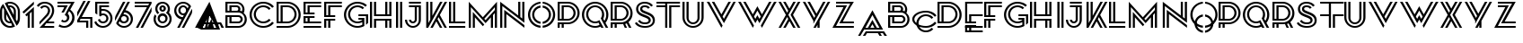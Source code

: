 SplineFontDB: 3.0
FontName: KanjiPA
FullName: Kanji_PA Regular
FamilyName: Kanji_PA
Weight: Book
Version: 1.0
ItalicAngle: 0
UnderlinePosition: -50
UnderlineWidth: 50
Ascent: 750
Descent: 250
sfntRevision: 0x00010000
LayerCount: 2
Layer: 0 1 "Back"  1
Layer: 1 1 "Fore"  0
XUID: [1021 646 1656711037 1435087]
FSType: 4
OS2Version: 3
OS2_WeightWidthSlopeOnly: 0
OS2_UseTypoMetrics: 1
CreationTime: 1425072919
ModificationTime: 1447879511
PfmFamily: 81
TTFWeight: 400
TTFWidth: 5
LineGap: 0
VLineGap: 0
Panose: 0 0 0 0 0 0 0 0 0 0
OS2TypoAscent: 750
OS2TypoAOffset: 0
OS2TypoDescent: -250
OS2TypoDOffset: 0
OS2TypoLinegap: 0
OS2WinAscent: 749
OS2WinAOffset: 0
OS2WinDescent: 3
OS2WinDOffset: 0
HheadAscent: 750
HheadAOffset: 0
HheadDescent: -250
HheadDOffset: 0
OS2SubXSize: 700
OS2SubYSize: 650
OS2SubXOff: 0
OS2SubYOff: 140
OS2SupXSize: 700
OS2SupYSize: 650
OS2SupXOff: 0
OS2SupYOff: 477
OS2StrikeYSize: 50
OS2StrikeYPos: 250
OS2Vendor: 'pyrs'
OS2CodePages: 00000001.00000000
OS2UnicodeRanges: 00000003.00000000.00000000.00000000
DEI: 91125
TtTable: prep
PUSHW_1
 0
CALL
SVTCA[y-axis]
PUSHW_3
 1
 1
 2
CALL
SVTCA[x-axis]
PUSHW_3
 2
 1
 2
CALL
SVTCA[x-axis]
PUSHW_8
 2
 94
 77
 60
 43
 26
 0
 8
CALL
SVTCA[y-axis]
PUSHW_8
 1
 94
 77
 60
 43
 26
 0
 8
CALL
SVTCA[y-axis]
PUSHW_3
 3
 4
 7
CALL
PUSHW_1
 0
DUP
RCVT
RDTG
ROUND[Black]
RTG
WCVTP
EndTTInstrs
TtTable: fpgm
PUSHW_1
 0
FDEF
MPPEM
PUSHW_1
 9
LT
IF
PUSHB_2
 1
 1
INSTCTRL
EIF
PUSHW_1
 511
SCANCTRL
PUSHW_1
 68
SCVTCI
PUSHW_2
 9
 3
SDS
SDB
ENDF
PUSHW_1
 1
FDEF
DUP
DUP
RCVT
ROUND[Black]
WCVTP
PUSHB_1
 1
ADD
ENDF
PUSHW_1
 2
FDEF
PUSHW_1
 1
LOOPCALL
POP
ENDF
PUSHW_1
 3
FDEF
DUP
GC[cur]
PUSHB_1
 3
CINDEX
GC[cur]
GT
IF
SWAP
EIF
DUP
ROLL
DUP
ROLL
MD[grid]
ABS
ROLL
DUP
GC[cur]
DUP
ROUND[Grey]
SUB
ABS
PUSHB_1
 4
CINDEX
GC[cur]
DUP
ROUND[Grey]
SUB
ABS
GT
IF
SWAP
NEG
ROLL
EIF
MDAP[rnd]
DUP
PUSHB_1
 0
GTEQ
IF
ROUND[Black]
DUP
PUSHB_1
 0
EQ
IF
POP
PUSHB_1
 64
EIF
ELSE
ROUND[Black]
DUP
PUSHB_1
 0
EQ
IF
POP
PUSHB_1
 64
NEG
EIF
EIF
MSIRP[no-rp0]
ENDF
PUSHW_1
 4
FDEF
DUP
GC[cur]
PUSHB_1
 4
CINDEX
GC[cur]
GT
IF
SWAP
ROLL
EIF
DUP
GC[cur]
DUP
ROUND[White]
SUB
ABS
PUSHB_1
 4
CINDEX
GC[cur]
DUP
ROUND[White]
SUB
ABS
GT
IF
SWAP
ROLL
EIF
MDAP[rnd]
MIRP[rp0,min,rnd,black]
ENDF
PUSHW_1
 5
FDEF
MPPEM
DUP
PUSHB_1
 3
MINDEX
LT
IF
LTEQ
IF
PUSHB_1
 128
WCVTP
ELSE
PUSHB_1
 64
WCVTP
EIF
ELSE
POP
POP
DUP
RCVT
PUSHB_1
 192
LT
IF
PUSHB_1
 192
WCVTP
ELSE
POP
EIF
EIF
ENDF
PUSHW_1
 6
FDEF
DUP
DUP
RCVT
ROUND[Black]
WCVTP
PUSHB_1
 1
ADD
DUP
DUP
RCVT
RDTG
ROUND[Black]
RTG
WCVTP
PUSHB_1
 1
ADD
ENDF
PUSHW_1
 7
FDEF
PUSHW_1
 6
LOOPCALL
ENDF
PUSHW_1
 8
FDEF
MPPEM
DUP
PUSHB_1
 3
MINDEX
GTEQ
IF
PUSHB_1
 64
ELSE
PUSHB_1
 0
EIF
ROLL
ROLL
DUP
PUSHB_1
 3
MINDEX
GTEQ
IF
SWAP
POP
PUSHB_1
 128
ROLL
ROLL
ELSE
ROLL
SWAP
EIF
DUP
PUSHB_1
 3
MINDEX
GTEQ
IF
SWAP
POP
PUSHW_1
 192
ROLL
ROLL
ELSE
ROLL
SWAP
EIF
DUP
PUSHB_1
 3
MINDEX
GTEQ
IF
SWAP
POP
PUSHW_1
 256
ROLL
ROLL
ELSE
ROLL
SWAP
EIF
DUP
PUSHB_1
 3
MINDEX
GTEQ
IF
SWAP
POP
PUSHW_1
 320
ROLL
ROLL
ELSE
ROLL
SWAP
EIF
DUP
PUSHW_1
 3
MINDEX
GTEQ
IF
PUSHB_1
 3
CINDEX
RCVT
PUSHW_1
 384
LT
IF
SWAP
POP
PUSHW_1
 384
SWAP
POP
ELSE
PUSHB_1
 3
CINDEX
RCVT
SWAP
POP
SWAP
POP
EIF
ELSE
POP
EIF
WCVTP
ENDF
PUSHW_1
 9
FDEF
MPPEM
GTEQ
IF
RCVT
WCVTP
ELSE
POP
POP
EIF
ENDF
EndTTInstrs
ShortTable: cvt  12
  20
  59
  59
  0
  3
  -1
  0
  733
  0
  735
  0
  738
EndShort
ShortTable: maxp 16
  1
  0
  67
  148
  6
  0
  0
  1
  0
  0
  10
  0
  512
  726
  0
  0
EndShort
LangName: 1033 "" "" "Regular" "pyrs: " 
Encoding: UnicodeBmp
UnicodeInterp: none
NameList: Adobe Glyph List
DisplaySize: -24
AntiAlias: 1
FitToEm: 1
WinInfo: 48 16 4
BeginChars: 65537 67

StartChar: .notdef
Encoding: 65536 -1 0
Width: 370
Flags: W
LayerCount: 2
EndChar

StartChar: NULL
Encoding: 0 -1 1
AltUni2: 000000.ffffffff.0
Width: 0
Flags: W
LayerCount: 2
EndChar

StartChar: nonmarkingreturn
Encoding: 13 13 2
Width: 370
Flags: W
LayerCount: 2
EndChar

StartChar: space
Encoding: 32 32 3
Width: 370
Flags: W
LayerCount: 2
EndChar

StartChar: E
Encoding: 69 69 4
Width: 579
Flags: W
TtInstrs:
PUSHW_1
 32
MDAP[rnd]
PUSHW_1
 10
MDAP[rnd]
PUSHW_1
 32
SRP0
PUSHW_1
 24
MDRP[rp0,grey]
PUSHW_1
 24
MDAP[rnd]
PUSHW_1
 0
MDRP[rp0,grey]
PUSHW_1
 24
SRP0
PUSHW_1
 4
MDRP[rp0,grey]
PUSHW_1
 24
SRP0
PUSHW_2
 31
 2
MIRP[rp0,rnd,grey]
PUSHW_1
 8
MDRP[rp0,grey]
PUSHW_1
 10
SRP0
PUSHW_2
 15
 2
MIRP[rp0,rnd,grey]
PUSHW_1
 24
SRP0
PUSHW_1
 18
MDRP[rp0,grey]
PUSHW_1
 15
SRP0
PUSHW_1
 20
MDRP[rp0,grey]
PUSHW_1
 10
SRP0
PUSHW_1
 28
MDRP[rp0,grey]
SVTCA[y-axis]
PUSHW_1
 0
RCVT
IF
PUSHW_1
 4
MDAP[rnd]
ELSE
PUSHW_2
 4
 7
MIAP[no-rnd]
EIF
PUSHW_1
 0
RCVT
IF
PUSHW_1
 6
MDAP[rnd]
ELSE
PUSHW_2
 6
 7
MIAP[no-rnd]
EIF
PUSHW_1
 0
RCVT
IF
PUSHW_1
 0
MDAP[rnd]
ELSE
PUSHW_2
 0
 3
MIAP[no-rnd]
EIF
PUSHW_4
 22
 1
 23
 4
CALL
PUSHW_4
 12
 1
 13
 4
CALL
PUSHW_4
 26
 1
 27
 4
CALL
PUSHW_4
 16
 1
 17
 4
CALL
PUSHW_1
 0
SRP0
PUSHW_2
 1
 1
MIRP[rp0,rnd,grey]
PUSHW_1
 6
SRP0
PUSHW_2
 7
 1
MIRP[rp0,rnd,grey]
PUSHW_1
 8
MDRP[rp0,grey]
PUSHW_1
 16
SRP0
PUSHW_1
 9
MDRP[rp0,grey]
PUSHW_1
 22
SRP0
PUSHW_1
 28
MDRP[rp0,grey]
PUSHW_1
 27
SRP0
PUSHW_1
 29
MDRP[rp0,grey]
IUP[y]
IUP[x]
EndTTInstrs
LayerCount: 2
Fore
SplineSet
0 0 m 1,0,-1
 0 59 l 1,1,-1
 491 59 l 1,2,-1
 491 0 l 1,3,-1
 0 0 l 1,0,-1
0 732 m 1,4,-1
 0 733 l 1,5,-1
 491 733 l 1,6,-1
 491 674 l 1,7,-1
 59 674 l 1,8,-1
 59 439 l 1,9,-1
 112 439 l 1,10,-1
 112 621 l 1,11,-1
 491 621 l 1,12,-1
 491 562 l 1,13,-1
 171 562 l 1,14,-1
 171 439 l 1,15,-1
 307 439 l 1,16,-1
 307 381 l 1,17,-1
 0 381 l 1,18,-1
 0 674 l 1,19,-1
 0 732 l 1,4,-1
171 268 m 1,20,-1
 171 173 l 1,21,-1
 491 173 l 1,22,-1
 491 114 l 1,23,-1
 0 114 l 1,24,-1
 0 327 l 1,25,-1
 307 327 l 1,26,-1
 307 268 l 1,27,-1
 171 268 l 1,20,-1
112 173 m 1,28,-1
 112 268 l 1,29,-1
 59 268 l 1,30,-1
 59 173 l 1,31,-1
 112 173 l 1,28,-1
EndSplineSet
Validated: 1
EndChar

StartChar: e
Encoding: 101 101 5
Width: 578
Flags: W
TtInstrs:
PUSHW_1
 32
MDAP[rnd]
PUSHW_1
 9
MDAP[rnd]
PUSHW_1
 32
SRP0
PUSHW_1
 23
MDRP[rp0,grey]
PUSHW_1
 23
MDAP[rnd]
PUSHW_1
 0
MDRP[rp0,grey]
PUSHW_1
 23
SRP0
PUSHW_1
 4
MDRP[rp0,grey]
PUSHW_1
 23
SRP0
PUSHW_2
 30
 2
MIRP[rp0,rnd,grey]
PUSHW_1
 7
MDRP[rp0,grey]
PUSHW_1
 9
SRP0
PUSHW_2
 14
 2
MIRP[rp0,rnd,grey]
PUSHW_1
 23
SRP0
PUSHW_1
 17
MDRP[rp0,grey]
PUSHW_1
 14
SRP0
PUSHW_1
 20
MDRP[rp0,grey]
PUSHW_1
 9
SRP0
PUSHW_1
 28
MDRP[rp0,grey]
SVTCA[y-axis]
PUSHW_1
 0
RCVT
IF
PUSHW_1
 4
MDAP[rnd]
ELSE
PUSHW_2
 4
 7
MIAP[no-rnd]
EIF
PUSHW_1
 0
RCVT
IF
PUSHW_1
 2
MDAP[rnd]
ELSE
PUSHW_2
 2
 3
MIAP[no-rnd]
EIF
PUSHW_4
 21
 1
 22
 4
CALL
PUSHW_4
 11
 1
 12
 4
CALL
PUSHW_4
 25
 1
 26
 4
CALL
PUSHW_4
 15
 1
 16
 4
CALL
PUSHW_1
 2
SRP0
PUSHW_2
 0
 1
MIRP[rp0,rnd,grey]
PUSHW_1
 4
SRP0
PUSHW_2
 6
 1
MIRP[rp0,rnd,grey]
PUSHW_1
 15
SRP0
PUSHW_1
 8
MDRP[rp0,grey]
PUSHW_1
 26
SRP0
PUSHW_1
 28
MDRP[rp0,grey]
PUSHW_1
 21
SRP0
PUSHW_1
 30
MDRP[rp0,grey]
IUP[y]
IUP[x]
EndTTInstrs
LayerCount: 2
Fore
SplineSet
43.5 -191 m 5,0,-1
 534.5 -191 l 5,1,-1
 534.5 -250 l 5,2,-1
 43.5 -250 l 5,3,-1
 43.5 -191 l 5,0,-1
43.5 483 m 5,4,-1
 534.5 483 l 5,5,-1
 534.5 424 l 5,6,-1
 102.5 424 l 5,7,-1
 102.5 189 l 5,8,-1
 155.5 189 l 5,9,-1
 155.5 371 l 5,10,-1
 534.5 371 l 5,11,-1
 534.5 312 l 5,12,-1
 214.5 312 l 5,13,-1
 214.5 189 l 5,14,-1
 350.5 189 l 5,15,-1
 350.5 131 l 5,16,-1
 43.5 131 l 5,17,-1
 43.5 424 l 5,18,-1
 43.5 482 l 5,19,-1
 43.5 483 l 5,4,-1
214.5 -77 m 5,20,-1
 534.5 -77 l 5,21,-1
 534.5 -136 l 5,22,-1
 43.5 -136 l 5,23,-1
 43.5 77 l 5,24,-1
 350.5 77 l 5,25,-1
 350.5 18 l 5,26,-1
 214.5 18 l 5,27,-1
 214.5 -77 l 5,20,-1
155.5 18 m 5,28,-1
 102.5 18 l 5,29,-1
 102.5 -77 l 5,30,-1
 155.5 -77 l 5,31,-1
 155.5 18 l 5,28,-1
EndSplineSet
Validated: 524289
EndChar

StartChar: F
Encoding: 70 70 6
Width: 539
Flags: W
TtInstrs:
PUSHW_1
 26
MDAP[rnd]
PUSHW_1
 6
MDAP[rnd]
PUSHW_1
 26
SRP0
PUSHW_1
 0
MDRP[rp0,grey]
PUSHW_1
 0
MDAP[rnd]
PUSHW_1
 6
SRP0
PUSHW_2
 5
 2
MIRP[rp0,rnd,grey]
PUSHW_1
 0
SRP0
PUSHW_2
 9
 2
MIRP[rp0,rnd,grey]
PUSHW_1
 11
MDRP[rp0,grey]
PUSHW_1
 6
SRP0
PUSHW_1
 13
MDRP[rp0,grey]
PUSHW_1
 5
SRP0
PUSHW_1
 17
MDRP[rp0,grey]
PUSHW_1
 0
SRP0
PUSHW_1
 21
MDRP[rp0,grey]
SVTCA[y-axis]
PUSHW_1
 0
RCVT
IF
PUSHW_1
 22
MDAP[rnd]
ELSE
PUSHW_2
 22
 7
MIAP[no-rnd]
EIF
PUSHW_1
 0
RCVT
IF
PUSHW_1
 24
MDAP[rnd]
ELSE
PUSHW_2
 24
 7
MIAP[no-rnd]
EIF
PUSHW_1
 0
RCVT
IF
PUSHW_1
 0
MDAP[rnd]
ELSE
PUSHW_2
 0
 3
MIAP[no-rnd]
EIF
PUSHW_1
 0
RCVT
IF
PUSHW_1
 5
MDAP[rnd]
ELSE
PUSHW_2
 5
 3
MIAP[no-rnd]
EIF
PUSHW_4
 15
 1
 16
 4
CALL
PUSHW_4
 2
 1
 3
 4
CALL
PUSHW_4
 19
 1
 20
 4
CALL
PUSHW_1
 3
SRP0
PUSHW_1
 7
MDRP[rp0,grey]
PUSHW_1
 24
SRP0
PUSHW_2
 10
 1
MIRP[rp0,rnd,grey]
PUSHW_1
 19
SRP0
PUSHW_1
 12
MDRP[rp0,grey]
IUP[y]
IUP[x]
EndTTInstrs
LayerCount: 2
Fore
SplineSet
0 0 m 1,0,-1
 0 254 l 1,1,-1
 307 254 l 1,2,-1
 307 195 l 1,3,-1
 171 195 l 1,4,-1
 171 0 l 1,5,-1
 112 0 l 1,6,-1
 112 195 l 1,7,-1
 59 195 l 1,8,-1
 59 0 l 1,9,-1
 0 0 l 1,0,-1
492 674 m 1,10,-1
 59 674 l 1,11,-1
 59 366 l 1,12,-1
 112 366 l 1,13,-1
 112 620 l 1,14,-1
 492 620 l 1,15,-1
 492 561 l 1,16,-1
 171 561 l 1,17,-1
 171 366 l 1,18,-1
 307 366 l 1,19,-1
 307 307 l 1,20,-1
 0 307 l 1,21,-1
 0 732 l 1,22,-1
 27 732 l 1,23,-1
 27 733 l 1,24,-1
 492 733 l 1,25,-1
 492 674 l 1,10,-1
EndSplineSet
Validated: 1
EndChar

StartChar: f
Encoding: 102 102 7
Width: 547
Flags: W
TtInstrs:
PUSHW_1
 26
MDAP[rnd]
PUSHW_1
 5
MDAP[rnd]
PUSHW_1
 26
SRP0
PUSHW_1
 0
MDRP[rp0,grey]
PUSHW_1
 0
MDAP[rnd]
PUSHW_1
 5
SRP0
PUSHW_2
 4
 2
MIRP[rp0,rnd,grey]
PUSHW_1
 0
SRP0
PUSHW_2
 7
 2
MIRP[rp0,rnd,grey]
PUSHW_1
 10
MDRP[rp0,grey]
PUSHW_1
 5
SRP0
PUSHW_1
 12
MDRP[rp0,grey]
PUSHW_1
 4
SRP0
PUSHW_1
 16
MDRP[rp0,grey]
PUSHW_1
 0
SRP0
PUSHW_1
 20
MDRP[rp0,grey]
SVTCA[y-axis]
PUSHW_1
 0
RCVT
IF
PUSHW_1
 21
MDAP[rnd]
ELSE
PUSHW_2
 21
 7
MIAP[no-rnd]
EIF
PUSHW_1
 0
RCVT
IF
PUSHW_1
 23
MDAP[rnd]
ELSE
PUSHW_2
 23
 7
MIAP[no-rnd]
EIF
PUSHW_1
 0
RCVT
IF
PUSHW_1
 4
MDAP[rnd]
ELSE
PUSHW_2
 4
 3
MIAP[no-rnd]
EIF
PUSHW_1
 0
RCVT
IF
PUSHW_1
 8
MDAP[rnd]
ELSE
PUSHW_2
 8
 3
MIAP[no-rnd]
EIF
PUSHW_4
 14
 1
 15
 4
CALL
PUSHW_4
 1
 1
 2
 4
CALL
PUSHW_4
 18
 1
 19
 4
CALL
PUSHW_1
 2
SRP0
PUSHW_1
 6
MDRP[rp0,grey]
PUSHW_1
 23
SRP0
PUSHW_2
 10
 1
MIRP[rp0,rnd,grey]
PUSHW_1
 18
SRP0
PUSHW_1
 11
MDRP[rp0,grey]
IUP[y]
IUP[x]
EndTTInstrs
LayerCount: 2
Fore
SplineSet
0 254 m 1,0,-1
 307 254 l 1,1,-1
 307 195 l 1,2,-1
 171 195 l 1,3,-1
 171 0 l 1,4,-1
 112 0 l 1,5,-1
 112 195 l 1,6,-1
 59 195 l 1,7,-1
 59 0 l 1,8,-1
 0 0 l 1,9,-1
 0 254 l 1,0,-1
59 674 m 1,10,-1
 59 366 l 1,11,-1
 112 366 l 1,12,-1
 112 620 l 1,13,-1
 492 620 l 1,14,-1
 492 561 l 1,15,-1
 171 561 l 1,16,-1
 171 366 l 1,17,-1
 307 366 l 1,18,-1
 307 307 l 1,19,-1
 0 307 l 1,20,-1
 0 732 l 1,21,-1
 27 732 l 1,22,-1
 27 733 l 1,23,-1
 492 733 l 1,24,-1
 492 674 l 1,25,-1
 59 674 l 1,10,-1
EndSplineSet
Validated: 1
EndChar

StartChar: G
Encoding: 71 71 8
Width: 734
Flags: W
TtInstrs:
PUSHW_4
 43
 2
 26
 4
CALL
PUSHW_4
 76
 2
 59
 4
CALL
PUSHW_3
 89
 87
 3
CALL
PUSHW_4
 3
 2
 9
 4
CALL
PUSHW_1
 3
SRP0
PUSHW_1
 0
MDRP[rp0,grey]
PUSHW_1
 9
SRP0
PUSHW_1
 11
MDRP[rp0,grey]
PUSHW_1
 87
SRP0
PUSHW_1
 12
MDRP[rp0,grey]
PUSHW_1
 89
SRP0
PUSHW_1
 15
MDRP[rp0,grey]
PUSHW_1
 89
SRP0
PUSHW_1
 17
MDRP[rp0,grey]
NPUSHW
 31
 6
 43
 22
 43
 38
 43
 54
 43
 70
 43
 86
 43
 102
 43
 118
 43
 134
 43
 150
 43
 166
 43
 182
 43
 198
 43
 214
 43
 230
 43
 15
DELTAP1
NPUSHW
 3
 245
 43
 1
DELTAP1
NPUSHW
 3
 5
 43
 1
DELTAP2
PUSHW_1
 89
SRP0
PUSHW_2
 50
 2
MIRP[rp0,rnd,grey]
PUSHW_3
 51
 87
 89
SRP1
SRP2
IP
NPUSHW
 31
 6
 76
 22
 76
 38
 76
 54
 76
 70
 76
 86
 76
 102
 76
 118
 76
 134
 76
 150
 76
 166
 76
 182
 76
 198
 76
 214
 76
 230
 76
 15
DELTAP1
NPUSHW
 3
 245
 76
 1
DELTAP1
NPUSHW
 3
 5
 76
 1
DELTAP2
PUSHW_1
 84
MDRP[rp0,grey]
PUSHW_3
 85
 87
 89
SRP1
SRP2
IP
PUSHW_1
 89
SRP0
PUSHW_1
 91
MDRP[rp0,grey]
PUSHW_1
 17
SRP0
PUSHW_1
 92
MDRP[rp0,grey]
PUSHW_1
 3
SRP0
PUSHW_1
 94
MDRP[rp0,min,rnd,grey]
SVTCA[y-axis]
PUSHW_1
 0
RCVT
IF
PUSHW_1
 31
MDAP[rnd]
ELSE
PUSHW_2
 31
 7
MIAP[no-rnd]
EIF
PUSHW_1
 0
RCVT
IF
PUSHW_1
 21
MDAP[rnd]
ELSE
PUSHW_2
 21
 3
MIAP[no-rnd]
EIF
PUSHW_4
 81
 1
 54
 4
CALL
PUSHW_4
 64
 1
 71
 4
CALL
PUSHW_4
 88
 1
 85
 4
CALL
PUSHW_4
 0
 1
 2
 4
CALL
PUSHW_3
 8
 21
 31
SRP1
SRP2
IP
PUSHW_1
 2
SRP0
PUSHW_1
 11
MDRP[rp0,grey]
PUSHW_1
 31
SRP0
PUSHW_2
 38
 1
MIRP[rp0,rnd,grey]
NPUSHW
 3
 249
 38
 1
DELTAP1
NPUSHW
 3
 9
 38
 1
DELTAP2
NPUSHW
 31
 8
 38
 24
 38
 40
 38
 56
 38
 72
 38
 88
 38
 104
 38
 120
 38
 136
 38
 152
 38
 168
 38
 184
 38
 200
 38
 216
 38
 232
 38
 15
DELTAP1
PUSHW_1
 21
SRP0
PUSHW_2
 48
 1
MIRP[rp0,rnd,grey]
NPUSHW
 31
 7
 48
 23
 48
 39
 48
 55
 48
 71
 48
 87
 48
 103
 48
 119
 48
 135
 48
 151
 48
 167
 48
 183
 48
 199
 48
 215
 48
 231
 48
 15
DELTAP1
NPUSHW
 3
 246
 48
 1
DELTAP1
NPUSHW
 3
 6
 48
 1
DELTAP2
PUSHW_3
 51
 54
 81
SRP1
SRP2
IP
IUP[y]
IUP[x]
EndTTInstrs
LayerCount: 2
Fore
SplineSet
674 393 m 1,0,-1
 674 343 l 1,1,-1
 674 331 l 1,2,-1
 674 141 l 1,3,-1
 671 141 l 1,4,-1
 672 140 l 1,5,-1
 674 141 l 1,6,7
 648 108 648 108 615 82 c 1,8,-1
 615 141 l 1,9,-1
 615 162 l 1,10,-1
 615 331 l 1,11,-1
 404 331 l 1,12,-1
 404 393 l 1,13,-1
 674 393 l 1,0,-1
569 191 m 1,14,-1
 568 191 l 1,15,-1
 568 120 l 1,16,-1
 568 73 l 1,17,-1
 568 50 l 1,18,19
 526 26 526 26 478 12.5 c 128,-1,20
 430 -1 430 -1 377 -1 c 0,21,22
 299 -1 299 -1 230.5 28 c 128,-1,23
 162 57 162 57 111 107 c 128,-1,24
 60 157 60 157 30.5 223.5 c 128,-1,25
 1 290 1 290 1 366 c 256,26,27
 1 442 1 442 30.5 509 c 128,-1,28
 60 576 60 576 111 625.5 c 128,-1,29
 162 675 162 675 230.5 704 c 128,-1,30
 299 733 299 733 377 733 c 0,31,32
 454 733 454 733 521.5 705.5 c 128,-1,33
 589 678 589 678 640 629 c 1,34,-1
 599 587 l 1,35,36
 556 628 556 628 499.5 651.5 c 128,-1,37
 443 675 443 675 377 675 c 256,38,39
 311 675 311 675 253.5 650.5 c 128,-1,40
 196 626 196 626 153 584 c 128,-1,41
 110 542 110 542 85 486 c 128,-1,42
 60 430 60 430 60 366 c 256,43,44
 60 302 60 302 85 246 c 128,-1,45
 110 190 110 190 153 148 c 128,-1,46
 196 106 196 106 253.5 82 c 128,-1,47
 311 58 311 58 377 58 c 0,48,49
 448 58 448 58 511 87 c 1,50,-1
 511 146 l 1,51,52
 482 129 482 129 448 119.5 c 128,-1,53
 414 110 414 110 377 110 c 0,54,55
 323 110 323 110 275.5 130 c 128,-1,56
 228 150 228 150 192 185 c 128,-1,57
 156 220 156 220 135.5 266.5 c 128,-1,58
 115 313 115 313 115 366 c 256,59,60
 115 419 115 419 135.5 465.5 c 128,-1,61
 156 512 156 512 192 547 c 128,-1,62
 228 582 228 582 275.5 602 c 128,-1,63
 323 622 323 622 377 622 c 256,64,65
 431 622 431 622 478.5 602.5 c 128,-1,66
 526 583 526 583 562 548 c 1,67,-1
 521 506 l 1,68,69
 493 532 493 532 456 547.5 c 128,-1,70
 419 563 419 563 377 563 c 256,71,72
 335 563 335 563 298 547.5 c 128,-1,73
 261 532 261 532 233.5 505.5 c 128,-1,74
 206 479 206 479 190 443 c 128,-1,75
 174 407 174 407 174 366 c 256,76,77
 174 325 174 325 190 289.5 c 128,-1,78
 206 254 206 254 233.5 227 c 128,-1,79
 261 200 261 200 298 184.5 c 128,-1,80
 335 169 335 169 377 169 c 0,81,82
 416 169 416 169 450 182 c 128,-1,83
 484 195 484 195 511 218 c 1,84,-1
 511 222 l 1,85,-1
 404 222 l 1,86,-1
 404 284 l 1,87,-1
 511 284 l 1,88,-1
 568 284 l 1,89,-1
 568 222 l 1,90,-1
 568 201 l 1,91,-1
 568 192 l 1,92,-1
 569 191 l 1,14,-1
EndSplineSet
Validated: 5
EndChar

StartChar: g
Encoding: 103 103 9
Width: 727
Flags: W
TtInstrs:
PUSHW_4
 43
 2
 26
 4
CALL
PUSHW_4
 76
 2
 59
 4
CALL
PUSHW_3
 89
 87
 3
CALL
PUSHW_4
 3
 2
 9
 4
CALL
PUSHW_1
 3
SRP0
PUSHW_1
 0
MDRP[rp0,grey]
PUSHW_1
 9
SRP0
PUSHW_1
 11
MDRP[rp0,grey]
PUSHW_1
 87
SRP0
PUSHW_1
 12
MDRP[rp0,grey]
PUSHW_1
 89
SRP0
PUSHW_1
 15
MDRP[rp0,grey]
PUSHW_1
 89
SRP0
PUSHW_1
 17
MDRP[rp0,grey]
NPUSHW
 31
 6
 43
 22
 43
 38
 43
 54
 43
 70
 43
 86
 43
 102
 43
 118
 43
 134
 43
 150
 43
 166
 43
 182
 43
 198
 43
 214
 43
 230
 43
 15
DELTAP1
NPUSHW
 3
 245
 43
 1
DELTAP1
NPUSHW
 3
 5
 43
 1
DELTAP2
PUSHW_1
 89
SRP0
PUSHW_2
 50
 2
MIRP[rp0,rnd,grey]
PUSHW_3
 51
 87
 89
SRP1
SRP2
IP
NPUSHW
 31
 6
 76
 22
 76
 38
 76
 54
 76
 70
 76
 86
 76
 102
 76
 118
 76
 134
 76
 150
 76
 166
 76
 182
 76
 198
 76
 214
 76
 230
 76
 15
DELTAP1
NPUSHW
 3
 245
 76
 1
DELTAP1
NPUSHW
 3
 5
 76
 1
DELTAP2
PUSHW_1
 84
MDRP[rp0,grey]
PUSHW_3
 85
 87
 89
SRP1
SRP2
IP
PUSHW_1
 89
SRP0
PUSHW_1
 91
MDRP[rp0,grey]
PUSHW_1
 17
SRP0
PUSHW_1
 92
MDRP[rp0,grey]
PUSHW_1
 3
SRP0
PUSHW_1
 94
MDRP[rp0,min,rnd,grey]
SVTCA[y-axis]
PUSHW_1
 0
RCVT
IF
PUSHW_1
 31
MDAP[rnd]
ELSE
PUSHW_2
 31
 7
MIAP[no-rnd]
EIF
PUSHW_1
 0
RCVT
IF
PUSHW_1
 21
MDAP[rnd]
ELSE
PUSHW_2
 21
 3
MIAP[no-rnd]
EIF
PUSHW_4
 81
 1
 54
 4
CALL
PUSHW_4
 64
 1
 71
 4
CALL
PUSHW_4
 88
 1
 85
 4
CALL
PUSHW_4
 0
 1
 2
 4
CALL
PUSHW_3
 8
 21
 31
SRP1
SRP2
IP
PUSHW_1
 2
SRP0
PUSHW_1
 11
MDRP[rp0,grey]
PUSHW_1
 31
SRP0
PUSHW_2
 38
 1
MIRP[rp0,rnd,grey]
NPUSHW
 3
 249
 38
 1
DELTAP1
NPUSHW
 3
 9
 38
 1
DELTAP2
NPUSHW
 31
 8
 38
 24
 38
 40
 38
 56
 38
 72
 38
 88
 38
 104
 38
 120
 38
 136
 38
 152
 38
 168
 38
 184
 38
 200
 38
 216
 38
 232
 38
 15
DELTAP1
PUSHW_1
 21
SRP0
PUSHW_2
 48
 1
MIRP[rp0,rnd,grey]
NPUSHW
 31
 7
 48
 23
 48
 39
 48
 55
 48
 71
 48
 87
 48
 103
 48
 119
 48
 135
 48
 151
 48
 167
 48
 183
 48
 199
 48
 215
 48
 231
 48
 15
DELTAP1
NPUSHW
 3
 246
 48
 1
DELTAP1
NPUSHW
 3
 6
 48
 1
DELTAP2
PUSHW_3
 51
 54
 81
SRP1
SRP2
IP
IUP[y]
IUP[x]
EndTTInstrs
LayerCount: 2
Fore
SplineSet
674 393 m 1,0,-1
 674 343 l 1,1,-1
 674 331 l 1,2,-1
 674 141 l 1,3,-1
 671 141 l 1,4,-1
 672 140 l 1,5,-1
 674 141 l 1,6,7
 648 108 648 108 615 82 c 1,8,-1
 615 141 l 1,9,-1
 615 162 l 1,10,-1
 615 331 l 1,11,-1
 404 331 l 1,12,-1
 404 393 l 1,13,-1
 674 393 l 1,0,-1
569 191 m 1,14,-1
 568 191 l 1,15,-1
 568 120 l 1,16,-1
 568 73 l 1,17,-1
 568 50 l 1,18,19
 526 26 526 26 478 12.5 c 128,-1,20
 430 -1 430 -1 377 -1 c 0,21,22
 299 -1 299 -1 230.5 28 c 128,-1,23
 162 57 162 57 111 107 c 128,-1,24
 60 157 60 157 30.5 223.5 c 128,-1,25
 1 290 1 290 1 366 c 256,26,27
 1 442 1 442 30.5 509 c 128,-1,28
 60 576 60 576 111 625.5 c 128,-1,29
 162 675 162 675 230.5 704 c 128,-1,30
 299 733 299 733 377 733 c 0,31,32
 454 733 454 733 521.5 705.5 c 128,-1,33
 589 678 589 678 640 629 c 1,34,-1
 599 587 l 1,35,36
 556 628 556 628 499.5 651.5 c 128,-1,37
 443 675 443 675 377 675 c 256,38,39
 311 675 311 675 253.5 650.5 c 128,-1,40
 196 626 196 626 153 584 c 128,-1,41
 110 542 110 542 85 486 c 128,-1,42
 60 430 60 430 60 366 c 256,43,44
 60 302 60 302 85 246 c 128,-1,45
 110 190 110 190 153 148 c 128,-1,46
 196 106 196 106 253.5 82 c 128,-1,47
 311 58 311 58 377 58 c 0,48,49
 448 58 448 58 511 87 c 1,50,-1
 511 146 l 1,51,52
 482 129 482 129 448 119.5 c 128,-1,53
 414 110 414 110 377 110 c 0,54,55
 323 110 323 110 275.5 130 c 128,-1,56
 228 150 228 150 192 185 c 128,-1,57
 156 220 156 220 135.5 266.5 c 128,-1,58
 115 313 115 313 115 366 c 256,59,60
 115 419 115 419 135.5 465.5 c 128,-1,61
 156 512 156 512 192 547 c 128,-1,62
 228 582 228 582 275.5 602 c 128,-1,63
 323 622 323 622 377 622 c 256,64,65
 431 622 431 622 478.5 602.5 c 128,-1,66
 526 583 526 583 562 548 c 1,67,-1
 521 506 l 1,68,69
 493 532 493 532 456 547.5 c 128,-1,70
 419 563 419 563 377 563 c 256,71,72
 335 563 335 563 298 547.5 c 128,-1,73
 261 532 261 532 233.5 505.5 c 128,-1,74
 206 479 206 479 190 443 c 128,-1,75
 174 407 174 407 174 366 c 256,76,77
 174 325 174 325 190 289.5 c 128,-1,78
 206 254 206 254 233.5 227 c 128,-1,79
 261 200 261 200 298 184.5 c 128,-1,80
 335 169 335 169 377 169 c 0,81,82
 416 169 416 169 450 182 c 128,-1,83
 484 195 484 195 511 218 c 1,84,-1
 511 222 l 1,85,-1
 404 222 l 1,86,-1
 404 284 l 1,87,-1
 511 284 l 1,88,-1
 568 284 l 1,89,-1
 568 222 l 1,90,-1
 568 201 l 1,91,-1
 568 192 l 1,92,-1
 569 191 l 1,14,-1
EndSplineSet
Validated: 5
EndChar

StartChar: H
Encoding: 72 72 10
Width: 727
Flags: W
TtInstrs:
PUSHW_4
 3
 2
 0
 4
CALL
PUSHW_4
 10
 2
 7
 4
CALL
PUSHW_4
 14
 2
 11
 4
CALL
PUSHW_4
 5
 2
 4
 4
CALL
PUSHW_1
 7
SRP0
PUSHW_1
 16
MDRP[rp0,grey]
PUSHW_1
 5
SRP0
PUSHW_1
 18
MDRP[rp0,grey]
PUSHW_1
 4
SRP0
PUSHW_1
 20
MDRP[rp0,grey]
PUSHW_1
 14
SRP0
PUSHW_1
 22
MDRP[rp0,grey]
PUSHW_1
 11
SRP0
PUSHW_1
 24
MDRP[rp0,grey]
PUSHW_1
 10
SRP0
PUSHW_1
 26
MDRP[rp0,grey]
PUSHW_1
 5
SRP0
PUSHW_1
 29
MDRP[rp0,min,rnd,grey]
SVTCA[y-axis]
PUSHW_1
 0
RCVT
IF
PUSHW_1
 1
MDAP[rnd]
ELSE
PUSHW_2
 1
 7
MIAP[no-rnd]
EIF
PUSHW_1
 0
RCVT
IF
PUSHW_1
 4
MDAP[rnd]
ELSE
PUSHW_2
 4
 7
MIAP[no-rnd]
EIF
PUSHW_1
 0
RCVT
IF
PUSHW_1
 8
MDAP[rnd]
ELSE
PUSHW_2
 8
 7
MIAP[no-rnd]
EIF
PUSHW_1
 0
RCVT
IF
PUSHW_1
 12
MDAP[rnd]
ELSE
PUSHW_2
 12
 7
MIAP[no-rnd]
EIF
PUSHW_1
 0
RCVT
IF
PUSHW_1
 0
MDAP[rnd]
ELSE
PUSHW_2
 0
 3
MIAP[no-rnd]
EIF
PUSHW_1
 0
RCVT
IF
PUSHW_1
 16
MDAP[rnd]
ELSE
PUSHW_2
 16
 3
MIAP[no-rnd]
EIF
PUSHW_1
 0
RCVT
IF
PUSHW_1
 19
MDAP[rnd]
ELSE
PUSHW_2
 19
 3
MIAP[no-rnd]
EIF
PUSHW_1
 0
RCVT
IF
PUSHW_1
 23
MDAP[rnd]
ELSE
PUSHW_2
 23
 3
MIAP[no-rnd]
EIF
PUSHW_4
 18
 1
 21
 4
CALL
PUSHW_4
 15
 1
 6
 4
CALL
PUSHW_1
 15
SRP0
PUSHW_1
 10
MDRP[rp0,grey]
PUSHW_1
 21
SRP0
PUSHW_1
 25
MDRP[rp0,grey]
IUP[y]
IUP[x]
EndTTInstrs
LayerCount: 2
Fore
SplineSet
0 0 m 1,0,-1
 0 733 l 1,1,-1
 59 733 l 1,2,-1
 59 0 l 1,3,-1
 0 0 l 1,0,-1
538 733 m 1,4,-1
 597 733 l 1,5,-1
 597 309 l 1,6,-1
 112 309 l 1,7,-1
 112 733 l 1,8,-1
 171 733 l 1,9,-1
 171 368 l 1,10,-1
 425 368 l 1,11,-1
 425 733 l 1,12,-1
 484 733 l 1,13,-1
 484 368 l 1,14,-1
 538 368 l 1,15,-1
 538 733 l 1,4,-1
112 1 m 1,16,-1
 112 255 l 1,17,-1
 597 255 l 1,18,-1
 597 0 l 1,19,-1
 538 0 l 1,20,-1
 538 196 l 1,21,-1
 484 196 l 1,22,-1
 484 1 l 1,23,-1
 425 1 l 1,24,-1
 425 196 l 1,25,-1
 171 196 l 1,26,-1
 171 1 l 1,27,-1
 112 1 l 1,16,-1
EndSplineSet
Validated: 1
EndChar

StartChar: h
Encoding: 104 104 11
Width: 711
Flags: W
TtInstrs:
PUSHW_4
 1
 2
 0
 4
CALL
PUSHW_4
 9
 2
 6
 4
CALL
PUSHW_4
 13
 2
 10
 4
CALL
PUSHW_4
 5
 2
 14
 4
CALL
PUSHW_1
 6
SRP0
PUSHW_1
 16
MDRP[rp0,grey]
PUSHW_1
 5
SRP0
PUSHW_1
 17
MDRP[rp0,grey]
PUSHW_1
 14
SRP0
PUSHW_1
 19
MDRP[rp0,grey]
PUSHW_1
 13
SRP0
PUSHW_1
 21
MDRP[rp0,grey]
PUSHW_1
 10
SRP0
PUSHW_1
 23
MDRP[rp0,grey]
PUSHW_1
 9
SRP0
PUSHW_1
 25
MDRP[rp0,grey]
PUSHW_1
 5
SRP0
PUSHW_1
 29
MDRP[rp0,min,rnd,grey]
SVTCA[y-axis]
PUSHW_1
 0
RCVT
IF
PUSHW_1
 0
MDAP[rnd]
ELSE
PUSHW_2
 0
 7
MIAP[no-rnd]
EIF
PUSHW_1
 0
RCVT
IF
PUSHW_1
 4
MDAP[rnd]
ELSE
PUSHW_2
 4
 7
MIAP[no-rnd]
EIF
PUSHW_1
 0
RCVT
IF
PUSHW_1
 7
MDAP[rnd]
ELSE
PUSHW_2
 7
 7
MIAP[no-rnd]
EIF
PUSHW_1
 0
RCVT
IF
PUSHW_1
 11
MDAP[rnd]
ELSE
PUSHW_2
 11
 7
MIAP[no-rnd]
EIF
PUSHW_1
 0
RCVT
IF
PUSHW_1
 2
MDAP[rnd]
ELSE
PUSHW_2
 2
 3
MIAP[no-rnd]
EIF
PUSHW_1
 0
RCVT
IF
PUSHW_1
 18
MDAP[rnd]
ELSE
PUSHW_2
 18
 3
MIAP[no-rnd]
EIF
PUSHW_1
 0
RCVT
IF
PUSHW_1
 22
MDAP[rnd]
ELSE
PUSHW_2
 22
 3
MIAP[no-rnd]
EIF
PUSHW_1
 0
RCVT
IF
PUSHW_1
 26
MDAP[rnd]
ELSE
PUSHW_2
 26
 3
MIAP[no-rnd]
EIF
PUSHW_4
 17
 1
 20
 4
CALL
PUSHW_4
 14
 1
 5
 4
CALL
PUSHW_1
 14
SRP0
PUSHW_1
 9
MDRP[rp0,grey]
PUSHW_1
 20
SRP0
PUSHW_1
 24
MDRP[rp0,grey]
IUP[y]
IUP[x]
EndTTInstrs
LayerCount: 2
Fore
SplineSet
0 733 m 1,0,-1
 59 733 l 1,1,-1
 59 0 l 1,2,-1
 0 0 l 1,3,-1
 0 733 l 1,0,-1
597 733 m 1,4,-1
 597 309 l 1,5,-1
 112 309 l 1,6,-1
 112 733 l 1,7,-1
 171 733 l 1,8,-1
 171 368 l 1,9,-1
 425 368 l 1,10,-1
 425 733 l 1,11,-1
 484 733 l 1,12,-1
 484 368 l 1,13,-1
 538 368 l 1,14,-1
 538 733 l 1,15,-1
 597 733 l 1,4,-1
112 255 m 1,16,-1
 597 255 l 1,17,-1
 597 0 l 1,18,-1
 538 0 l 1,19,-1
 538 196 l 1,20,-1
 484 196 l 1,21,-1
 484 1 l 1,22,-1
 425 1 l 1,23,-1
 425 196 l 1,24,-1
 171 196 l 1,25,-1
 171 1 l 1,26,-1
 112 1 l 1,27,-1
 112 255 l 1,16,-1
EndSplineSet
Validated: 1
EndChar

StartChar: I
Encoding: 73 73 12
Width: 257
Flags: W
TtInstrs:
PUSHW_1
 10
MDAP[rnd]
PUSHW_1
 6
MDAP[rnd]
PUSHW_1
 10
SRP0
PUSHW_1
 1
MDRP[rp0,grey]
PUSHW_1
 1
MDAP[rnd]
PUSHW_2
 0
 2
MIRP[rp0,rnd,grey]
PUSHW_1
 3
MDRP[rp0,grey]
PUSHW_1
 6
SRP0
PUSHW_2
 5
 2
MIRP[rp0,rnd,grey]
PUSHW_1
 8
MDRP[rp0,grey]
SVTCA[y-axis]
PUSHW_1
 0
RCVT
IF
PUSHW_1
 2
MDAP[rnd]
ELSE
PUSHW_2
 2
 7
MIAP[no-rnd]
EIF
PUSHW_1
 0
RCVT
IF
PUSHW_1
 7
MDAP[rnd]
ELSE
PUSHW_2
 7
 7
MIAP[no-rnd]
EIF
PUSHW_1
 0
RCVT
IF
PUSHW_1
 0
MDAP[rnd]
ELSE
PUSHW_2
 0
 3
MIAP[no-rnd]
EIF
PUSHW_1
 0
RCVT
IF
PUSHW_1
 5
MDAP[rnd]
ELSE
PUSHW_2
 5
 3
MIAP[no-rnd]
EIF
IUP[y]
IUP[x]
EndTTInstrs
LayerCount: 2
Fore
SplineSet
59 0 m 1,0,-1
 0 0 l 1,1,-1
 0 733 l 1,2,-1
 59 733 l 1,3,-1
 59 0 l 1,4,-1
 59 0 l 1,0,-1
172 0 m 1,5,-1
 113 0 l 1,6,-1
 113 733 l 1,7,-1
 172 733 l 1,8,-1
 172 0 l 1,9,-1
 172 0 l 1,5,-1
EndSplineSet
Validated: 5
EndChar

StartChar: i
Encoding: 105 105 13
Width: 297
Flags: W
TtInstrs:
PUSHW_1
 8
MDAP[rnd]
PUSHW_1
 5
MDAP[rnd]
PUSHW_1
 8
SRP0
PUSHW_1
 1
MDRP[rp0,grey]
PUSHW_1
 1
MDAP[rnd]
PUSHW_2
 0
 2
MIRP[rp0,rnd,grey]
PUSHW_1
 5
SRP0
PUSHW_2
 4
 2
MIRP[rp0,rnd,grey]
SVTCA[y-axis]
PUSHW_1
 0
RCVT
IF
PUSHW_1
 2
MDAP[rnd]
ELSE
PUSHW_2
 2
 7
MIAP[no-rnd]
EIF
PUSHW_1
 0
RCVT
IF
PUSHW_1
 6
MDAP[rnd]
ELSE
PUSHW_2
 6
 7
MIAP[no-rnd]
EIF
PUSHW_1
 0
RCVT
IF
PUSHW_1
 0
MDAP[rnd]
ELSE
PUSHW_2
 0
 3
MIAP[no-rnd]
EIF
PUSHW_1
 0
RCVT
IF
PUSHW_1
 4
MDAP[rnd]
ELSE
PUSHW_2
 4
 3
MIAP[no-rnd]
EIF
IUP[y]
IUP[x]
EndTTInstrs
LayerCount: 2
Fore
SplineSet
121.5 -250 m 5,0,-1
 62.5 -250 l 5,1,-1
 62.5 483 l 5,2,-1
 121.5 483 l 5,3,-1
 121.5 -250 l 5,0,-1
234.5 -250 m 5,4,-1
 175.5 -250 l 5,5,-1
 175.5 483 l 5,6,-1
 234.5 483 l 5,7,-1
 234.5 -250 l 5,4,-1
EndSplineSet
Validated: 524289
EndChar

StartChar: J
Encoding: 74 74 14
Width: 539
Flags: W
TtInstrs:
PUSHW_4
 18
 2
 17
 4
CALL
PUSHW_4
 42
 2
 41
 4
CALL
PUSHW_4
 31
 2
 48
 4
CALL
PUSHW_4
 7
 2
 28
 4
CALL
PUSHW_1
 7
SRP0
PUSHW_1
 0
MDRP[rp0,grey]
PUSHW_1
 41
SRP0
PUSHW_1
 2
MDRP[rp0,grey]
PUSHW_1
 41
SRP0
PUSHW_1
 4
MDRP[rp0,grey]
PUSHW_1
 7
SRP0
PUSHW_1
 5
MDRP[rp0,grey]
PUSHW_1
 7
SRP0
PUSHW_1
 52
MDRP[rp0,min,rnd,grey]
SVTCA[y-axis]
PUSHW_1
 0
RCVT
IF
PUSHW_1
 0
MDAP[rnd]
ELSE
PUSHW_2
 0
 9
MIAP[no-rnd]
EIF
PUSHW_1
 0
RCVT
IF
PUSHW_1
 12
MDAP[rnd]
ELSE
PUSHW_2
 12
 3
MIAP[no-rnd]
EIF
PUSHW_4
 45
 1
 36
 4
CALL
PUSHW_4
 5
 1
 6
 4
CALL
PUSHW_1
 0
SRP0
PUSHW_2
 1
 1
MIRP[rp0,rnd,grey]
PUSHW_1
 36
SRP0
PUSHW_2
 42
 1
MIRP[rp0,rnd,grey]
PUSHW_1
 17
MDRP[rp0,grey]
PUSHW_1
 12
SRP0
PUSHW_2
 23
 1
MIRP[rp0,rnd,grey]
NPUSHW
 31
 7
 23
 23
 23
 39
 23
 55
 23
 71
 23
 87
 23
 103
 23
 119
 23
 135
 23
 151
 23
 167
 23
 183
 23
 199
 23
 215
 23
 231
 23
 15
DELTAP1
NPUSHW
 3
 246
 23
 1
DELTAP1
NPUSHW
 3
 6
 23
 1
DELTAP2
PUSHW_1
 6
SRP0
PUSHW_1
 29
MDRP[rp0,grey]
PUSHW_1
 6
SRP0
PUSHW_1
 49
MDRP[rp0,grey]
IUP[y]
IUP[x]
EndTTInstrs
LayerCount: 2
Fore
SplineSet
442 737 m 1,0,-1
 442 678 l 1,1,-1
 110 678 l 1,2,-1
 110 737 l 1,3,-1
 442 737 l 1,0,-1
110 625 m 1,4,-1
 442 625 l 1,5,-1
 442 567 l 1,6,-1
 442 222 l 2,7,8
 442 131 442 131 377 66 c 0,9,10
 346 34 346 34 306 17.5 c 128,-1,11
 266 1 266 1 221 1 c 0,12,13
 175 1 175 1 135 18.5 c 128,-1,14
 95 36 95 36 65 66 c 128,-1,15
 35 96 35 96 17.5 136 c 128,-1,16
 0 176 0 176 0 222 c 1,17,-1
 58 222 l 1,18,19
 58 188 58 188 71 158.5 c 128,-1,20
 84 129 84 129 106 107 c 128,-1,21
 128 85 128 85 157.5 72.5 c 128,-1,22
 187 60 187 60 221 60 c 256,23,24
 255 60 255 60 284.5 72.5 c 128,-1,25
 314 85 314 85 336 107 c 128,-1,26
 358 129 358 129 370.5 158.5 c 128,-1,27
 383 188 383 188 383 222 c 2,28,-1
 383 567 l 1,29,-1
 330 567 l 1,30,-1
 330 222 l 2,31,32
 330 199 330 199 321.5 179 c 128,-1,33
 313 159 313 159 298 144 c 128,-1,34
 283 129 283 129 263 120.5 c 128,-1,35
 243 112 243 112 220 112 c 256,36,37
 197 112 197 112 177 120.5 c 128,-1,38
 157 129 157 129 142 144 c 128,-1,39
 127 159 127 159 118.5 179 c 128,-1,40
 110 199 110 199 110 222 c 1,41,-1
 169 222 l 1,42,43
 169 201 169 201 184 186 c 128,-1,44
 199 171 199 171 220 171 c 0,45,46
 242 171 242 171 257 186 c 128,-1,47
 272 201 272 201 272 222 c 2,48,-1
 272 567 l 1,49,-1
 110 567 l 1,50,-1
 110 625 l 1,4,-1
EndSplineSet
Validated: 1
EndChar

StartChar: j
Encoding: 106 106 15
Width: 515
Flags: W
TtInstrs:
PUSHW_4
 18
 2
 17
 4
CALL
PUSHW_4
 42
 2
 41
 4
CALL
PUSHW_4
 31
 2
 48
 4
CALL
PUSHW_4
 7
 2
 28
 4
CALL
PUSHW_1
 7
SRP0
PUSHW_1
 0
MDRP[rp0,grey]
PUSHW_1
 41
SRP0
PUSHW_1
 2
MDRP[rp0,grey]
PUSHW_1
 41
SRP0
PUSHW_1
 4
MDRP[rp0,grey]
PUSHW_1
 7
SRP0
PUSHW_1
 5
MDRP[rp0,grey]
PUSHW_1
 7
SRP0
PUSHW_1
 52
MDRP[rp0,min,rnd,grey]
SVTCA[y-axis]
PUSHW_1
 0
RCVT
IF
PUSHW_1
 0
MDAP[rnd]
ELSE
PUSHW_2
 0
 9
MIAP[no-rnd]
EIF
PUSHW_1
 0
RCVT
IF
PUSHW_1
 12
MDAP[rnd]
ELSE
PUSHW_2
 12
 3
MIAP[no-rnd]
EIF
PUSHW_4
 45
 1
 36
 4
CALL
PUSHW_4
 5
 1
 6
 4
CALL
PUSHW_1
 0
SRP0
PUSHW_2
 1
 1
MIRP[rp0,rnd,grey]
PUSHW_1
 36
SRP0
PUSHW_2
 42
 1
MIRP[rp0,rnd,grey]
PUSHW_1
 17
MDRP[rp0,grey]
PUSHW_1
 12
SRP0
PUSHW_2
 23
 1
MIRP[rp0,rnd,grey]
NPUSHW
 31
 7
 23
 23
 23
 39
 23
 55
 23
 71
 23
 87
 23
 103
 23
 119
 23
 135
 23
 151
 23
 167
 23
 183
 23
 199
 23
 215
 23
 231
 23
 15
DELTAP1
NPUSHW
 3
 246
 23
 1
DELTAP1
NPUSHW
 3
 6
 23
 1
DELTAP2
PUSHW_1
 6
SRP0
PUSHW_1
 29
MDRP[rp0,grey]
PUSHW_1
 6
SRP0
PUSHW_1
 49
MDRP[rp0,grey]
IUP[y]
IUP[x]
EndTTInstrs
LayerCount: 2
Fore
SplineSet
442 737 m 1,0,-1
 442 678 l 1,1,-1
 110 678 l 1,2,-1
 110 737 l 1,3,-1
 442 737 l 1,0,-1
110 625 m 1,4,-1
 442 625 l 1,5,-1
 442 567 l 1,6,-1
 442 222 l 2,7,8
 442 131 442 131 377 66 c 0,9,10
 346 34 346 34 306 17.5 c 128,-1,11
 266 1 266 1 221 1 c 0,12,13
 175 1 175 1 135 18.5 c 128,-1,14
 95 36 95 36 65 66 c 128,-1,15
 35 96 35 96 17.5 136 c 128,-1,16
 0 176 0 176 0 222 c 1,17,-1
 58 222 l 1,18,19
 58 188 58 188 71 158.5 c 128,-1,20
 84 129 84 129 106 107 c 128,-1,21
 128 85 128 85 157.5 72.5 c 128,-1,22
 187 60 187 60 221 60 c 256,23,24
 255 60 255 60 284.5 72.5 c 128,-1,25
 314 85 314 85 336 107 c 128,-1,26
 358 129 358 129 370.5 158.5 c 128,-1,27
 383 188 383 188 383 222 c 2,28,-1
 383 567 l 1,29,-1
 330 567 l 1,30,-1
 330 222 l 2,31,32
 330 199 330 199 321.5 179 c 128,-1,33
 313 159 313 159 298 144 c 128,-1,34
 283 129 283 129 263 120.5 c 128,-1,35
 243 112 243 112 220 112 c 256,36,37
 197 112 197 112 177 120.5 c 128,-1,38
 157 129 157 129 142 144 c 128,-1,39
 127 159 127 159 118.5 179 c 128,-1,40
 110 199 110 199 110 222 c 1,41,-1
 169 222 l 1,42,43
 169 201 169 201 184 186 c 128,-1,44
 199 171 199 171 220 171 c 0,45,46
 242 171 242 171 257 186 c 128,-1,47
 272 201 272 201 272 222 c 2,48,-1
 272 567 l 1,49,-1
 110 567 l 1,50,-1
 110 625 l 1,4,-1
EndSplineSet
Validated: 1
EndChar

StartChar: K
Encoding: 75 75 16
Width: 664
Flags: WO
TtInstrs:
PUSHW_1
 23
MDAP[rnd]
PUSHW_1
 7
MDAP[rnd]
PUSHW_1
 23
SRP0
PUSHW_1
 3
MDRP[rp0,grey]
PUSHW_1
 3
MDAP[rnd]
PUSHW_2
 6
 2
MIRP[rp0,rnd,grey]
PUSHW_1
 7
SRP0
PUSHW_2
 10
 2
MIRP[rp0,rnd,grey]
PUSHW_1
 7
SRP0
PUSHW_1
 21
MDRP[rp0,grey]
PUSHW_1
 21
MDAP[rnd]
SVTCA[y-axis]
PUSHW_1
 0
RCVT
IF
PUSHW_1
 0
MDAP[rnd]
ELSE
PUSHW_2
 0
 7
MIAP[no-rnd]
EIF
PUSHW_1
 0
RCVT
IF
PUSHW_1
 4
MDAP[rnd]
ELSE
PUSHW_2
 4
 7
MIAP[no-rnd]
EIF
PUSHW_1
 0
RCVT
IF
PUSHW_1
 8
MDAP[rnd]
ELSE
PUSHW_2
 8
 7
MIAP[no-rnd]
EIF
PUSHW_1
 0
RCVT
IF
PUSHW_1
 11
MDAP[rnd]
ELSE
PUSHW_2
 11
 7
MIAP[no-rnd]
EIF
PUSHW_1
 0
RCVT
IF
PUSHW_1
 2
MDAP[rnd]
ELSE
PUSHW_2
 2
 3
MIAP[no-rnd]
EIF
PUSHW_1
 0
RCVT
IF
PUSHW_1
 13
MDAP[rnd]
ELSE
PUSHW_2
 13
 3
MIAP[no-rnd]
EIF
PUSHW_1
 0
RCVT
IF
PUSHW_1
 17
MDAP[rnd]
ELSE
PUSHW_2
 17
 3
MIAP[no-rnd]
EIF
PUSHW_1
 0
RCVT
IF
PUSHW_1
 20
MDAP[rnd]
ELSE
PUSHW_2
 20
 3
MIAP[no-rnd]
EIF
PUSHW_3
 6
 2
 0
SRP1
SRP2
IP
PUSHW_3
 10
 2
 0
SRP1
SRP2
IP
PUSHW_3
 15
 2
 0
SRP1
SRP2
IP
PUSHW_3
 19
 2
 0
SRP1
SRP2
IP
IUP[y]
IUP[x]
EndTTInstrs
LayerCount: 2
Fore
SplineSet
427 483 m 5,0,-1
 495 483 l 5,1,-1
 95 -250 l 5,2,-1
 41 -250 l 5,3,-1
 41 483 l 5,4,-1
 100 483 l 5,5,-1
 100 -117 l 5,6,-1
 154 -19 l 5,7,-1
 154 483 l 5,8,-1
 213 483 l 5,9,-1
 213 89 l 5,10,-1
 427 483 l 5,0,-1
623 483 m 5,11,-1
 420 111 l 5,12,-1
 617 -250 l 5,13,-1
 550 -250 l 5,14,-1
 386 50 l 5,15,-1
 356 -6 l 5,16,-1
 489 -250 l 5,17,-1
 422 -250 l 5,18,-1
 322 -68 l 5,19,-1
 223 -250 l 5,20,-1
 156 -250 l 5,21,-1
 556 483 l 5,22,-1
 623 483 l 5,11,-1
EndSplineSet
EndChar

StartChar: k
Encoding: 107 107 17
Width: 680
Flags: W
TtInstrs:
PUSHW_1
 23
MDAP[rnd]
PUSHW_1
 6
MDAP[rnd]
PUSHW_1
 23
SRP0
PUSHW_1
 2
MDRP[rp0,grey]
PUSHW_1
 2
MDAP[rnd]
PUSHW_2
 5
 2
MIRP[rp0,rnd,grey]
PUSHW_1
 6
SRP0
PUSHW_2
 9
 2
MIRP[rp0,rnd,grey]
PUSHW_1
 6
SRP0
PUSHW_1
 20
MDRP[rp0,grey]
PUSHW_1
 20
MDAP[rnd]
SVTCA[y-axis]
PUSHW_1
 0
RCVT
IF
PUSHW_1
 0
MDAP[rnd]
ELSE
PUSHW_2
 0
 7
MIAP[no-rnd]
EIF
PUSHW_1
 0
RCVT
IF
PUSHW_1
 3
MDAP[rnd]
ELSE
PUSHW_2
 3
 7
MIAP[no-rnd]
EIF
PUSHW_1
 0
RCVT
IF
PUSHW_1
 7
MDAP[rnd]
ELSE
PUSHW_2
 7
 7
MIAP[no-rnd]
EIF
PUSHW_1
 0
RCVT
IF
PUSHW_1
 21
MDAP[rnd]
ELSE
PUSHW_2
 21
 7
MIAP[no-rnd]
EIF
PUSHW_1
 0
RCVT
IF
PUSHW_1
 1
MDAP[rnd]
ELSE
PUSHW_2
 1
 3
MIAP[no-rnd]
EIF
PUSHW_1
 0
RCVT
IF
PUSHW_1
 12
MDAP[rnd]
ELSE
PUSHW_2
 12
 3
MIAP[no-rnd]
EIF
PUSHW_1
 0
RCVT
IF
PUSHW_1
 16
MDAP[rnd]
ELSE
PUSHW_2
 16
 3
MIAP[no-rnd]
EIF
PUSHW_1
 0
RCVT
IF
PUSHW_1
 19
MDAP[rnd]
ELSE
PUSHW_2
 19
 3
MIAP[no-rnd]
EIF
PUSHW_3
 5
 1
 0
SRP1
SRP2
IP
PUSHW_3
 9
 1
 0
SRP1
SRP2
IP
PUSHW_3
 14
 1
 0
SRP1
SRP2
IP
PUSHW_3
 18
 1
 0
SRP1
SRP2
IP
IUP[y]
IUP[x]
EndTTInstrs
LayerCount: 2
Fore
SplineSet
503 484 m 5,0,-1
 103 -249 l 5,1,-1
 49 -249 l 5,2,-1
 49 484 l 5,3,-1
 108 484 l 5,4,-1
 108 -116 l 5,5,-1
 162 -18 l 5,6,-1
 162 484 l 5,7,-1
 221 484 l 5,8,-1
 221 90 l 5,9,-1
 435 484 l 5,10,-1
 503 484 l 5,0,-1
428 112 m 5,11,-1
 625 -249 l 5,12,-1
 558 -249 l 5,13,-1
 394 51 l 5,14,-1
 364 -5 l 5,15,-1
 497 -249 l 5,16,-1
 430 -249 l 5,17,-1
 330 -67 l 5,18,-1
 231 -249 l 5,19,-1
 164 -249 l 5,20,-1
 564 484 l 5,21,-1
 631 484 l 5,22,-1
 428 112 l 5,11,-1
EndSplineSet
Validated: 1
EndChar

StartChar: L
Encoding: 76 76 18
Width: 540
Flags: W
TtInstrs:
PUSHW_1
 14
MDAP[rnd]
PUSHW_1
 7
MDAP[rnd]
PUSHW_2
 0
 2
MIRP[rp0,rnd,grey]
PUSHW_1
 14
SRP0
PUSHW_1
 3
MDRP[rp0,grey]
PUSHW_1
 3
MDAP[rnd]
PUSHW_2
 6
 2
MIRP[rp0,rnd,grey]
PUSHW_1
 3
SRP0
PUSHW_1
 10
MDRP[rp0,grey]
SVTCA[y-axis]
PUSHW_1
 0
RCVT
IF
PUSHW_1
 4
MDAP[rnd]
ELSE
PUSHW_2
 4
 7
MIAP[no-rnd]
EIF
PUSHW_1
 0
RCVT
IF
PUSHW_1
 8
MDAP[rnd]
ELSE
PUSHW_2
 8
 7
MIAP[no-rnd]
EIF
PUSHW_1
 0
RCVT
IF
PUSHW_1
 10
MDAP[rnd]
ELSE
PUSHW_2
 10
 3
MIAP[no-rnd]
EIF
PUSHW_4
 1
 1
 2
 4
CALL
PUSHW_1
 1
SRP0
PUSHW_1
 6
MDRP[rp0,grey]
PUSHW_1
 10
SRP0
PUSHW_2
 11
 1
MIRP[rp0,rnd,grey]
IUP[y]
IUP[x]
EndTTInstrs
LayerCount: 2
Fore
SplineSet
174 172 m 1,0,-1
 453 172 l 1,1,-1
 453 113 l 1,2,-1
 0 113 l 1,3,-1
 0 733 l 1,4,-1
 59 733 l 1,5,-1
 59 172 l 1,6,-1
 115 172 l 1,7,-1
 115 733 l 1,8,-1
 174 733 l 1,9,-1
 174 172 l 1,0,-1
0 0 m 1,10,-1
 0 59 l 1,11,-1
 453 59 l 1,12,-1
 453 0 l 1,13,-1
 0 0 l 1,10,-1
EndSplineSet
Validated: 1
EndChar

StartChar: l
Encoding: 108 108 19
Width: 539
Flags: W
TtInstrs:
PUSHW_1
 14
MDAP[rnd]
PUSHW_1
 6
MDAP[rnd]
PUSHW_1
 14
SRP0
PUSHW_1
 2
MDRP[rp0,grey]
PUSHW_1
 2
MDAP[rnd]
PUSHW_2
 5
 2
MIRP[rp0,rnd,grey]
PUSHW_1
 6
SRP0
PUSHW_2
 9
 2
MIRP[rp0,rnd,grey]
PUSHW_1
 2
SRP0
PUSHW_1
 10
MDRP[rp0,grey]
SVTCA[y-axis]
PUSHW_1
 0
RCVT
IF
PUSHW_1
 3
MDAP[rnd]
ELSE
PUSHW_2
 3
 7
MIAP[no-rnd]
EIF
PUSHW_1
 0
RCVT
IF
PUSHW_1
 7
MDAP[rnd]
ELSE
PUSHW_2
 7
 7
MIAP[no-rnd]
EIF
PUSHW_1
 0
RCVT
IF
PUSHW_1
 12
MDAP[rnd]
ELSE
PUSHW_2
 12
 3
MIAP[no-rnd]
EIF
PUSHW_4
 0
 1
 1
 4
CALL
PUSHW_1
 0
SRP0
PUSHW_1
 5
MDRP[rp0,grey]
PUSHW_1
 12
SRP0
PUSHW_2
 10
 1
MIRP[rp0,rnd,grey]
IUP[y]
IUP[x]
EndTTInstrs
LayerCount: 2
Fore
SplineSet
453 172 m 1,0,-1
 453 113 l 1,1,-1
 0 113 l 1,2,-1
 0 733 l 1,3,-1
 59 733 l 1,4,-1
 59 172 l 1,5,-1
 115 172 l 1,6,-1
 115 733 l 1,7,-1
 174 733 l 1,8,-1
 174 172 l 1,9,-1
 453 172 l 1,0,-1
0 59 m 1,10,-1
 453 59 l 1,11,-1
 453 0 l 1,12,-1
 0 0 l 1,13,-1
 0 59 l 1,10,-1
EndSplineSet
Validated: 1
EndChar

StartChar: M
Encoding: 77 77 20
Width: 883
Flags: W
TtInstrs:
PUSHW_4
 23
 2
 24
 4
CALL
PUSHW_4
 4
 2
 0
 4
CALL
PUSHW_4
 14
 2
 15
 4
CALL
PUSHW_4
 10
 2
 11
 4
CALL
PUSHW_1
 0
SRP0
PUSHW_1
 6
MDRP[rp0,grey]
PUSHW_1
 23
SRP0
PUSHW_1
 18
MDRP[rp0,grey]
PUSHW_1
 23
SRP0
PUSHW_1
 20
MDRP[rp0,grey]
PUSHW_1
 11
SRP0
PUSHW_1
 26
MDRP[rp0,grey]
PUSHW_3
 27
 24
 10
SRP1
SRP2
IP
PUSHW_1
 10
SRP0
PUSHW_1
 31
MDRP[rp0,min,rnd,grey]
SVTCA[y-axis]
PUSHW_1
 0
RCVT
IF
PUSHW_1
 9
MDAP[rnd]
ELSE
PUSHW_2
 9
 7
MIAP[no-rnd]
EIF
PUSHW_1
 0
RCVT
IF
PUSHW_1
 25
MDAP[rnd]
ELSE
PUSHW_2
 25
 7
MIAP[no-rnd]
EIF
PUSHW_1
 0
RCVT
IF
PUSHW_1
 5
MDAP[rnd]
ELSE
PUSHW_2
 5
 3
MIAP[no-rnd]
EIF
PUSHW_1
 0
RCVT
IF
PUSHW_1
 10
MDAP[rnd]
ELSE
PUSHW_2
 10
 3
MIAP[no-rnd]
EIF
PUSHW_1
 0
RCVT
IF
PUSHW_1
 14
MDAP[rnd]
ELSE
PUSHW_2
 14
 3
MIAP[no-rnd]
EIF
PUSHW_1
 0
RCVT
IF
PUSHW_1
 23
MDAP[rnd]
ELSE
PUSHW_2
 23
 3
MIAP[no-rnd]
EIF
PUSHW_3
 1
 5
 9
SRP1
SRP2
IP
PUSHW_3
 4
 5
 9
SRP1
SRP2
IP
PUSHW_3
 12
 5
 9
SRP1
SRP2
IP
PUSHW_3
 16
 5
 9
SRP1
SRP2
IP
PUSHW_3
 18
 5
 9
SRP1
SRP2
IP
PUSHW_3
 27
 5
 9
SRP1
SRP2
IP
IUP[y]
IUP[x]
EndTTInstrs
LayerCount: 2
Fore
SplineSet
112 361 m 1,0,-1
 112 449 l 1,1,-1
 432 92 l 1,2,-1
 392 48 l 1,3,-1
 170 296 l 1,4,-1
 170 0 l 1,5,-1
 112 0 l 1,6,-1
 112 155 l 1,7,-1
 112 361 l 1,0,-1
393 301 m 1,8,-1
 786 733 l 1,9,-1
 786 0 l 1,10,-1
 727 0 l 1,11,-1
 727 417 l 1,12,-1
 675 359 l 1,13,-1
 675 0 l 1,14,-1
 616 0 l 1,15,-1
 616 295 l 1,16,-1
 468 132 l 1,17,-1
 59 582 l 1,18,-1
 59 515 l 1,19,-1
 59 508 l 1,20,-1
 59 420 l 1,21,-1
 59 155 l 1,22,-1
 59 0 l 1,23,-1
 0 0 l 1,24,-1
 0 733 l 1,25,-1
 393 301 l 1,8,-1
727 504 m 1,26,-1
 727 582 l 1,27,-1
 432 258 l 1,28,-1
 468 219 l 1,29,-1
 727 504 l 1,26,-1
EndSplineSet
Validated: 1
EndChar

StartChar: m
Encoding: 109 109 21
Width: 891
Flags: W
TtInstrs:
PUSHW_4
 22
 2
 23
 4
CALL
PUSHW_4
 3
 2
 7
 4
CALL
PUSHW_4
 13
 2
 14
 4
CALL
PUSHW_4
 9
 2
 10
 4
CALL
PUSHW_1
 7
SRP0
PUSHW_1
 5
MDRP[rp0,grey]
PUSHW_1
 22
SRP0
PUSHW_1
 17
MDRP[rp0,grey]
PUSHW_1
 22
SRP0
PUSHW_1
 19
MDRP[rp0,grey]
PUSHW_1
 10
SRP0
PUSHW_1
 26
MDRP[rp0,grey]
PUSHW_1
 9
SRP0
PUSHW_1
 31
MDRP[rp0,min,rnd,grey]
SVTCA[y-axis]
PUSHW_1
 0
RCVT
IF
PUSHW_1
 8
MDAP[rnd]
ELSE
PUSHW_2
 8
 7
MIAP[no-rnd]
EIF
PUSHW_1
 0
RCVT
IF
PUSHW_1
 24
MDAP[rnd]
ELSE
PUSHW_2
 24
 7
MIAP[no-rnd]
EIF
PUSHW_1
 0
RCVT
IF
PUSHW_1
 4
MDAP[rnd]
ELSE
PUSHW_2
 4
 3
MIAP[no-rnd]
EIF
PUSHW_1
 0
RCVT
IF
PUSHW_1
 9
MDAP[rnd]
ELSE
PUSHW_2
 9
 3
MIAP[no-rnd]
EIF
PUSHW_1
 0
RCVT
IF
PUSHW_1
 13
MDAP[rnd]
ELSE
PUSHW_2
 13
 3
MIAP[no-rnd]
EIF
PUSHW_1
 0
RCVT
IF
PUSHW_1
 22
MDAP[rnd]
ELSE
PUSHW_2
 22
 3
MIAP[no-rnd]
EIF
PUSHW_3
 0
 4
 8
SRP1
SRP2
IP
PUSHW_3
 3
 4
 8
SRP1
SRP2
IP
PUSHW_3
 11
 4
 8
SRP1
SRP2
IP
PUSHW_3
 15
 4
 8
SRP1
SRP2
IP
PUSHW_3
 17
 4
 8
SRP1
SRP2
IP
PUSHW_3
 26
 4
 8
SRP1
SRP2
IP
IUP[y]
IUP[x]
EndTTInstrs
LayerCount: 2
Fore
SplineSet
112 449 m 1,0,-1
 432 92 l 1,1,-1
 392 48 l 1,2,-1
 170 296 l 1,3,-1
 170 0 l 1,4,-1
 112 0 l 1,5,-1
 112 155 l 1,6,-1
 112 361 l 1,7,-1
 112 449 l 1,0,-1
786 733 m 1,8,-1
 786 0 l 1,9,-1
 727 0 l 1,10,-1
 727 417 l 1,11,-1
 675 359 l 1,12,-1
 675 0 l 1,13,-1
 616 0 l 1,14,-1
 616 295 l 1,15,-1
 468 132 l 1,16,-1
 59 582 l 1,17,-1
 59 515 l 1,18,-1
 59 508 l 1,19,-1
 59 420 l 1,20,-1
 59 155 l 1,21,-1
 59 0 l 1,22,-1
 0 0 l 1,23,-1
 0 733 l 1,24,-1
 393 301 l 1,25,-1
 786 733 l 1,8,-1
727 582 m 1,26,-1
 432 258 l 1,27,-1
 468 219 l 1,28,-1
 727 504 l 1,29,-1
 727 582 l 1,26,-1
EndSplineSet
Validated: 1
EndChar

StartChar: N
Encoding: 78 78 22
Width: 773
Flags: W
TtInstrs:
PUSHW_4
 12
 2
 13
 4
CALL
PUSHW_4
 3
 2
 0
 4
CALL
PUSHW_4
 18
 2
 15
 4
CALL
PUSHW_4
 7
 2
 6
 4
CALL
PUSHW_1
 7
SRP0
PUSHW_1
 1
MDRP[rp0,grey]
PUSHW_1
 7
SRP0
PUSHW_1
 9
MDRP[rp0,grey]
PUSHW_1
 7
SRP0
PUSHW_1
 21
MDRP[rp0,min,rnd,grey]
SVTCA[y-axis]
PUSHW_1
 0
RCVT
IF
PUSHW_1
 6
MDAP[rnd]
ELSE
PUSHW_2
 6
 7
MIAP[no-rnd]
EIF
PUSHW_1
 0
RCVT
IF
PUSHW_1
 14
MDAP[rnd]
ELSE
PUSHW_2
 14
 7
MIAP[no-rnd]
EIF
PUSHW_1
 0
RCVT
IF
PUSHW_1
 16
MDAP[rnd]
ELSE
PUSHW_2
 16
 7
MIAP[no-rnd]
EIF
PUSHW_1
 0
RCVT
IF
PUSHW_1
 2
MDAP[rnd]
ELSE
PUSHW_2
 2
 3
MIAP[no-rnd]
EIF
PUSHW_1
 0
RCVT
IF
PUSHW_1
 4
MDAP[rnd]
ELSE
PUSHW_2
 4
 3
MIAP[no-rnd]
EIF
PUSHW_1
 0
RCVT
IF
PUSHW_1
 12
MDAP[rnd]
ELSE
PUSHW_2
 12
 3
MIAP[no-rnd]
EIF
PUSHW_3
 0
 2
 14
SRP1
SRP2
IP
PUSHW_3
 3
 2
 14
SRP1
SRP2
IP
PUSHW_3
 10
 2
 14
SRP1
SRP2
IP
PUSHW_3
 11
 2
 14
SRP1
SRP2
IP
PUSHW_3
 15
 2
 14
SRP1
SRP2
IP
PUSHW_3
 19
 2
 14
SRP1
SRP2
IP
IUP[y]
IUP[x]
EndTTInstrs
LayerCount: 2
Fore
SplineSet
113 507 m 1,0,-1
 674 74 l 1,1,-1
 674 -1 l 1,2,-1
 172 387 l 1,3,-1
 172 0 l 1,4,-1
 113 0 l 1,5,-1
 113 507 l 1,0,-1
615 733 m 1,6,-1
 674 733 l 1,7,-1
 674 338 l 1,8,-1
 674 216 l 1,9,-1
 674 141 l 1,10,-1
 59 615 l 1,11,-1
 59 0 l 1,12,-1
 0 0 l 1,13,-1
 0 735 l 1,14,-1
 502 348 l 1,15,-1
 502 733 l 1,16,-1
 561 733 l 1,17,-1
 561 303 l 1,18,-1
 615 261 l 1,19,-1
 615 733 l 1,6,-1
EndSplineSet
Validated: 1
EndChar

StartChar: n
Encoding: 110 110 23
Width: 765
Flags: W
TtInstrs:
PUSHW_4
 11
 2
 12
 4
CALL
PUSHW_4
 3
 2
 4
 4
CALL
PUSHW_4
 17
 2
 14
 4
CALL
PUSHW_4
 8
 2
 18
 4
CALL
PUSHW_1
 8
SRP0
PUSHW_1
 0
MDRP[rp0,grey]
PUSHW_1
 8
SRP0
PUSHW_1
 6
MDRP[rp0,grey]
PUSHW_1
 8
SRP0
PUSHW_1
 21
MDRP[rp0,min,rnd,grey]
SVTCA[y-axis]
PUSHW_1
 0
RCVT
IF
PUSHW_1
 6
MDAP[rnd]
ELSE
PUSHW_2
 6
 7
MIAP[no-rnd]
EIF
PUSHW_1
 0
RCVT
IF
PUSHW_1
 13
MDAP[rnd]
ELSE
PUSHW_2
 13
 7
MIAP[no-rnd]
EIF
PUSHW_1
 0
RCVT
IF
PUSHW_1
 15
MDAP[rnd]
ELSE
PUSHW_2
 15
 7
MIAP[no-rnd]
EIF
PUSHW_1
 0
RCVT
IF
PUSHW_1
 1
MDAP[rnd]
ELSE
PUSHW_2
 1
 3
MIAP[no-rnd]
EIF
PUSHW_1
 0
RCVT
IF
PUSHW_1
 3
MDAP[rnd]
ELSE
PUSHW_2
 3
 3
MIAP[no-rnd]
EIF
PUSHW_1
 0
RCVT
IF
PUSHW_1
 11
MDAP[rnd]
ELSE
PUSHW_2
 11
 3
MIAP[no-rnd]
EIF
PUSHW_3
 2
 1
 13
SRP1
SRP2
IP
PUSHW_3
 5
 1
 13
SRP1
SRP2
IP
PUSHW_3
 9
 1
 13
SRP1
SRP2
IP
PUSHW_3
 10
 1
 13
SRP1
SRP2
IP
PUSHW_3
 14
 1
 13
SRP1
SRP2
IP
PUSHW_3
 18
 1
 13
SRP1
SRP2
IP
IUP[y]
IUP[x]
EndTTInstrs
LayerCount: 2
Fore
SplineSet
719.5 -176 m 5,0,-1
 719.5 -251 l 5,1,-1
 217.5 137 l 5,2,-1
 217.5 -250 l 5,3,-1
 158.5 -250 l 5,4,-1
 158.5 257 l 5,5,-1
 719.5 -176 l 5,0,-1
719.5 483 m 5,6,-1
 719.5 88 l 5,7,-1
 719.5 -34 l 5,8,-1
 719.5 -109 l 5,9,-1
 104.5 365 l 5,10,-1
 104.5 -250 l 5,11,-1
 45.5 -250 l 5,12,-1
 45.5 485 l 5,13,-1
 547.5 98 l 5,14,-1
 547.5 483 l 5,15,-1
 606.5 483 l 5,16,-1
 606.5 53 l 5,17,-1
 660.5 11 l 5,18,-1
 660.5 483 l 5,19,-1
 719.5 483 l 5,6,-1
EndSplineSet
Validated: 524289
EndChar

StartChar: O
Encoding: 79 79 24
Width: 813
Flags: W
TtInstrs:
PUSHW_4
 16
 2
 5
 4
CALL
PUSHW_4
 82
 2
 71
 4
CALL
PUSHW_3
 49
 65
 3
CALL
PUSHW_4
 27
 2
 38
 4
CALL
PUSHW_1
 71
SRP0
PUSHW_1
 77
MDRP[rp0,min,rnd,grey]
PUSHW_1
 0
MDRP[rp0,grey]
PUSHW_1
 77
SRP0
PUSHW_1
 10
MDRP[rp0,grey]
NPUSHW
 31
 6
 16
 22
 16
 38
 16
 54
 16
 70
 16
 86
 16
 102
 16
 118
 16
 134
 16
 150
 16
 166
 16
 182
 16
 198
 16
 214
 16
 230
 16
 15
DELTAP1
NPUSHW
 3
 245
 16
 1
DELTAP1
NPUSHW
 3
 5
 16
 1
DELTAP2
PUSHW_1
 65
SRP0
PUSHW_1
 22
MDRP[rp0,grey]
PUSHW_1
 65
SRP0
PUSHW_1
 32
MDRP[rp0,grey]
NPUSHW
 3
 250
 38
 1
DELTAP1
NPUSHW
 3
 10
 38
 1
DELTAP2
NPUSHW
 31
 9
 38
 25
 38
 41
 38
 57
 38
 73
 38
 89
 38
 105
 38
 121
 38
 137
 38
 153
 38
 169
 38
 185
 38
 201
 38
 217
 38
 233
 38
 15
DELTAP1
PUSHW_1
 65
SRP0
PUSHW_1
 54
MDRP[rp0,grey]
PUSHW_1
 49
SRP0
PUSHW_2
 60
 2
MIRP[rp0,rnd,grey]
PUSHW_1
 77
SRP0
PUSHW_1
 66
MDRP[rp0,grey]
NPUSHW
 31
 6
 82
 22
 82
 38
 82
 54
 82
 70
 82
 86
 82
 102
 82
 118
 82
 134
 82
 150
 82
 166
 82
 182
 82
 198
 82
 214
 82
 230
 82
 15
DELTAP1
NPUSHW
 3
 245
 82
 1
DELTAP1
NPUSHW
 3
 5
 82
 1
DELTAP2
PUSHW_1
 27
SRP0
PUSHW_1
 89
MDRP[rp0,min,rnd,grey]
SVTCA[y-axis]
PUSHW_1
 0
RCVT
IF
PUSHW_1
 10
MDAP[rnd]
ELSE
PUSHW_2
 10
 7
MIAP[no-rnd]
EIF
PUSHW_1
 0
RCVT
IF
PUSHW_1
 22
MDAP[rnd]
ELSE
PUSHW_2
 22
 7
MIAP[no-rnd]
EIF
PUSHW_1
 0
RCVT
IF
PUSHW_1
 0
MDAP[rnd]
ELSE
PUSHW_2
 0
 3
MIAP[no-rnd]
EIF
PUSHW_1
 0
RCVT
IF
PUSHW_1
 32
MDAP[rnd]
ELSE
PUSHW_2
 32
 3
MIAP[no-rnd]
EIF
PUSHW_1
 10
SRP0
PUSHW_2
 11
 1
MIRP[rp0,rnd,grey]
PUSHW_1
 43
MDRP[rp0,grey]
IUP[y]
IUP[x]
EndTTInstrs
LayerCount: 2
Fore
SplineSet
348 -1 m 1,0,1
 275 5 275 5 211.5 35.5 c 128,-1,2
 148 66 148 66 101 115.5 c 128,-1,3
 54 165 54 165 27 229 c 128,-1,4
 0 293 0 293 0 366 c 0,5,6
 0 438 0 438 27 502.5 c 128,-1,7
 54 567 54 567 101 616 c 128,-1,8
 148 665 148 665 211.5 696 c 128,-1,9
 275 727 275 727 348 732 c 1,10,-1
 348 673 l 1,11,12
 287 668 287 668 234.5 641.5 c 128,-1,13
 182 615 182 615 143 574 c 128,-1,14
 104 533 104 533 81.5 479.5 c 128,-1,15
 59 426 59 426 59 366 c 256,16,17
 59 306 59 306 81.5 252 c 128,-1,18
 104 198 104 198 143 157 c 128,-1,19
 182 116 182 116 234.5 89.5 c 128,-1,20
 287 63 287 63 348 58 c 1,21,-1
 348 -1 l 1,0,1
407 732 m 1,22,23
 480 727 480 727 543.5 696 c 128,-1,24
 607 665 607 665 654 616 c 128,-1,25
 701 567 701 567 728 502.5 c 128,-1,26
 755 438 755 438 755 366 c 0,27,28
 755 293 755 293 728 229 c 128,-1,29
 701 165 701 165 654 115.5 c 128,-1,30
 607 66 607 66 543.5 35.5 c 128,-1,31
 480 5 480 5 407 -1 c 1,32,-1
 407 58 l 1,33,34
 467 63 467 63 520 89.5 c 128,-1,35
 573 116 573 116 612 157 c 128,-1,36
 651 198 651 198 673.5 252 c 128,-1,37
 696 306 696 306 696 366 c 256,38,39
 696 426 696 426 673.5 479.5 c 128,-1,40
 651 533 651 533 612 574 c 128,-1,41
 573 615 573 615 520 641.5 c 128,-1,42
 467 668 467 668 407 673 c 1,43,-1
 407 732 l 1,22,23
407 620 m 1,44,45
 456 615 456 615 498.5 593 c 128,-1,46
 541 571 541 571 572.5 537 c 128,-1,47
 604 503 604 503 622 459 c 128,-1,48
 640 415 640 415 640 366 c 0,49,50
 640 316 640 316 622 272 c 128,-1,51
 604 228 604 228 572.5 194 c 128,-1,52
 541 160 541 160 498.5 138 c 128,-1,53
 456 116 456 116 407 111 c 1,54,-1
 407 170 l 1,55,56
 444 175 444 175 475.5 192.5 c 128,-1,57
 507 210 507 210 530.5 236 c 128,-1,58
 554 262 554 262 567.5 295 c 128,-1,59
 581 328 581 328 581 366 c 0,60,61
 581 403 581 403 567.5 436 c 128,-1,62
 554 469 554 469 530.5 495 c 128,-1,63
 507 521 507 521 475.5 538.5 c 128,-1,64
 444 556 444 556 407 561 c 1,65,-1
 407 620 l 1,44,45
348 111 m 1,66,67
 299 116 299 116 256.5 138 c 128,-1,68
 214 160 214 160 182.5 194 c 128,-1,69
 151 228 151 228 133 272 c 128,-1,70
 115 316 115 316 115 366 c 0,71,72
 115 415 115 415 133 459 c 128,-1,73
 151 503 151 503 182.5 537 c 128,-1,74
 214 571 214 571 256.5 593 c 128,-1,75
 299 615 299 615 348 620 c 1,76,-1
 348 561 l 1,77,78
 311 556 311 556 279 538.5 c 128,-1,79
 247 521 247 521 224 495 c 128,-1,80
 201 469 201 469 187.5 436 c 128,-1,81
 174 403 174 403 174 366 c 0,82,83
 174 328 174 328 187.5 295 c 128,-1,84
 201 262 201 262 224 236 c 128,-1,85
 247 210 247 210 279 192.5 c 128,-1,86
 311 175 311 175 348 170 c 1,87,-1
 348 111 l 1,66,67
EndSplineSet
Validated: 1
EndChar

StartChar: o
Encoding: 111 111 25
Width: 836
Flags: W
TtInstrs:
PUSHW_4
 16
 2
 5
 4
CALL
PUSHW_4
 82
 2
 71
 4
CALL
PUSHW_3
 49
 65
 3
CALL
PUSHW_4
 27
 2
 38
 4
CALL
PUSHW_1
 71
SRP0
PUSHW_1
 77
MDRP[rp0,min,rnd,grey]
PUSHW_1
 0
MDRP[rp0,grey]
PUSHW_1
 77
SRP0
PUSHW_1
 10
MDRP[rp0,grey]
NPUSHW
 31
 6
 16
 22
 16
 38
 16
 54
 16
 70
 16
 86
 16
 102
 16
 118
 16
 134
 16
 150
 16
 166
 16
 182
 16
 198
 16
 214
 16
 230
 16
 15
DELTAP1
NPUSHW
 3
 245
 16
 1
DELTAP1
NPUSHW
 3
 5
 16
 1
DELTAP2
PUSHW_1
 65
SRP0
PUSHW_1
 22
MDRP[rp0,grey]
PUSHW_1
 65
SRP0
PUSHW_1
 32
MDRP[rp0,grey]
NPUSHW
 3
 250
 38
 1
DELTAP1
NPUSHW
 3
 10
 38
 1
DELTAP2
NPUSHW
 31
 9
 38
 25
 38
 41
 38
 57
 38
 73
 38
 89
 38
 105
 38
 121
 38
 137
 38
 153
 38
 169
 38
 185
 38
 201
 38
 217
 38
 233
 38
 15
DELTAP1
PUSHW_1
 65
SRP0
PUSHW_1
 54
MDRP[rp0,grey]
PUSHW_1
 49
SRP0
PUSHW_2
 60
 2
MIRP[rp0,rnd,grey]
PUSHW_1
 77
SRP0
PUSHW_1
 66
MDRP[rp0,grey]
NPUSHW
 31
 6
 82
 22
 82
 38
 82
 54
 82
 70
 82
 86
 82
 102
 82
 118
 82
 134
 82
 150
 82
 166
 82
 182
 82
 198
 82
 214
 82
 230
 82
 15
DELTAP1
NPUSHW
 3
 245
 82
 1
DELTAP1
NPUSHW
 3
 5
 82
 1
DELTAP2
PUSHW_1
 27
SRP0
PUSHW_1
 89
MDRP[rp0,min,rnd,grey]
SVTCA[y-axis]
PUSHW_1
 0
RCVT
IF
PUSHW_1
 10
MDAP[rnd]
ELSE
PUSHW_2
 10
 7
MIAP[no-rnd]
EIF
PUSHW_1
 0
RCVT
IF
PUSHW_1
 22
MDAP[rnd]
ELSE
PUSHW_2
 22
 7
MIAP[no-rnd]
EIF
PUSHW_1
 0
RCVT
IF
PUSHW_1
 0
MDAP[rnd]
ELSE
PUSHW_2
 0
 3
MIAP[no-rnd]
EIF
PUSHW_1
 0
RCVT
IF
PUSHW_1
 32
MDAP[rnd]
ELSE
PUSHW_2
 32
 3
MIAP[no-rnd]
EIF
PUSHW_1
 10
SRP0
PUSHW_2
 11
 1
MIRP[rp0,rnd,grey]
PUSHW_1
 43
MDRP[rp0,grey]
IUP[y]
IUP[x]
EndTTInstrs
LayerCount: 2
Fore
SplineSet
388.5 -250 m 5,0,1
 315.5 -244 315.5 -244 252 -213.5 c 132,-1,2
 188.5 -183 188.5 -183 141.5 -133.5 c 132,-1,3
 94.5 -84 94.5 -84 67.5 -20 c 132,-1,4
 40.5 44 40.5 44 40.5 117 c 4,5,6
 40.5 189 40.5 189 67.5 253.5 c 132,-1,7
 94.5 318 94.5 318 141.5 367 c 132,-1,8
 188.5 416 188.5 416 252 447 c 132,-1,9
 315.5 478 315.5 478 388.5 483 c 5,10,-1
 388.5 424 l 5,11,12
 327.5 419 327.5 419 275 392.5 c 132,-1,13
 222.5 366 222.5 366 183.5 325 c 132,-1,14
 144.5 284 144.5 284 122 230.5 c 132,-1,15
 99.5 177 99.5 177 99.5 117 c 260,16,17
 99.5 57 99.5 57 122 3 c 132,-1,18
 144.5 -51 144.5 -51 183.5 -92 c 132,-1,19
 222.5 -133 222.5 -133 275 -159.5 c 132,-1,20
 327.5 -186 327.5 -186 388.5 -191 c 5,21,-1
 388.5 -250 l 5,0,1
447.5 483 m 5,22,23
 520.5 478 520.5 478 584 447 c 132,-1,24
 647.5 416 647.5 416 694.5 367 c 132,-1,25
 741.5 318 741.5 318 768.5 253.5 c 132,-1,26
 795.5 189 795.5 189 795.5 117 c 4,27,28
 795.5 44 795.5 44 768.5 -20 c 132,-1,29
 741.5 -84 741.5 -84 694.5 -133.5 c 132,-1,30
 647.5 -183 647.5 -183 584 -213.5 c 132,-1,31
 520.5 -244 520.5 -244 447.5 -250 c 5,32,-1
 447.5 -191 l 5,33,34
 507.5 -186 507.5 -186 560.5 -159.5 c 132,-1,35
 613.5 -133 613.5 -133 652.5 -92 c 132,-1,36
 691.5 -51 691.5 -51 714 3 c 132,-1,37
 736.5 57 736.5 57 736.5 117 c 260,38,39
 736.5 177 736.5 177 714 230.5 c 132,-1,40
 691.5 284 691.5 284 652.5 325 c 132,-1,41
 613.5 366 613.5 366 560.5 392.5 c 132,-1,42
 507.5 419 507.5 419 447.5 424 c 5,43,-1
 447.5 483 l 5,22,23
447.5 371 m 5,44,45
 496.5 366 496.5 366 539 344 c 132,-1,46
 581.5 322 581.5 322 613 288 c 132,-1,47
 644.5 254 644.5 254 662.5 210 c 132,-1,48
 680.5 166 680.5 166 680.5 117 c 4,49,50
 680.5 67 680.5 67 662.5 23 c 132,-1,51
 644.5 -21 644.5 -21 613 -55 c 132,-1,52
 581.5 -89 581.5 -89 539 -111 c 132,-1,53
 496.5 -133 496.5 -133 447.5 -138 c 5,54,-1
 447.5 -79 l 5,55,56
 484.5 -74 484.5 -74 516 -56.5 c 132,-1,57
 547.5 -39 547.5 -39 571 -13 c 132,-1,58
 594.5 13 594.5 13 608 46 c 132,-1,59
 621.5 79 621.5 79 621.5 117 c 4,60,61
 621.5 154 621.5 154 608 187 c 132,-1,62
 594.5 220 594.5 220 571 246 c 132,-1,63
 547.5 272 547.5 272 516 289.5 c 132,-1,64
 484.5 307 484.5 307 447.5 312 c 5,65,-1
 447.5 371 l 5,44,45
388.5 -138 m 5,66,67
 339.5 -133 339.5 -133 297 -111 c 132,-1,68
 254.5 -89 254.5 -89 223 -55 c 132,-1,69
 191.5 -21 191.5 -21 173.5 23 c 132,-1,70
 155.5 67 155.5 67 155.5 117 c 4,71,72
 155.5 166 155.5 166 173.5 210 c 132,-1,73
 191.5 254 191.5 254 223 288 c 132,-1,74
 254.5 322 254.5 322 297 344 c 132,-1,75
 339.5 366 339.5 366 388.5 371 c 5,76,-1
 388.5 312 l 5,77,78
 351.5 307 351.5 307 319.5 289.5 c 132,-1,79
 287.5 272 287.5 272 264.5 246 c 132,-1,80
 241.5 220 241.5 220 228 187 c 132,-1,81
 214.5 154 214.5 154 214.5 117 c 4,82,83
 214.5 79 214.5 79 228 46 c 132,-1,84
 241.5 13 241.5 13 264.5 -13 c 132,-1,85
 287.5 -39 287.5 -39 319.5 -56.5 c 132,-1,86
 351.5 -74 351.5 -74 388.5 -79 c 5,87,-1
 388.5 -138 l 5,66,67
EndSplineSet
Validated: 524289
EndChar

StartChar: P
Encoding: 80 80 26
Width: 672
Flags: W
TtInstrs:
PUSHW_4
 16
 2
 17
 4
CALL
PUSHW_4
 12
 2
 13
 4
CALL
PUSHW_4
 39
 2
 53
 4
CALL
PUSHW_4
 5
 2
 24
 4
CALL
NPUSHW
 3
 250
 24
 1
DELTAP1
NPUSHW
 3
 10
 24
 1
DELTAP2
NPUSHW
 31
 9
 24
 25
 24
 41
 24
 57
 24
 73
 24
 89
 24
 105
 24
 121
 24
 137
 24
 153
 24
 169
 24
 185
 24
 201
 24
 217
 24
 233
 24
 15
DELTAP1
PUSHW_1
 16
SRP0
PUSHW_1
 30
MDRP[rp0,grey]
PUSHW_1
 13
SRP0
PUSHW_1
 32
MDRP[rp0,grey]
PUSHW_1
 17
SRP0
PUSHW_1
 45
MDRP[rp0,grey]
PUSHW_1
 12
SRP0
PUSHW_1
 47
MDRP[rp0,grey]
NPUSHW
 3
 250
 53
 1
DELTAP1
NPUSHW
 3
 10
 53
 1
DELTAP2
NPUSHW
 31
 9
 53
 25
 53
 41
 53
 57
 53
 73
 53
 89
 53
 105
 53
 121
 53
 137
 53
 153
 53
 169
 53
 185
 53
 201
 53
 217
 53
 233
 53
 15
DELTAP1
PUSHW_1
 5
SRP0
PUSHW_1
 61
MDRP[rp0,min,rnd,grey]
SVTCA[y-axis]
PUSHW_1
 0
RCVT
IF
PUSHW_1
 0
MDAP[rnd]
ELSE
PUSHW_2
 0
 7
MIAP[no-rnd]
EIF
PUSHW_1
 0
RCVT
IF
PUSHW_1
 12
MDAP[rnd]
ELSE
PUSHW_2
 12
 3
MIAP[no-rnd]
EIF
PUSHW_1
 0
RCVT
IF
PUSHW_1
 16
MDAP[rnd]
ELSE
PUSHW_2
 16
 3
MIAP[no-rnd]
EIF
PUSHW_4
 34
 1
 58
 4
CALL
PUSHW_4
 48
 1
 44
 4
CALL
PUSHW_1
 16
SRP0
PUSHW_1
 18
MDRP[rp0,min,rnd,grey]
PUSHW_1
 19
MDRP[rp0,grey]
PUSHW_2
 10
 1
MIRP[rp0,rnd,grey]
PUSHW_1
 14
MDRP[rp0,grey]
PUSHW_1
 0
SRP0
PUSHW_2
 29
 1
MIRP[rp0,rnd,grey]
PUSHW_1
 48
SRP0
PUSHW_1
 31
MDRP[rp0,grey]
IUP[y]
IUP[x]
EndTTInstrs
LayerCount: 2
Fore
SplineSet
286 732 m 2,0,1
 353 732 353 732 412 706.5 c 128,-1,2
 471 681 471 681 515.5 636.5 c 128,-1,3
 560 592 560 592 585.5 532.5 c 128,-1,4
 611 473 611 473 611 406 c 256,5,6
 611 339 611 339 585.5 280 c 128,-1,7
 560 221 560 221 515.5 176.5 c 128,-1,8
 471 132 471 132 412 106.5 c 128,-1,9
 353 81 353 81 286 81 c 2,10,-1
 170 81 l 1,11,-1
 170 -1 l 1,12,-1
 111 -1 l 1,13,-1
 111 81 l 1,14,-1
 58 81 l 1,15,-1
 58 -1 l 1,16,-1
 0 -1 l 1,17,-1
 0 139 l 1,18,-1
 286 139 l 2,19,20
 341 139 341 139 389.5 160 c 128,-1,21
 438 181 438 181 474.5 217.5 c 128,-1,22
 511 254 511 254 532 302.5 c 128,-1,23
 553 351 553 351 553 406 c 256,24,25
 553 461 553 461 532 509.5 c 128,-1,26
 511 558 511 558 474.5 594.5 c 128,-1,27
 438 631 438 631 389.5 652 c 128,-1,28
 341 673 341 673 286 673 c 2,29,-1
 58 673 l 1,30,-1
 58 251 l 1,31,-1
 111 251 l 1,32,-1
 111 620 l 1,33,-1
 286 620 l 2,34,35
 330 620 330 620 369 603 c 128,-1,36
 408 586 408 586 437 557 c 128,-1,37
 466 528 466 528 483 489 c 128,-1,38
 500 450 500 450 500 406 c 256,39,40
 500 362 500 362 483 323 c 128,-1,41
 466 284 466 284 437 255 c 128,-1,42
 408 226 408 226 369 209.5 c 128,-1,43
 330 193 330 193 286 193 c 2,44,-1
 0 193 l 1,45,-1
 0 732 l 1,46,-1
 286 732 l 2,0,1
170 251 m 1,47,-1
 286 251 l 2,48,49
 318 251 318 251 346 263.5 c 128,-1,50
 374 276 374 276 395 297 c 128,-1,51
 416 318 416 318 428.5 346 c 128,-1,52
 441 374 441 374 441 406 c 256,53,54
 441 438 441 438 428.5 466.5 c 128,-1,55
 416 495 416 495 395 516 c 128,-1,56
 374 537 374 537 346 549 c 128,-1,57
 318 561 318 561 286 561 c 2,58,-1
 170 561 l 1,59,-1
 170 251 l 1,47,-1
EndSplineSet
Validated: 1
EndChar

StartChar: p
Encoding: 112 112 27
Width: 664
Flags: W
TtInstrs:
PUSHW_4
 16
 2
 17
 4
CALL
PUSHW_4
 12
 2
 13
 4
CALL
PUSHW_4
 39
 2
 53
 4
CALL
PUSHW_4
 5
 2
 24
 4
CALL
NPUSHW
 3
 250
 24
 1
DELTAP1
NPUSHW
 3
 10
 24
 1
DELTAP2
NPUSHW
 31
 9
 24
 25
 24
 41
 24
 57
 24
 73
 24
 89
 24
 105
 24
 121
 24
 137
 24
 153
 24
 169
 24
 185
 24
 201
 24
 217
 24
 233
 24
 15
DELTAP1
PUSHW_1
 16
SRP0
PUSHW_1
 30
MDRP[rp0,grey]
PUSHW_1
 13
SRP0
PUSHW_1
 32
MDRP[rp0,grey]
PUSHW_1
 17
SRP0
PUSHW_1
 45
MDRP[rp0,grey]
PUSHW_1
 12
SRP0
PUSHW_1
 47
MDRP[rp0,grey]
NPUSHW
 3
 250
 53
 1
DELTAP1
NPUSHW
 3
 10
 53
 1
DELTAP2
NPUSHW
 31
 9
 53
 25
 53
 41
 53
 57
 53
 73
 53
 89
 53
 105
 53
 121
 53
 137
 53
 153
 53
 169
 53
 185
 53
 201
 53
 217
 53
 233
 53
 15
DELTAP1
PUSHW_1
 5
SRP0
PUSHW_1
 61
MDRP[rp0,min,rnd,grey]
SVTCA[y-axis]
PUSHW_1
 0
RCVT
IF
PUSHW_1
 0
MDAP[rnd]
ELSE
PUSHW_2
 0
 7
MIAP[no-rnd]
EIF
PUSHW_1
 0
RCVT
IF
PUSHW_1
 12
MDAP[rnd]
ELSE
PUSHW_2
 12
 3
MIAP[no-rnd]
EIF
PUSHW_1
 0
RCVT
IF
PUSHW_1
 16
MDAP[rnd]
ELSE
PUSHW_2
 16
 3
MIAP[no-rnd]
EIF
PUSHW_4
 34
 1
 58
 4
CALL
PUSHW_4
 48
 1
 44
 4
CALL
PUSHW_1
 16
SRP0
PUSHW_1
 18
MDRP[rp0,min,rnd,grey]
PUSHW_1
 19
MDRP[rp0,grey]
PUSHW_2
 10
 1
MIRP[rp0,rnd,grey]
PUSHW_1
 14
MDRP[rp0,grey]
PUSHW_1
 0
SRP0
PUSHW_2
 29
 1
MIRP[rp0,rnd,grey]
PUSHW_1
 48
SRP0
PUSHW_1
 31
MDRP[rp0,grey]
IUP[y]
IUP[x]
EndTTInstrs
LayerCount: 2
Fore
SplineSet
286 732 m 2,0,1
 353 732 353 732 412 706.5 c 128,-1,2
 471 681 471 681 515.5 636.5 c 128,-1,3
 560 592 560 592 585.5 532.5 c 128,-1,4
 611 473 611 473 611 406 c 256,5,6
 611 339 611 339 585.5 280 c 128,-1,7
 560 221 560 221 515.5 176.5 c 128,-1,8
 471 132 471 132 412 106.5 c 128,-1,9
 353 81 353 81 286 81 c 2,10,-1
 170 81 l 1,11,-1
 170 -1 l 1,12,-1
 111 -1 l 1,13,-1
 111 81 l 1,14,-1
 58 81 l 1,15,-1
 58 -1 l 1,16,-1
 0 -1 l 1,17,-1
 0 139 l 1,18,-1
 286 139 l 2,19,20
 341 139 341 139 389.5 160 c 128,-1,21
 438 181 438 181 474.5 217.5 c 128,-1,22
 511 254 511 254 532 302.5 c 128,-1,23
 553 351 553 351 553 406 c 256,24,25
 553 461 553 461 532 509.5 c 128,-1,26
 511 558 511 558 474.5 594.5 c 128,-1,27
 438 631 438 631 389.5 652 c 128,-1,28
 341 673 341 673 286 673 c 2,29,-1
 58 673 l 1,30,-1
 58 251 l 1,31,-1
 111 251 l 1,32,-1
 111 620 l 1,33,-1
 286 620 l 2,34,35
 330 620 330 620 369 603 c 128,-1,36
 408 586 408 586 437 557 c 128,-1,37
 466 528 466 528 483 489 c 128,-1,38
 500 450 500 450 500 406 c 256,39,40
 500 362 500 362 483 323 c 128,-1,41
 466 284 466 284 437 255 c 128,-1,42
 408 226 408 226 369 209.5 c 128,-1,43
 330 193 330 193 286 193 c 2,44,-1
 0 193 l 1,45,-1
 0 732 l 1,46,-1
 286 732 l 2,0,1
170 251 m 1,47,-1
 286 251 l 2,48,49
 318 251 318 251 346 263.5 c 128,-1,50
 374 276 374 276 395 297 c 128,-1,51
 416 318 416 318 428.5 346 c 128,-1,52
 441 374 441 374 441 406 c 256,53,54
 441 438 441 438 428.5 466.5 c 128,-1,55
 416 495 416 495 395 516 c 128,-1,56
 374 537 374 537 346 549 c 128,-1,57
 318 561 318 561 286 561 c 2,58,-1
 170 561 l 1,59,-1
 170 251 l 1,47,-1
EndSplineSet
Validated: 1
EndChar

StartChar: Q
Encoding: 81 81 28
Width: 796
Flags: W
TtInstrs:
PUSHW_4
 68
 2
 45
 4
CALL
PUSHW_4
 23
 2
 83
 4
CALL
PUSHW_4
 93
 2
 13
 4
CALL
PUSHW_4
 0
 2
 58
 4
CALL
NPUSHW
 3
 250
 58
 1
DELTAP1
NPUSHW
 3
 10
 58
 1
DELTAP2
NPUSHW
 31
 9
 58
 25
 58
 41
 58
 57
 58
 73
 58
 89
 58
 105
 58
 121
 58
 137
 58
 153
 58
 169
 58
 185
 58
 201
 58
 217
 58
 233
 58
 15
DELTAP1
PUSHW_3
 4
 58
 0
SRP1
SRP2
IP
NPUSHW
 3
 250
 13
 1
DELTAP1
NPUSHW
 3
 10
 13
 1
DELTAP2
NPUSHW
 31
 9
 13
 25
 13
 41
 13
 57
 13
 73
 13
 89
 13
 105
 13
 121
 13
 137
 13
 153
 13
 169
 13
 185
 13
 201
 13
 217
 13
 233
 13
 15
DELTAP1
NPUSHW
 31
 6
 23
 22
 23
 38
 23
 54
 23
 70
 23
 86
 23
 102
 23
 118
 23
 134
 23
 150
 23
 166
 23
 182
 23
 198
 23
 214
 23
 230
 23
 15
DELTAP1
NPUSHW
 3
 245
 23
 1
DELTAP1
NPUSHW
 3
 5
 23
 1
DELTAP2
PUSHW_3
 36
 13
 93
SRP1
SRP2
IP
PUSHW_3
 55
 45
 0
SRP1
SRP2
IP
NPUSHW
 31
 6
 68
 22
 68
 38
 68
 54
 68
 70
 68
 86
 68
 102
 68
 118
 68
 134
 68
 150
 68
 166
 68
 182
 68
 198
 68
 214
 68
 230
 68
 15
DELTAP1
NPUSHW
 3
 245
 68
 1
DELTAP1
NPUSHW
 3
 5
 68
 1
DELTAP2
SVTCA[y-axis]
PUSHW_1
 0
RCVT
IF
PUSHW_1
 50
MDAP[rnd]
ELSE
PUSHW_2
 50
 9
MIAP[no-rnd]
EIF
PUSHW_1
 0
RCVT
IF
PUSHW_1
 4
MDAP[rnd]
ELSE
PUSHW_2
 4
 3
MIAP[no-rnd]
EIF
PUSHW_1
 0
RCVT
IF
PUSHW_1
 36
MDAP[rnd]
ELSE
PUSHW_2
 36
 3
MIAP[no-rnd]
EIF
PUSHW_1
 0
RCVT
IF
PUSHW_1
 40
MDAP[rnd]
ELSE
PUSHW_2
 40
 3
MIAP[no-rnd]
EIF
PUSHW_4
 28
 1
 78
 4
CALL
PUSHW_4
 88
 1
 18
 4
CALL
PUSHW_3
 55
 4
 50
SRP1
SRP2
IP
PUSHW_1
 50
SRP0
PUSHW_2
 63
 1
MIRP[rp0,rnd,grey]
NPUSHW
 3
 249
 63
 1
DELTAP1
NPUSHW
 3
 9
 63
 1
DELTAP2
NPUSHW
 31
 8
 63
 24
 63
 40
 63
 56
 63
 72
 63
 88
 63
 104
 63
 120
 63
 136
 63
 152
 63
 168
 63
 184
 63
 200
 63
 216
 63
 232
 63
 15
DELTAP1
PUSHW_1
 40
SRP0
PUSHW_2
 73
 1
MIRP[rp0,rnd,grey]
NPUSHW
 31
 7
 73
 23
 73
 39
 73
 55
 73
 71
 73
 87
 73
 103
 73
 119
 73
 135
 73
 151
 73
 167
 73
 183
 73
 199
 73
 215
 73
 231
 73
 15
DELTAP1
NPUSHW
 3
 246
 73
 1
DELTAP1
NPUSHW
 3
 6
 73
 1
DELTAP2
IUP[y]
IUP[x]
EndTTInstrs
LayerCount: 2
Fore
SplineSet
737 368 m 0,0,1
 737 302 737 302 716 244.5 c 128,-1,2
 695 187 695 187 657 139 c 1,3,-1
 733 0 l 1,4,-1
 665 0 l 1,5,-1
 614 93 l 1,6,-1
 585 147 l 1,7,-1
 556 200 l 1,8,-1
 525 257 l 1,9,10
 547 286 547 286 556 324 c 0,11,12
 561 347 561 347 561 368 c 0,13,14
 561 408 561 408 546 443 c 128,-1,15
 531 478 531 478 505 504 c 128,-1,16
 479 530 479 530 444 545 c 128,-1,17
 409 560 409 560 369 560 c 256,18,19
 329 560 329 560 294 545 c 128,-1,20
 259 530 259 530 233 504 c 128,-1,21
 207 478 207 478 192 443 c 128,-1,22
 177 408 177 408 177 368 c 256,23,24
 177 328 177 328 192 293 c 128,-1,25
 207 258 207 258 233 232 c 128,-1,26
 259 206 259 206 294 191 c 128,-1,27
 329 176 329 176 369 176 c 0,28,29
 405 176 405 176 435 188 c 0,30,31
 465 199 465 199 486 216 c 1,32,-1
 515 163 l 1,33,-1
 543 113 l 1,34,-1
 571 60 l 1,35,-1
 604 0 l 1,36,-1
 537 0 l 1,37,-1
 519 32 l 1,38,39
 450 0 450 0 369 0 c 0,40,41
 293 0 293 0 226 29 c 128,-1,42
 159 58 159 58 109 108 c 128,-1,43
 59 158 59 158 30 225 c 128,-1,44
 1 292 1 292 1 368 c 256,45,46
 1 444 1 444 30 511 c 128,-1,47
 59 578 59 578 109 628 c 128,-1,48
 159 678 159 678 226 707 c 128,-1,49
 293 736 293 736 369 736 c 256,50,51
 445 736 445 736 512.5 707 c 128,-1,52
 580 678 580 678 629.5 628 c 128,-1,53
 679 578 679 578 708 511 c 128,-1,54
 737 444 737 444 737 368 c 0,0,1
626 196 m 1,55,56
 651 233 651 233 664.5 276.5 c 128,-1,57
 678 320 678 320 678 368 c 0,58,59
 678 432 678 432 654 488 c 128,-1,60
 630 544 630 544 588 586 c 128,-1,61
 546 628 546 628 489.5 652.5 c 128,-1,62
 433 677 433 677 369 677 c 256,63,64
 305 677 305 677 249 652.5 c 128,-1,65
 193 628 193 628 151 586 c 128,-1,66
 109 544 109 544 85 488 c 128,-1,67
 61 432 61 432 61 368 c 256,68,69
 61 304 61 304 85 248 c 128,-1,70
 109 192 109 192 151 150 c 128,-1,71
 193 108 193 108 249 83.5 c 128,-1,72
 305 59 305 59 369 59 c 256,73,74
 433 59 433 59 491 84 c 1,75,-1
 464 135 l 1,76,77
 420 117 420 117 369 117 c 0,78,79
 317 117 317 117 271.5 136.5 c 128,-1,80
 226 156 226 156 192 190 c 128,-1,81
 158 224 158 224 138 270 c 128,-1,82
 118 316 118 316 118 368 c 256,83,84
 118 420 118 420 138 466 c 128,-1,85
 158 512 158 512 192 546 c 128,-1,86
 226 580 226 580 271.5 599.5 c 128,-1,87
 317 619 317 619 369 619 c 256,88,89
 421 619 421 619 467 599.5 c 128,-1,90
 513 580 513 580 547 546 c 128,-1,91
 581 512 581 512 600.5 466 c 128,-1,92
 620 420 620 420 620 368 c 0,93,94
 620 307 620 307 594 255 c 1,95,-1
 626 196 l 1,55,56
EndSplineSet
Validated: 1
EndChar

StartChar: q
Encoding: 113 113 29
Width: 833
Flags: W
TtInstrs:
PUSHW_4
 68
 2
 45
 4
CALL
PUSHW_4
 23
 2
 83
 4
CALL
PUSHW_4
 93
 2
 13
 4
CALL
PUSHW_4
 0
 2
 58
 4
CALL
NPUSHW
 3
 250
 58
 1
DELTAP1
NPUSHW
 3
 10
 58
 1
DELTAP2
NPUSHW
 31
 9
 58
 25
 58
 41
 58
 57
 58
 73
 58
 89
 58
 105
 58
 121
 58
 137
 58
 153
 58
 169
 58
 185
 58
 201
 58
 217
 58
 233
 58
 15
DELTAP1
PUSHW_3
 4
 58
 0
SRP1
SRP2
IP
NPUSHW
 3
 250
 13
 1
DELTAP1
NPUSHW
 3
 10
 13
 1
DELTAP2
NPUSHW
 31
 9
 13
 25
 13
 41
 13
 57
 13
 73
 13
 89
 13
 105
 13
 121
 13
 137
 13
 153
 13
 169
 13
 185
 13
 201
 13
 217
 13
 233
 13
 15
DELTAP1
NPUSHW
 31
 6
 23
 22
 23
 38
 23
 54
 23
 70
 23
 86
 23
 102
 23
 118
 23
 134
 23
 150
 23
 166
 23
 182
 23
 198
 23
 214
 23
 230
 23
 15
DELTAP1
NPUSHW
 3
 245
 23
 1
DELTAP1
NPUSHW
 3
 5
 23
 1
DELTAP2
PUSHW_3
 36
 13
 93
SRP1
SRP2
IP
PUSHW_3
 55
 45
 0
SRP1
SRP2
IP
NPUSHW
 31
 6
 68
 22
 68
 38
 68
 54
 68
 70
 68
 86
 68
 102
 68
 118
 68
 134
 68
 150
 68
 166
 68
 182
 68
 198
 68
 214
 68
 230
 68
 15
DELTAP1
NPUSHW
 3
 245
 68
 1
DELTAP1
NPUSHW
 3
 5
 68
 1
DELTAP2
SVTCA[y-axis]
PUSHW_1
 0
RCVT
IF
PUSHW_1
 50
MDAP[rnd]
ELSE
PUSHW_2
 50
 9
MIAP[no-rnd]
EIF
PUSHW_1
 0
RCVT
IF
PUSHW_1
 4
MDAP[rnd]
ELSE
PUSHW_2
 4
 3
MIAP[no-rnd]
EIF
PUSHW_1
 0
RCVT
IF
PUSHW_1
 36
MDAP[rnd]
ELSE
PUSHW_2
 36
 3
MIAP[no-rnd]
EIF
PUSHW_1
 0
RCVT
IF
PUSHW_1
 40
MDAP[rnd]
ELSE
PUSHW_2
 40
 3
MIAP[no-rnd]
EIF
PUSHW_4
 28
 1
 78
 4
CALL
PUSHW_4
 88
 1
 18
 4
CALL
PUSHW_3
 55
 4
 50
SRP1
SRP2
IP
PUSHW_1
 50
SRP0
PUSHW_2
 63
 1
MIRP[rp0,rnd,grey]
NPUSHW
 3
 249
 63
 1
DELTAP1
NPUSHW
 3
 9
 63
 1
DELTAP2
NPUSHW
 31
 8
 63
 24
 63
 40
 63
 56
 63
 72
 63
 88
 63
 104
 63
 120
 63
 136
 63
 152
 63
 168
 63
 184
 63
 200
 63
 216
 63
 232
 63
 15
DELTAP1
PUSHW_1
 40
SRP0
PUSHW_2
 73
 1
MIRP[rp0,rnd,grey]
NPUSHW
 31
 7
 73
 23
 73
 39
 73
 55
 73
 71
 73
 87
 73
 103
 73
 119
 73
 135
 73
 151
 73
 167
 73
 183
 73
 199
 73
 215
 73
 231
 73
 15
DELTAP1
NPUSHW
 3
 246
 73
 1
DELTAP1
NPUSHW
 3
 6
 73
 1
DELTAP2
IUP[y]
IUP[x]
EndTTInstrs
LayerCount: 2
Fore
SplineSet
737 368 m 0,0,1
 737 302 737 302 716 244.5 c 128,-1,2
 695 187 695 187 657 139 c 1,3,-1
 733 0 l 1,4,-1
 665 0 l 1,5,-1
 614 93 l 1,6,-1
 585 147 l 1,7,-1
 556 200 l 1,8,-1
 525 257 l 1,9,10
 547 286 547 286 556 324 c 0,11,12
 561 347 561 347 561 368 c 0,13,14
 561 408 561 408 546 443 c 128,-1,15
 531 478 531 478 505 504 c 128,-1,16
 479 530 479 530 444 545 c 128,-1,17
 409 560 409 560 369 560 c 256,18,19
 329 560 329 560 294 545 c 128,-1,20
 259 530 259 530 233 504 c 128,-1,21
 207 478 207 478 192 443 c 128,-1,22
 177 408 177 408 177 368 c 256,23,24
 177 328 177 328 192 293 c 128,-1,25
 207 258 207 258 233 232 c 128,-1,26
 259 206 259 206 294 191 c 128,-1,27
 329 176 329 176 369 176 c 0,28,29
 405 176 405 176 435 188 c 0,30,31
 465 199 465 199 486 216 c 1,32,-1
 515 163 l 1,33,-1
 543 113 l 1,34,-1
 571 60 l 1,35,-1
 604 0 l 1,36,-1
 537 0 l 1,37,-1
 519 32 l 1,38,39
 450 0 450 0 369 0 c 0,40,41
 293 0 293 0 226 29 c 128,-1,42
 159 58 159 58 109 108 c 128,-1,43
 59 158 59 158 30 225 c 128,-1,44
 1 292 1 292 1 368 c 256,45,46
 1 444 1 444 30 511 c 128,-1,47
 59 578 59 578 109 628 c 128,-1,48
 159 678 159 678 226 707 c 128,-1,49
 293 736 293 736 369 736 c 256,50,51
 445 736 445 736 512.5 707 c 128,-1,52
 580 678 580 678 629.5 628 c 128,-1,53
 679 578 679 578 708 511 c 128,-1,54
 737 444 737 444 737 368 c 0,0,1
626 196 m 1,55,56
 651 233 651 233 664.5 276.5 c 128,-1,57
 678 320 678 320 678 368 c 0,58,59
 678 432 678 432 654 488 c 128,-1,60
 630 544 630 544 588 586 c 128,-1,61
 546 628 546 628 489.5 652.5 c 128,-1,62
 433 677 433 677 369 677 c 256,63,64
 305 677 305 677 249 652.5 c 128,-1,65
 193 628 193 628 151 586 c 128,-1,66
 109 544 109 544 85 488 c 128,-1,67
 61 432 61 432 61 368 c 256,68,69
 61 304 61 304 85 248 c 128,-1,70
 109 192 109 192 151 150 c 128,-1,71
 193 108 193 108 249 83.5 c 128,-1,72
 305 59 305 59 369 59 c 256,73,74
 433 59 433 59 491 84 c 1,75,-1
 464 135 l 1,76,77
 420 117 420 117 369 117 c 0,78,79
 317 117 317 117 271.5 136.5 c 128,-1,80
 226 156 226 156 192 190 c 128,-1,81
 158 224 158 224 138 270 c 128,-1,82
 118 316 118 316 118 368 c 256,83,84
 118 420 118 420 138 466 c 128,-1,85
 158 512 158 512 192 546 c 128,-1,86
 226 580 226 580 271.5 599.5 c 128,-1,87
 317 619 317 619 369 619 c 256,88,89
 421 619 421 619 467 599.5 c 128,-1,90
 513 580 513 580 547 546 c 128,-1,91
 581 512 581 512 600.5 466 c 128,-1,92
 620 420 620 420 620 368 c 0,93,94
 620 307 620 307 594 255 c 1,95,-1
 626 196 l 1,55,56
EndSplineSet
Validated: 1
EndChar

StartChar: R
Encoding: 82 82 30
Width: 665
Flags: W
TtInstrs:
PUSHW_4
 20
 2
 21
 4
CALL
PUSHW_4
 16
 2
 17
 4
CALL
PUSHW_4
 43
 2
 62
 4
CALL
PUSHW_4
 0
 2
 28
 4
CALL
NPUSHW
 3
 250
 28
 1
DELTAP1
NPUSHW
 3
 10
 28
 1
DELTAP2
NPUSHW
 31
 9
 28
 25
 28
 41
 28
 57
 28
 73
 28
 89
 28
 105
 28
 121
 28
 137
 28
 153
 28
 169
 28
 185
 28
 201
 28
 217
 28
 233
 28
 15
DELTAP1
PUSHW_3
 4
 28
 0
SRP1
SRP2
IP
NPUSHW
 3
 250
 62
 1
DELTAP1
NPUSHW
 3
 10
 62
 1
DELTAP2
NPUSHW
 31
 9
 62
 25
 62
 41
 62
 57
 62
 73
 62
 89
 62
 105
 62
 121
 62
 137
 62
 153
 62
 169
 62
 185
 62
 201
 62
 217
 62
 233
 62
 15
DELTAP1
PUSHW_3
 10
 62
 43
SRP1
SRP2
IP
PUSHW_1
 20
SRP0
PUSHW_1
 34
MDRP[rp0,grey]
PUSHW_1
 17
SRP0
PUSHW_1
 36
MDRP[rp0,grey]
PUSHW_1
 21
SRP0
PUSHW_1
 49
MDRP[rp0,grey]
PUSHW_1
 16
SRP0
PUSHW_1
 56
MDRP[rp0,grey]
SVTCA[y-axis]
PUSHW_1
 0
RCVT
IF
PUSHW_1
 50
MDAP[rnd]
ELSE
PUSHW_2
 50
 7
MIAP[no-rnd]
EIF
PUSHW_1
 0
RCVT
IF
PUSHW_1
 4
MDAP[rnd]
ELSE
PUSHW_2
 4
 3
MIAP[no-rnd]
EIF
PUSHW_1
 0
RCVT
IF
PUSHW_1
 10
MDAP[rnd]
ELSE
PUSHW_2
 10
 3
MIAP[no-rnd]
EIF
PUSHW_1
 0
RCVT
IF
PUSHW_1
 16
MDAP[rnd]
ELSE
PUSHW_2
 16
 3
MIAP[no-rnd]
EIF
PUSHW_1
 0
RCVT
IF
PUSHW_1
 20
MDAP[rnd]
ELSE
PUSHW_2
 20
 3
MIAP[no-rnd]
EIF
PUSHW_4
 38
 1
 67
 4
CALL
PUSHW_4
 57
 1
 48
 4
CALL
PUSHW_1
 20
SRP0
PUSHW_1
 22
MDRP[rp0,min,rnd,grey]
PUSHW_1
 23
MDRP[rp0,grey]
PUSHW_2
 14
 1
MIRP[rp0,rnd,grey]
PUSHW_1
 18
MDRP[rp0,grey]
PUSHW_1
 50
SRP0
PUSHW_2
 33
 1
MIRP[rp0,rnd,grey]
PUSHW_1
 57
SRP0
PUSHW_1
 35
MDRP[rp0,grey]
IUP[y]
IUP[x]
EndTTInstrs
LayerCount: 2
Fore
SplineSet
611 407 m 0,0,1
 611 332 611 332 580.5 268.5 c 128,-1,2
 550 205 550 205 497 160 c 1,3,-1
 578 0 l 1,4,-1
 512 0 l 1,5,-1
 448 125 l 1,6,7
 437 119 437 119 426.5 114 c 128,-1,8
 416 109 416 109 405 105 c 1,9,-1
 458 0 l 1,10,-1
 393 0 l 1,11,-1
 348 88 l 1,12,13
 318 82 318 82 286 82 c 2,14,-1
 170 82 l 1,15,-1
 170 0 l 1,16,-1
 111 0 l 1,17,-1
 111 82 l 1,18,-1
 58 82 l 1,19,-1
 58 0 l 1,20,-1
 0 0 l 1,21,-1
 0 140 l 1,22,-1
 286 140 l 2,23,24
 341 140 341 140 389.5 161 c 128,-1,25
 438 182 438 182 474.5 218.5 c 128,-1,26
 511 255 511 255 532 303.5 c 128,-1,27
 553 352 553 352 553 407 c 256,28,29
 553 462 553 462 532 510.5 c 128,-1,30
 511 559 511 559 474.5 595.5 c 128,-1,31
 438 632 438 632 389.5 653 c 128,-1,32
 341 674 341 674 286 674 c 2,33,-1
 58 674 l 1,34,-1
 58 252 l 1,35,-1
 111 252 l 1,36,-1
 111 621 l 1,37,-1
 286 621 l 2,38,39
 330 621 330 621 369 604 c 128,-1,40
 408 587 408 587 437 558 c 128,-1,41
 466 529 466 529 483 490 c 128,-1,42
 500 451 500 451 500 407 c 256,43,44
 500 363 500 363 483 324 c 128,-1,45
 466 285 466 285 437 256 c 128,-1,46
 408 227 408 227 369 210 c 128,-1,47
 330 193 330 193 286 193 c 2,48,-1
 0 194 l 1,49,-1
 0 733 l 1,50,-1
 286 733 l 2,51,52
 353 733 353 733 412 707.5 c 128,-1,53
 471 682 471 682 515.5 637.5 c 128,-1,54
 560 593 560 593 585.5 533.5 c 128,-1,55
 611 474 611 474 611 407 c 0,0,1
170 252 m 1,56,-1
 286 252 l 2,57,58
 318 252 318 252 346 264.5 c 128,-1,59
 374 277 374 277 395 298 c 128,-1,60
 416 319 416 319 428.5 347 c 128,-1,61
 441 375 441 375 441 407 c 256,62,63
 441 439 441 439 428.5 467.5 c 128,-1,64
 416 496 416 496 395 517 c 128,-1,65
 374 538 374 538 346 550 c 128,-1,66
 318 562 318 562 286 562 c 2,67,-1
 170 562 l 1,68,-1
 170 252 l 1,56,-1
EndSplineSet
Validated: 1
EndChar

StartChar: r
Encoding: 114 114 31
Width: 680
Flags: W
TtInstrs:
PUSHW_4
 20
 2
 21
 4
CALL
PUSHW_4
 16
 2
 17
 4
CALL
PUSHW_4
 43
 2
 62
 4
CALL
PUSHW_4
 0
 2
 28
 4
CALL
NPUSHW
 3
 250
 28
 1
DELTAP1
NPUSHW
 3
 10
 28
 1
DELTAP2
NPUSHW
 31
 9
 28
 25
 28
 41
 28
 57
 28
 73
 28
 89
 28
 105
 28
 121
 28
 137
 28
 153
 28
 169
 28
 185
 28
 201
 28
 217
 28
 233
 28
 15
DELTAP1
PUSHW_3
 4
 28
 0
SRP1
SRP2
IP
NPUSHW
 3
 250
 62
 1
DELTAP1
NPUSHW
 3
 10
 62
 1
DELTAP2
NPUSHW
 31
 9
 62
 25
 62
 41
 62
 57
 62
 73
 62
 89
 62
 105
 62
 121
 62
 137
 62
 153
 62
 169
 62
 185
 62
 201
 62
 217
 62
 233
 62
 15
DELTAP1
PUSHW_3
 10
 62
 43
SRP1
SRP2
IP
PUSHW_1
 20
SRP0
PUSHW_1
 34
MDRP[rp0,grey]
PUSHW_1
 17
SRP0
PUSHW_1
 36
MDRP[rp0,grey]
PUSHW_1
 21
SRP0
PUSHW_1
 49
MDRP[rp0,grey]
PUSHW_1
 16
SRP0
PUSHW_1
 56
MDRP[rp0,grey]
SVTCA[y-axis]
PUSHW_1
 0
RCVT
IF
PUSHW_1
 50
MDAP[rnd]
ELSE
PUSHW_2
 50
 7
MIAP[no-rnd]
EIF
PUSHW_1
 0
RCVT
IF
PUSHW_1
 4
MDAP[rnd]
ELSE
PUSHW_2
 4
 3
MIAP[no-rnd]
EIF
PUSHW_1
 0
RCVT
IF
PUSHW_1
 10
MDAP[rnd]
ELSE
PUSHW_2
 10
 3
MIAP[no-rnd]
EIF
PUSHW_1
 0
RCVT
IF
PUSHW_1
 16
MDAP[rnd]
ELSE
PUSHW_2
 16
 3
MIAP[no-rnd]
EIF
PUSHW_1
 0
RCVT
IF
PUSHW_1
 20
MDAP[rnd]
ELSE
PUSHW_2
 20
 3
MIAP[no-rnd]
EIF
PUSHW_4
 38
 1
 67
 4
CALL
PUSHW_4
 57
 1
 48
 4
CALL
PUSHW_1
 20
SRP0
PUSHW_1
 22
MDRP[rp0,min,rnd,grey]
PUSHW_1
 23
MDRP[rp0,grey]
PUSHW_2
 14
 1
MIRP[rp0,rnd,grey]
PUSHW_1
 18
MDRP[rp0,grey]
PUSHW_1
 50
SRP0
PUSHW_2
 33
 1
MIRP[rp0,rnd,grey]
PUSHW_1
 57
SRP0
PUSHW_1
 35
MDRP[rp0,grey]
IUP[y]
IUP[x]
EndTTInstrs
LayerCount: 2
Fore
SplineSet
611 407 m 0,0,1
 611 332 611 332 580.5 268.5 c 128,-1,2
 550 205 550 205 497 160 c 1,3,-1
 578 0 l 1,4,-1
 512 0 l 1,5,-1
 448 125 l 1,6,7
 437 119 437 119 426.5 114 c 128,-1,8
 416 109 416 109 405 105 c 1,9,-1
 458 0 l 1,10,-1
 393 0 l 1,11,-1
 348 88 l 1,12,13
 318 82 318 82 286 82 c 2,14,-1
 170 82 l 1,15,-1
 170 0 l 1,16,-1
 111 0 l 1,17,-1
 111 82 l 1,18,-1
 58 82 l 1,19,-1
 58 0 l 1,20,-1
 0 0 l 1,21,-1
 0 140 l 1,22,-1
 286 140 l 2,23,24
 341 140 341 140 389.5 161 c 128,-1,25
 438 182 438 182 474.5 218.5 c 128,-1,26
 511 255 511 255 532 303.5 c 128,-1,27
 553 352 553 352 553 407 c 256,28,29
 553 462 553 462 532 510.5 c 128,-1,30
 511 559 511 559 474.5 595.5 c 128,-1,31
 438 632 438 632 389.5 653 c 128,-1,32
 341 674 341 674 286 674 c 2,33,-1
 58 674 l 1,34,-1
 58 252 l 1,35,-1
 111 252 l 1,36,-1
 111 621 l 1,37,-1
 286 621 l 2,38,39
 330 621 330 621 369 604 c 128,-1,40
 408 587 408 587 437 558 c 128,-1,41
 466 529 466 529 483 490 c 128,-1,42
 500 451 500 451 500 407 c 256,43,44
 500 363 500 363 483 324 c 128,-1,45
 466 285 466 285 437 256 c 128,-1,46
 408 227 408 227 369 210 c 128,-1,47
 330 193 330 193 286 193 c 2,48,-1
 0 194 l 1,49,-1
 0 733 l 1,50,-1
 286 733 l 2,51,52
 353 733 353 733 412 707.5 c 128,-1,53
 471 682 471 682 515.5 637.5 c 128,-1,54
 560 593 560 593 585.5 533.5 c 128,-1,55
 611 474 611 474 611 407 c 0,0,1
170 252 m 1,56,-1
 286 252 l 2,57,58
 318 252 318 252 346 264.5 c 128,-1,59
 374 277 374 277 395 298 c 128,-1,60
 416 319 416 319 428.5 347 c 128,-1,61
 441 375 441 375 441 407 c 256,62,63
 441 439 441 439 428.5 467.5 c 128,-1,64
 416 496 416 496 395 517 c 128,-1,65
 374 538 374 538 346 550 c 128,-1,66
 318 562 318 562 286 562 c 2,67,-1
 170 562 l 1,68,-1
 170 252 l 1,56,-1
EndSplineSet
Validated: 1
EndChar

StartChar: S
Encoding: 83 83 32
Width: 609
Flags: W
TtInstrs:
PUSHW_4
 97
 2
 82
 4
CALL
PUSHW_4
 51
 2
 36
 4
CALL
PUSHW_4
 108
 2
 71
 4
CALL
PUSHW_4
 5
 2
 25
 4
CALL
NPUSHW
 3
 250
 25
 1
DELTAP1
NPUSHW
 3
 10
 25
 1
DELTAP2
NPUSHW
 31
 9
 25
 25
 25
 41
 25
 57
 25
 73
 25
 89
 25
 105
 25
 121
 25
 137
 25
 153
 25
 169
 25
 185
 25
 201
 25
 217
 25
 233
 25
 15
DELTAP1
NPUSHW
 31
 6
 51
 22
 51
 38
 51
 54
 51
 70
 51
 86
 51
 102
 51
 118
 51
 134
 51
 150
 51
 166
 51
 182
 51
 198
 51
 214
 51
 230
 51
 15
DELTAP1
NPUSHW
 3
 245
 51
 1
DELTAP1
NPUSHW
 3
 5
 51
 1
DELTAP2
NPUSHW
 3
 250
 71
 1
DELTAP1
NPUSHW
 3
 10
 71
 1
DELTAP2
NPUSHW
 31
 9
 71
 25
 71
 41
 71
 57
 71
 73
 71
 89
 71
 105
 71
 121
 71
 137
 71
 153
 71
 169
 71
 185
 71
 201
 71
 217
 71
 233
 71
 15
DELTAP1
NPUSHW
 31
 6
 97
 22
 97
 38
 97
 54
 97
 70
 97
 86
 97
 102
 97
 118
 97
 134
 97
 150
 97
 166
 97
 182
 97
 198
 97
 214
 97
 230
 97
 15
DELTAP1
NPUSHW
 3
 245
 97
 1
DELTAP1
NPUSHW
 3
 5
 97
 1
DELTAP2
PUSHW_1
 5
SRP0
PUSHW_1
 114
MDRP[rp0,min,rnd,grey]
SVTCA[y-axis]
PUSHW_1
 0
RCVT
IF
PUSHW_1
 87
MDAP[rnd]
ELSE
PUSHW_2
 87
 9
MIAP[no-rnd]
EIF
PUSHW_1
 0
RCVT
IF
PUSHW_1
 9
MDAP[rnd]
ELSE
PUSHW_2
 9
 3
MIAP[no-rnd]
EIF
PUSHW_4
 66
 1
 57
 4
CALL
PUSHW_4
 39
 1
 46
 4
CALL
PUSHW_1
 9
SRP0
PUSHW_2
 20
 1
MIRP[rp0,rnd,grey]
NPUSHW
 31
 7
 20
 23
 20
 39
 20
 55
 20
 71
 20
 87
 20
 103
 20
 119
 20
 135
 20
 151
 20
 167
 20
 183
 20
 199
 20
 215
 20
 231
 20
 15
DELTAP1
NPUSHW
 3
 246
 20
 1
DELTAP1
NPUSHW
 3
 6
 20
 1
DELTAP2
PUSHW_1
 87
SRP0
PUSHW_2
 92
 1
MIRP[rp0,rnd,grey]
NPUSHW
 3
 249
 92
 1
DELTAP1
NPUSHW
 3
 9
 92
 1
DELTAP2
NPUSHW
 31
 8
 92
 24
 92
 40
 92
 56
 92
 72
 92
 88
 92
 104
 92
 120
 92
 136
 92
 152
 92
 168
 92
 184
 92
 200
 92
 216
 92
 232
 92
 15
DELTAP1
IUP[y]
IUP[x]
EndTTInstrs
LayerCount: 2
Fore
SplineSet
343 445 m 1,0,1
 391 427 391 427 430.5 405.5 c 128,-1,2
 470 384 470 384 498 356.5 c 128,-1,3
 526 329 526 329 541.5 293.5 c 128,-1,4
 557 258 557 258 557 211 c 0,5,6
 557 111 557 111 476 53 c 0,7,8
 403 0 403 0 285 0 c 0,9,10
 223 0 223 0 176 13 c 128,-1,11
 129 26 129 26 94.5 46.5 c 128,-1,12
 60 67 60 67 37 91 c 128,-1,13
 14 115 14 115 0 136 c 1,14,-1
 49 168 l 1,15,16
 72 132 72 132 103 110.5 c 128,-1,17
 134 89 134 89 166.5 77.5 c 128,-1,18
 199 66 199 66 230 62.5 c 128,-1,19
 261 59 261 59 285 59 c 0,20,21
 333 59 333 59 373 69.5 c 128,-1,22
 413 80 413 80 442 101 c 0,23,24
 498 142 498 142 498 211 c 0,25,26
 498 242 498 242 489 266.5 c 128,-1,27
 480 291 480 291 459 312.5 c 128,-1,28
 438 334 438 334 404.5 353 c 128,-1,29
 371 372 371 372 322 391 c 2,30,-1
 273 410 l 2,31,32
 247 420 247 420 224.5 430.5 c 128,-1,33
 202 441 202 441 184.5 456 c 128,-1,34
 167 471 167 471 157 490.5 c 128,-1,35
 147 510 147 510 147 538 c 0,36,37
 147 583 147 583 181.5 610.5 c 128,-1,38
 216 638 216 638 273 638 c 0,39,40
 325 638 325 638 358.5 621.5 c 128,-1,41
 392 605 392 605 417 567 c 1,42,-1
 368 535 l 1,43,44
 354 558 354 558 331.5 569 c 128,-1,45
 309 580 309 580 274 580 c 0,46,47
 252 580 252 580 239 575.5 c 128,-1,48
 226 571 226 571 218.5 564 c 128,-1,49
 211 557 211 557 208.5 550 c 128,-1,50
 206 543 206 543 206 538 c 0,51,52
 206 527 206 527 209 518.5 c 128,-1,53
 212 510 212 510 221.5 502 c 128,-1,54
 231 494 231 494 248.5 485 c 128,-1,55
 266 476 266 476 295 465 c 1,56,-1
 343 445 l 1,0,1
283 99 m 0,57,58
 215 99 215 99 169 121.5 c 128,-1,59
 123 144 123 144 88 195 c 1,60,-1
 137 227 l 1,61,62
 148 212 148 212 160.5 199 c 128,-1,63
 173 186 173 186 190.5 177 c 128,-1,64
 208 168 208 168 230.5 163 c 128,-1,65
 253 158 253 158 283 158 c 0,66,67
 292 158 292 158 308.5 159.5 c 128,-1,68
 325 161 325 161 341.5 166 c 128,-1,69
 358 171 358 171 370.5 181.5 c 128,-1,70
 383 192 383 192 383 210 c 0,71,72
 383 223 383 223 378 233.5 c 128,-1,73
 373 244 373 244 361 254 c 128,-1,74
 349 264 349 264 328.5 274.5 c 128,-1,75
 308 285 308 285 277 297 c 2,76,-1
 227 316 l 2,77,78
 189 331 189 331 154.5 349.5 c 128,-1,79
 120 368 120 368 93 393.5 c 128,-1,80
 66 419 66 419 50 453.5 c 128,-1,81
 34 488 34 488 34 536 c 0,82,83
 34 579 34 579 51.5 616 c 128,-1,84
 69 653 69 653 100.5 679.5 c 128,-1,85
 132 706 132 706 175.5 721 c 128,-1,86
 219 736 219 736 270 736 c 0,87,88
 424 736 424 736 502 625 c 1,89,-1
 454 592 l 1,90,91
 394 677 394 677 270 677 c 0,92,93
 231 677 231 677 198.5 666.5 c 128,-1,94
 166 656 166 656 142.5 637.5 c 128,-1,95
 119 619 119 619 106 593 c 128,-1,96
 93 567 93 567 93 536 c 0,97,98
 93 507 93 507 101 484 c 128,-1,99
 109 461 109 461 127.5 441.5 c 128,-1,100
 146 422 146 422 176 405 c 128,-1,101
 206 388 206 388 249 371 c 2,102,-1
 298 352 l 2,103,104
 328 340 328 340 354 327.5 c 128,-1,105
 380 315 380 315 399.5 299 c 128,-1,106
 419 283 419 283 430.5 261.5 c 128,-1,107
 442 240 442 240 442 210 c 0,108,109
 442 190 442 190 433.5 170 c 128,-1,110
 425 150 425 150 406.5 134 c 128,-1,111
 388 118 388 118 357.5 108.5 c 128,-1,112
 327 99 327 99 283 99 c 0,57,58
EndSplineSet
Validated: 1
EndChar

StartChar: s
Encoding: 115 115 33
Width: 617
Flags: W
TtInstrs:
PUSHW_4
 97
 2
 82
 4
CALL
PUSHW_4
 51
 2
 36
 4
CALL
PUSHW_4
 108
 2
 71
 4
CALL
PUSHW_4
 5
 2
 25
 4
CALL
NPUSHW
 3
 250
 25
 1
DELTAP1
NPUSHW
 3
 10
 25
 1
DELTAP2
NPUSHW
 31
 9
 25
 25
 25
 41
 25
 57
 25
 73
 25
 89
 25
 105
 25
 121
 25
 137
 25
 153
 25
 169
 25
 185
 25
 201
 25
 217
 25
 233
 25
 15
DELTAP1
NPUSHW
 31
 6
 51
 22
 51
 38
 51
 54
 51
 70
 51
 86
 51
 102
 51
 118
 51
 134
 51
 150
 51
 166
 51
 182
 51
 198
 51
 214
 51
 230
 51
 15
DELTAP1
NPUSHW
 3
 245
 51
 1
DELTAP1
NPUSHW
 3
 5
 51
 1
DELTAP2
NPUSHW
 3
 250
 71
 1
DELTAP1
NPUSHW
 3
 10
 71
 1
DELTAP2
NPUSHW
 31
 9
 71
 25
 71
 41
 71
 57
 71
 73
 71
 89
 71
 105
 71
 121
 71
 137
 71
 153
 71
 169
 71
 185
 71
 201
 71
 217
 71
 233
 71
 15
DELTAP1
NPUSHW
 31
 6
 97
 22
 97
 38
 97
 54
 97
 70
 97
 86
 97
 102
 97
 118
 97
 134
 97
 150
 97
 166
 97
 182
 97
 198
 97
 214
 97
 230
 97
 15
DELTAP1
NPUSHW
 3
 245
 97
 1
DELTAP1
NPUSHW
 3
 5
 97
 1
DELTAP2
PUSHW_1
 5
SRP0
PUSHW_1
 114
MDRP[rp0,min,rnd,grey]
SVTCA[y-axis]
PUSHW_1
 0
RCVT
IF
PUSHW_1
 87
MDAP[rnd]
ELSE
PUSHW_2
 87
 9
MIAP[no-rnd]
EIF
PUSHW_1
 0
RCVT
IF
PUSHW_1
 9
MDAP[rnd]
ELSE
PUSHW_2
 9
 3
MIAP[no-rnd]
EIF
PUSHW_4
 66
 1
 57
 4
CALL
PUSHW_4
 39
 1
 46
 4
CALL
PUSHW_1
 9
SRP0
PUSHW_2
 20
 1
MIRP[rp0,rnd,grey]
NPUSHW
 31
 7
 20
 23
 20
 39
 20
 55
 20
 71
 20
 87
 20
 103
 20
 119
 20
 135
 20
 151
 20
 167
 20
 183
 20
 199
 20
 215
 20
 231
 20
 15
DELTAP1
NPUSHW
 3
 246
 20
 1
DELTAP1
NPUSHW
 3
 6
 20
 1
DELTAP2
PUSHW_1
 87
SRP0
PUSHW_2
 92
 1
MIRP[rp0,rnd,grey]
NPUSHW
 3
 249
 92
 1
DELTAP1
NPUSHW
 3
 9
 92
 1
DELTAP2
NPUSHW
 31
 8
 92
 24
 92
 40
 92
 56
 92
 72
 92
 88
 92
 104
 92
 120
 92
 136
 92
 152
 92
 168
 92
 184
 92
 200
 92
 216
 92
 232
 92
 15
DELTAP1
IUP[y]
IUP[x]
EndTTInstrs
LayerCount: 2
Fore
SplineSet
343 445 m 1,0,1
 391 427 391 427 430.5 405.5 c 128,-1,2
 470 384 470 384 498 356.5 c 128,-1,3
 526 329 526 329 541.5 293.5 c 128,-1,4
 557 258 557 258 557 211 c 0,5,6
 557 111 557 111 476 53 c 0,7,8
 403 0 403 0 285 0 c 0,9,10
 223 0 223 0 176 13 c 128,-1,11
 129 26 129 26 94.5 46.5 c 128,-1,12
 60 67 60 67 37 91 c 128,-1,13
 14 115 14 115 0 136 c 1,14,-1
 49 168 l 1,15,16
 72 132 72 132 103 110.5 c 128,-1,17
 134 89 134 89 166.5 77.5 c 128,-1,18
 199 66 199 66 230 62.5 c 128,-1,19
 261 59 261 59 285 59 c 0,20,21
 333 59 333 59 373 69.5 c 128,-1,22
 413 80 413 80 442 101 c 0,23,24
 498 142 498 142 498 211 c 0,25,26
 498 242 498 242 489 266.5 c 128,-1,27
 480 291 480 291 459 312.5 c 128,-1,28
 438 334 438 334 404.5 353 c 128,-1,29
 371 372 371 372 322 391 c 2,30,-1
 273 410 l 2,31,32
 247 420 247 420 224.5 430.5 c 128,-1,33
 202 441 202 441 184.5 456 c 128,-1,34
 167 471 167 471 157 490.5 c 128,-1,35
 147 510 147 510 147 538 c 0,36,37
 147 583 147 583 181.5 610.5 c 128,-1,38
 216 638 216 638 273 638 c 0,39,40
 325 638 325 638 358.5 621.5 c 128,-1,41
 392 605 392 605 417 567 c 1,42,-1
 368 535 l 1,43,44
 354 558 354 558 331.5 569 c 128,-1,45
 309 580 309 580 274 580 c 0,46,47
 252 580 252 580 239 575.5 c 128,-1,48
 226 571 226 571 218.5 564 c 128,-1,49
 211 557 211 557 208.5 550 c 128,-1,50
 206 543 206 543 206 538 c 0,51,52
 206 527 206 527 209 518.5 c 128,-1,53
 212 510 212 510 221.5 502 c 128,-1,54
 231 494 231 494 248.5 485 c 128,-1,55
 266 476 266 476 295 465 c 1,56,-1
 343 445 l 1,0,1
283 99 m 0,57,58
 215 99 215 99 169 121.5 c 128,-1,59
 123 144 123 144 88 195 c 1,60,-1
 137 227 l 1,61,62
 148 212 148 212 160.5 199 c 128,-1,63
 173 186 173 186 190.5 177 c 128,-1,64
 208 168 208 168 230.5 163 c 128,-1,65
 253 158 253 158 283 158 c 0,66,67
 292 158 292 158 308.5 159.5 c 128,-1,68
 325 161 325 161 341.5 166 c 128,-1,69
 358 171 358 171 370.5 181.5 c 128,-1,70
 383 192 383 192 383 210 c 0,71,72
 383 223 383 223 378 233.5 c 128,-1,73
 373 244 373 244 361 254 c 128,-1,74
 349 264 349 264 328.5 274.5 c 128,-1,75
 308 285 308 285 277 297 c 2,76,-1
 227 316 l 2,77,78
 189 331 189 331 154.5 349.5 c 128,-1,79
 120 368 120 368 93 393.5 c 128,-1,80
 66 419 66 419 50 453.5 c 128,-1,81
 34 488 34 488 34 536 c 0,82,83
 34 579 34 579 51.5 616 c 128,-1,84
 69 653 69 653 100.5 679.5 c 128,-1,85
 132 706 132 706 175.5 721 c 128,-1,86
 219 736 219 736 270 736 c 0,87,88
 424 736 424 736 502 625 c 1,89,-1
 454 592 l 1,90,91
 394 677 394 677 270 677 c 0,92,93
 231 677 231 677 198.5 666.5 c 128,-1,94
 166 656 166 656 142.5 637.5 c 128,-1,95
 119 619 119 619 106 593 c 128,-1,96
 93 567 93 567 93 536 c 0,97,98
 93 507 93 507 101 484 c 128,-1,99
 109 461 109 461 127.5 441.5 c 128,-1,100
 146 422 146 422 176 405 c 128,-1,101
 206 388 206 388 249 371 c 2,102,-1
 298 352 l 2,103,104
 328 340 328 340 354 327.5 c 128,-1,105
 380 315 380 315 399.5 299 c 128,-1,106
 419 283 419 283 430.5 261.5 c 128,-1,107
 442 240 442 240 442 210 c 0,108,109
 442 190 442 190 433.5 170 c 128,-1,110
 425 150 425 150 406.5 134 c 128,-1,111
 388 118 388 118 357.5 108.5 c 128,-1,112
 327 99 327 99 283 99 c 0,57,58
EndSplineSet
Validated: 1
EndChar

StartChar: T
Encoding: 84 84 34
Width: 726
Flags: W
TtInstrs:
PUSHW_1
 33
MDAP[rnd]
PUSHW_1
 4
MDAP[rnd]
PUSHW_2
 3
 2
MIRP[rp0,rnd,grey]
PUSHW_1
 4
SRP0
PUSHW_1
 6
MDRP[rp0,grey]
PUSHW_1
 3
SRP0
PUSHW_1
 7
MDRP[rp0,grey]
PUSHW_1
 33
SRP0
PUSHW_1
 11
MDRP[rp0,grey]
PUSHW_1
 11
MDAP[rnd]
PUSHW_2
 12
 2
MIRP[rp0,rnd,grey]
PUSHW_1
 4
SRP0
PUSHW_1
 14
MDRP[rp0,grey]
PUSHW_1
 3
SRP0
PUSHW_1
 16
MDRP[rp0,grey]
PUSHW_1
 3
SRP0
PUSHW_1
 20
MDRP[rp0,grey]
PUSHW_1
 4
SRP0
PUSHW_1
 21
MDRP[rp0,grey]
PUSHW_1
 12
SRP0
PUSHW_1
 22
MDRP[rp0,grey]
PUSHW_1
 12
SRP0
PUSHW_1
 24
MDRP[rp0,grey]
PUSHW_1
 11
SRP0
PUSHW_1
 26
MDRP[rp0,grey]
PUSHW_1
 11
SRP0
PUSHW_1
 30
MDRP[rp0,grey]
SVTCA[y-axis]
PUSHW_1
 0
RCVT
IF
PUSHW_1
 10
MDAP[rnd]
ELSE
PUSHW_2
 10
 7
MIAP[no-rnd]
EIF
PUSHW_1
 0
RCVT
IF
PUSHW_1
 12
MDAP[rnd]
ELSE
PUSHW_2
 12
 7
MIAP[no-rnd]
EIF
PUSHW_1
 0
RCVT
IF
PUSHW_1
 14
MDAP[rnd]
ELSE
PUSHW_2
 14
 7
MIAP[no-rnd]
EIF
PUSHW_1
 0
RCVT
IF
PUSHW_1
 16
MDAP[rnd]
ELSE
PUSHW_2
 16
 7
MIAP[no-rnd]
EIF
PUSHW_1
 0
RCVT
IF
PUSHW_1
 18
MDAP[rnd]
ELSE
PUSHW_2
 18
 7
MIAP[no-rnd]
EIF
PUSHW_1
 0
RCVT
IF
PUSHW_1
 3
MDAP[rnd]
ELSE
PUSHW_2
 3
 3
MIAP[no-rnd]
EIF
PUSHW_1
 0
RCVT
IF
PUSHW_1
 25
MDAP[rnd]
ELSE
PUSHW_2
 25
 3
MIAP[no-rnd]
EIF
PUSHW_4
 0
 1
 1
 4
CALL
PUSHW_1
 0
SRP0
PUSHW_1
 6
MDRP[rp0,grey]
PUSHW_1
 10
SRP0
PUSHW_2
 9
 1
MIRP[rp0,rnd,grey]
PUSHW_1
 19
MDRP[rp0,grey]
PUSHW_1
 20
MDRP[rp0,grey]
PUSHW_1
 21
MDRP[rp0,grey]
PUSHW_1
 22
MDRP[rp0,grey]
PUSHW_1
 1
SRP0
PUSHW_1
 27
MDRP[rp0,grey]
PUSHW_1
 0
SRP0
PUSHW_1
 29
MDRP[rp0,grey]
PUSHW_1
 22
SRP0
PUSHW_1
 31
MDRP[rp0,grey]
IUP[y]
IUP[x]
EndTTInstrs
LayerCount: 2
Fore
SplineSet
656 621 m 1,0,-1
 656 562 l 1,1,-1
 414 562 l 1,2,-1
 414 0 l 1,3,-1
 355 0 l 1,4,-1
 355 562 l 1,5,-1
 355 621 l 1,6,-1
 414 621 l 1,7,-1
 656 621 l 1,8,-1
 656 621 l 1,0,-1
1 674 m 1,9,-1
 1 733 l 1,10,-1
 243 733 l 1,11,-1
 302 733 l 1,12,-1
 302 733 l 1,13,-1
 355 733 l 1,14,-1
 355 733 l 1,15,-1
 414 733 l 1,16,-1
 414 733 l 1,17,-1
 656 733 l 1,18,-1
 656 674 l 1,19,-1
 414 674 l 1,20,-1
 355 674 l 1,21,-1
 302 674 l 1,22,-1
 302 621 l 1,23,-1
 302 562 l 1,24,-1
 302 0 l 1,25,-1
 243 0 l 1,26,-1
 243 562 l 1,27,-1
 1 562 l 1,28,-1
 1 621 l 1,29,-1
 243 621 l 1,30,-1
 243 674 l 1,31,-1
 1 674 l 1,32,-1
 1 674 l 1,9,-1
EndSplineSet
Validated: 5
EndChar

StartChar: t
Encoding: 116 116 35
Width: 711
Flags: W
TtInstrs:
PUSHW_1
 31
MDAP[rnd]
PUSHW_1
 4
MDAP[rnd]
PUSHW_2
 3
 2
MIRP[rp0,rnd,grey]
PUSHW_1
 4
SRP0
PUSHW_1
 6
MDRP[rp0,grey]
PUSHW_1
 3
SRP0
PUSHW_1
 7
MDRP[rp0,grey]
PUSHW_1
 31
SRP0
PUSHW_1
 10
MDRP[rp0,grey]
PUSHW_1
 10
MDAP[rnd]
PUSHW_2
 11
 2
MIRP[rp0,rnd,grey]
PUSHW_1
 4
SRP0
PUSHW_1
 13
MDRP[rp0,grey]
PUSHW_1
 3
SRP0
PUSHW_1
 15
MDRP[rp0,grey]
PUSHW_1
 3
SRP0
PUSHW_1
 19
MDRP[rp0,grey]
PUSHW_1
 4
SRP0
PUSHW_1
 20
MDRP[rp0,grey]
PUSHW_1
 11
SRP0
PUSHW_1
 21
MDRP[rp0,grey]
PUSHW_1
 11
SRP0
PUSHW_1
 23
MDRP[rp0,grey]
PUSHW_1
 10
SRP0
PUSHW_1
 25
MDRP[rp0,grey]
PUSHW_1
 10
SRP0
PUSHW_1
 29
MDRP[rp0,grey]
SVTCA[y-axis]
PUSHW_1
 0
RCVT
IF
PUSHW_1
 9
MDAP[rnd]
ELSE
PUSHW_2
 9
 7
MIAP[no-rnd]
EIF
PUSHW_1
 0
RCVT
IF
PUSHW_1
 11
MDAP[rnd]
ELSE
PUSHW_2
 11
 7
MIAP[no-rnd]
EIF
PUSHW_1
 0
RCVT
IF
PUSHW_1
 13
MDAP[rnd]
ELSE
PUSHW_2
 13
 7
MIAP[no-rnd]
EIF
PUSHW_1
 0
RCVT
IF
PUSHW_1
 15
MDAP[rnd]
ELSE
PUSHW_2
 15
 7
MIAP[no-rnd]
EIF
PUSHW_1
 0
RCVT
IF
PUSHW_1
 17
MDAP[rnd]
ELSE
PUSHW_2
 17
 7
MIAP[no-rnd]
EIF
PUSHW_1
 0
RCVT
IF
PUSHW_1
 3
MDAP[rnd]
ELSE
PUSHW_2
 3
 3
MIAP[no-rnd]
EIF
PUSHW_1
 0
RCVT
IF
PUSHW_1
 24
MDAP[rnd]
ELSE
PUSHW_2
 24
 3
MIAP[no-rnd]
EIF
PUSHW_4
 0
 1
 1
 4
CALL
PUSHW_1
 0
SRP0
PUSHW_1
 6
MDRP[rp0,grey]
PUSHW_1
 9
SRP0
PUSHW_2
 8
 1
MIRP[rp0,rnd,grey]
PUSHW_1
 18
MDRP[rp0,grey]
PUSHW_1
 19
MDRP[rp0,grey]
PUSHW_1
 20
MDRP[rp0,grey]
PUSHW_1
 21
MDRP[rp0,grey]
PUSHW_1
 1
SRP0
PUSHW_1
 26
MDRP[rp0,grey]
PUSHW_1
 0
SRP0
PUSHW_1
 28
MDRP[rp0,grey]
PUSHW_1
 21
SRP0
PUSHW_1
 30
MDRP[rp0,grey]
IUP[y]
IUP[x]
EndTTInstrs
LayerCount: 2
Fore
SplineSet
683 372 m 5,0,-1
 683 313 l 5,1,-1
 441 313 l 5,2,-1
 441 -249 l 5,3,-1
 382 -249 l 5,4,-1
 382 313 l 5,5,-1
 382 372 l 5,6,-1
 441 372 l 5,7,-1
 683 372 l 5,0,-1
28 425 m 5,8,-1
 28 484 l 5,9,-1
 270 484 l 5,10,-1
 329 484 l 5,11,-1
 329 484 l 5,12,-1
 382 484 l 5,13,-1
 382 484 l 5,14,-1
 441 484 l 5,15,-1
 441 484 l 5,16,-1
 683 484 l 5,17,-1
 683 425 l 5,18,-1
 441 425 l 5,19,-1
 382 425 l 5,20,-1
 329 425 l 5,21,-1
 329 372 l 5,22,-1
 329 313 l 5,23,-1
 329 -249 l 5,24,-1
 270 -249 l 5,25,-1
 270 313 l 5,26,-1
 28 313 l 5,27,-1
 28 372 l 5,28,-1
 270 372 l 5,29,-1
 270 425 l 5,30,-1
 28 425 l 5,8,-1
EndSplineSet
Validated: 1
EndChar

StartChar: U
Encoding: 85 85 36
Width: 672
Flags: W
TtInstrs:
PUSHW_4
 25
 2
 21
 4
CALL
PUSHW_4
 31
 2
 15
 4
CALL
PUSHW_4
 7
 2
 37
 4
CALL
PUSHW_4
 1
 2
 42
 4
CALL
PUSHW_1
 25
SRP0
PUSHW_1
 23
MDRP[rp0,grey]
NPUSHW
 31
 6
 31
 22
 31
 38
 31
 54
 31
 70
 31
 86
 31
 102
 31
 118
 31
 134
 31
 150
 31
 166
 31
 182
 31
 198
 31
 214
 31
 230
 31
 15
DELTAP1
NPUSHW
 3
 245
 31
 1
DELTAP1
NPUSHW
 3
 5
 31
 1
DELTAP2
NPUSHW
 3
 250
 37
 1
DELTAP1
NPUSHW
 3
 10
 37
 1
DELTAP2
NPUSHW
 31
 9
 37
 25
 37
 41
 37
 57
 37
 73
 37
 89
 37
 105
 37
 121
 37
 137
 37
 153
 37
 169
 37
 185
 37
 201
 37
 217
 37
 233
 37
 15
DELTAP1
PUSHW_1
 42
SRP0
PUSHW_1
 44
MDRP[rp0,grey]
PUSHW_1
 15
SRP0
PUSHW_1
 48
MDRP[rp0,grey]
PUSHW_1
 15
SRP0
PUSHW_1
 50
MDRP[rp0,grey]
PUSHW_1
 31
SRP0
PUSHW_1
 52
MDRP[rp0,grey]
PUSHW_1
 31
SRP0
PUSHW_1
 54
MDRP[rp0,grey]
PUSHW_1
 31
SRP0
PUSHW_1
 56
MDRP[rp0,grey]
PUSHW_1
 37
SRP0
PUSHW_1
 66
MDRP[rp0,grey]
PUSHW_1
 37
SRP0
PUSHW_1
 68
MDRP[rp0,grey]
PUSHW_1
 37
SRP0
PUSHW_1
 70
MDRP[rp0,grey]
PUSHW_1
 7
SRP0
PUSHW_1
 71
MDRP[rp0,grey]
PUSHW_1
 7
SRP0
PUSHW_1
 73
MDRP[rp0,grey]
PUSHW_1
 1
SRP0
PUSHW_1
 84
MDRP[rp0,min,rnd,grey]
SVTCA[y-axis]
PUSHW_1
 0
RCVT
IF
PUSHW_1
 0
MDAP[rnd]
ELSE
PUSHW_2
 0
 7
MIAP[no-rnd]
EIF
PUSHW_1
 0
RCVT
IF
PUSHW_1
 22
MDAP[rnd]
ELSE
PUSHW_2
 22
 7
MIAP[no-rnd]
EIF
PUSHW_1
 0
RCVT
IF
PUSHW_1
 51
MDAP[rnd]
ELSE
PUSHW_2
 51
 7
MIAP[no-rnd]
EIF
PUSHW_1
 0
RCVT
IF
PUSHW_1
 70
MDAP[rnd]
ELSE
PUSHW_2
 70
 7
MIAP[no-rnd]
EIF
PUSHW_1
 0
RCVT
IF
PUSHW_1
 11
MDAP[rnd]
ELSE
PUSHW_2
 11
 3
MIAP[no-rnd]
EIF
PUSHW_4
 61
 1
 80
 4
CALL
PUSHW_1
 11
SRP0
PUSHW_2
 34
 1
MIRP[rp0,rnd,grey]
NPUSHW
 31
 7
 34
 23
 34
 39
 34
 55
 34
 71
 34
 87
 34
 103
 34
 119
 34
 135
 34
 151
 34
 167
 34
 183
 34
 199
 34
 215
 34
 231
 34
 15
DELTAP1
NPUSHW
 3
 246
 34
 1
DELTAP1
NPUSHW
 3
 6
 34
 1
DELTAP2
IUP[y]
IUP[x]
EndTTInstrs
LayerCount: 2
Fore
SplineSet
589 732 m 1,0,-1
 589 291 l 2,1,2
 589 241 589 241 573.5 196.5 c 128,-1,3
 558 152 558 152 530 115 c 0,4,5
 519 99 519 99 505.5 85.5 c 128,-1,6
 492 72 492 72 477 60 c 0,7,8
 451 40 451 40 418 24 c 0,9,10
 362 -3 362 -3 294 -3 c 256,11,12
 226 -3 226 -3 171 24 c 0,13,14
 138 40 138 40 112 60 c 0,15,16
 97 72 97 72 83.5 85.5 c 128,-1,17
 70 99 70 99 59 115 c 0,18,19
 31 152 31 152 15.5 196.5 c 128,-1,20
 0 241 0 241 0 291 c 2,21,-1
 0 732 l 1,22,-1
 59 732 l 1,23,-1
 59 467 l 1,24,-1
 59 291 l 2,25,26
 59 248 59 248 73 210.5 c 128,-1,27
 87 173 87 173 112 142 c 0,28,29
 125 127 125 127 139.5 114 c 128,-1,30
 154 101 154 101 171 90 c 0,31,32
 198 73 198 73 229 64 c 128,-1,33
 260 55 260 55 294 55 c 0,34,35
 329 55 329 55 360 64 c 128,-1,36
 391 73 391 73 418 90 c 0,37,38
 450 111 450 111 477 142 c 1,39,40
 502 173 502 173 516 210.5 c 128,-1,41
 530 248 530 248 530 291 c 2,42,-1
 530 467 l 1,43,-1
 530 732 l 1,44,-1
 589 732 l 1,0,-1
171 157 m 0,45,46
 144 182 144 182 128 216.5 c 128,-1,47
 112 251 112 251 112 291 c 2,48,-1
 112 439 l 1,49,-1
 112 521 l 1,50,-1
 112 732 l 1,51,-1
 171 732 l 1,52,-1
 171 557 l 1,53,-1
 171 491 l 1,54,-1
 171 425 l 1,55,-1
 171 291 l 2,56,57
 171 265 171 265 180.5 242.5 c 128,-1,58
 190 220 190 220 207 203 c 128,-1,59
 224 186 224 186 246 176.5 c 128,-1,60
 268 167 268 167 294 167 c 256,61,62
 320 167 320 167 342.5 176.5 c 128,-1,63
 365 186 365 186 382 203 c 128,-1,64
 399 220 399 220 408.5 242.5 c 128,-1,65
 418 265 418 265 418 291 c 2,66,-1
 418 425 l 1,67,-1
 418 491 l 1,68,-1
 418 557 l 1,69,-1
 418 732 l 1,70,-1
 477 732 l 1,71,-1
 477 521 l 1,72,-1
 477 439 l 1,73,-1
 477 291 l 2,74,75
 477 251 477 251 461 216.5 c 128,-1,76
 445 182 445 182 418 157 c 0,77,78
 394 134 394 134 362 121 c 128,-1,79
 330 108 330 108 294 108 c 0,80,81
 259 108 259 108 227 121 c 128,-1,82
 195 134 195 134 171 157 c 0,45,46
EndSplineSet
Validated: 1
EndChar

StartChar: u
Encoding: 117 117 37
Width: 664
Flags: W
TtInstrs:
PUSHW_4
 25
 2
 21
 4
CALL
PUSHW_4
 31
 2
 15
 4
CALL
PUSHW_4
 7
 2
 37
 4
CALL
PUSHW_4
 1
 2
 42
 4
CALL
PUSHW_1
 25
SRP0
PUSHW_1
 23
MDRP[rp0,grey]
NPUSHW
 31
 6
 31
 22
 31
 38
 31
 54
 31
 70
 31
 86
 31
 102
 31
 118
 31
 134
 31
 150
 31
 166
 31
 182
 31
 198
 31
 214
 31
 230
 31
 15
DELTAP1
NPUSHW
 3
 245
 31
 1
DELTAP1
NPUSHW
 3
 5
 31
 1
DELTAP2
NPUSHW
 3
 250
 37
 1
DELTAP1
NPUSHW
 3
 10
 37
 1
DELTAP2
NPUSHW
 31
 9
 37
 25
 37
 41
 37
 57
 37
 73
 37
 89
 37
 105
 37
 121
 37
 137
 37
 153
 37
 169
 37
 185
 37
 201
 37
 217
 37
 233
 37
 15
DELTAP1
PUSHW_1
 42
SRP0
PUSHW_1
 44
MDRP[rp0,grey]
PUSHW_1
 15
SRP0
PUSHW_1
 48
MDRP[rp0,grey]
PUSHW_1
 15
SRP0
PUSHW_1
 50
MDRP[rp0,grey]
PUSHW_1
 31
SRP0
PUSHW_1
 52
MDRP[rp0,grey]
PUSHW_1
 31
SRP0
PUSHW_1
 54
MDRP[rp0,grey]
PUSHW_1
 31
SRP0
PUSHW_1
 56
MDRP[rp0,grey]
PUSHW_1
 37
SRP0
PUSHW_1
 66
MDRP[rp0,grey]
PUSHW_1
 37
SRP0
PUSHW_1
 68
MDRP[rp0,grey]
PUSHW_1
 37
SRP0
PUSHW_1
 70
MDRP[rp0,grey]
PUSHW_1
 7
SRP0
PUSHW_1
 71
MDRP[rp0,grey]
PUSHW_1
 7
SRP0
PUSHW_1
 73
MDRP[rp0,grey]
PUSHW_1
 1
SRP0
PUSHW_1
 84
MDRP[rp0,min,rnd,grey]
SVTCA[y-axis]
PUSHW_1
 0
RCVT
IF
PUSHW_1
 0
MDAP[rnd]
ELSE
PUSHW_2
 0
 7
MIAP[no-rnd]
EIF
PUSHW_1
 0
RCVT
IF
PUSHW_1
 22
MDAP[rnd]
ELSE
PUSHW_2
 22
 7
MIAP[no-rnd]
EIF
PUSHW_1
 0
RCVT
IF
PUSHW_1
 51
MDAP[rnd]
ELSE
PUSHW_2
 51
 7
MIAP[no-rnd]
EIF
PUSHW_1
 0
RCVT
IF
PUSHW_1
 70
MDAP[rnd]
ELSE
PUSHW_2
 70
 7
MIAP[no-rnd]
EIF
PUSHW_1
 0
RCVT
IF
PUSHW_1
 11
MDAP[rnd]
ELSE
PUSHW_2
 11
 3
MIAP[no-rnd]
EIF
PUSHW_4
 61
 1
 80
 4
CALL
PUSHW_1
 11
SRP0
PUSHW_2
 34
 1
MIRP[rp0,rnd,grey]
NPUSHW
 31
 7
 34
 23
 34
 39
 34
 55
 34
 71
 34
 87
 34
 103
 34
 119
 34
 135
 34
 151
 34
 167
 34
 183
 34
 199
 34
 215
 34
 231
 34
 15
DELTAP1
NPUSHW
 3
 246
 34
 1
DELTAP1
NPUSHW
 3
 6
 34
 1
DELTAP2
IUP[y]
IUP[x]
EndTTInstrs
LayerCount: 2
Fore
SplineSet
589 732 m 1,0,-1
 589 291 l 2,1,2
 589 241 589 241 573.5 196.5 c 128,-1,3
 558 152 558 152 530 115 c 0,4,5
 519 99 519 99 505.5 85.5 c 128,-1,6
 492 72 492 72 477 60 c 0,7,8
 451 40 451 40 418 24 c 0,9,10
 362 -3 362 -3 294 -3 c 256,11,12
 226 -3 226 -3 171 24 c 0,13,14
 138 40 138 40 112 60 c 0,15,16
 97 72 97 72 83.5 85.5 c 128,-1,17
 70 99 70 99 59 115 c 0,18,19
 31 152 31 152 15.5 196.5 c 128,-1,20
 0 241 0 241 0 291 c 2,21,-1
 0 732 l 1,22,-1
 59 732 l 1,23,-1
 59 467 l 1,24,-1
 59 291 l 2,25,26
 59 248 59 248 73 210.5 c 128,-1,27
 87 173 87 173 112 142 c 0,28,29
 125 127 125 127 139.5 114 c 128,-1,30
 154 101 154 101 171 90 c 0,31,32
 198 73 198 73 229 64 c 128,-1,33
 260 55 260 55 294 55 c 0,34,35
 329 55 329 55 360 64 c 128,-1,36
 391 73 391 73 418 90 c 0,37,38
 450 111 450 111 477 142 c 1,39,40
 502 173 502 173 516 210.5 c 128,-1,41
 530 248 530 248 530 291 c 2,42,-1
 530 467 l 1,43,-1
 530 732 l 1,44,-1
 589 732 l 1,0,-1
171 157 m 0,45,46
 144 182 144 182 128 216.5 c 128,-1,47
 112 251 112 251 112 291 c 2,48,-1
 112 439 l 1,49,-1
 112 521 l 1,50,-1
 112 732 l 1,51,-1
 171 732 l 1,52,-1
 171 557 l 1,53,-1
 171 491 l 1,54,-1
 171 425 l 1,55,-1
 171 291 l 2,56,57
 171 265 171 265 180.5 242.5 c 128,-1,58
 190 220 190 220 207 203 c 128,-1,59
 224 186 224 186 246 176.5 c 128,-1,60
 268 167 268 167 294 167 c 256,61,62
 320 167 320 167 342.5 176.5 c 128,-1,63
 365 186 365 186 382 203 c 128,-1,64
 399 220 399 220 408.5 242.5 c 128,-1,65
 418 265 418 265 418 291 c 2,66,-1
 418 425 l 1,67,-1
 418 491 l 1,68,-1
 418 557 l 1,69,-1
 418 732 l 1,70,-1
 477 732 l 1,71,-1
 477 521 l 1,72,-1
 477 439 l 1,73,-1
 477 291 l 2,74,75
 477 251 477 251 461 216.5 c 128,-1,76
 445 182 445 182 418 157 c 0,77,78
 394 134 394 134 362 121 c 128,-1,79
 330 108 330 108 294 108 c 0,80,81
 259 108 259 108 227 121 c 128,-1,82
 195 134 195 134 171 157 c 0,45,46
EndSplineSet
Validated: 1
EndChar

StartChar: V
Encoding: 86 86 38
Width: 875
Flags: W
TtInstrs:
SVTCA[y-axis]
PUSHW_1
 0
RCVT
IF
PUSHW_1
 5
MDAP[rnd]
ELSE
PUSHW_2
 5
 7
MIAP[no-rnd]
EIF
PUSHW_1
 0
RCVT
IF
PUSHW_1
 8
MDAP[rnd]
ELSE
PUSHW_2
 8
 7
MIAP[no-rnd]
EIF
PUSHW_1
 0
RCVT
IF
PUSHW_1
 19
MDAP[rnd]
ELSE
PUSHW_2
 19
 7
MIAP[no-rnd]
EIF
PUSHW_1
 0
RCVT
IF
PUSHW_1
 39
MDAP[rnd]
ELSE
PUSHW_2
 39
 7
MIAP[no-rnd]
EIF
PUSHW_1
 0
RCVT
IF
PUSHW_1
 2
MDAP[rnd]
ELSE
PUSHW_2
 2
 3
MIAP[no-rnd]
EIF
PUSHW_3
 13
 2
 5
SRP1
SRP2
IP
PUSHW_3
 33
 2
 5
SRP1
SRP2
IP
PUSHW_3
 47
 2
 5
SRP1
SRP2
IP
IUP[y]
IUP[x]
EndTTInstrs
LayerCount: 2
Fore
SplineSet
99 686 m 1,0,-1
 442 62 l 1,1,-1
 408 1 l 1,2,-1
 181 414 l 1,3,-1
 42 663 l 1,4,-1
 0 734 l 1,5,-1
 73 734 l 1,6,-1
 99 686 l 1,7,-1
 99 686 l 1,0,-1
743 734 m 1,8,-1
 807 734 l 1,9,-1
 741 607 l 1,10,-1
 509 184 l 1,11,-1
 479 131 l 1,12,-1
 479 131 l 1,13,-1
 445 192 l 1,14,-1
 445 192 l 1,15,-1
 182 662 l 1,16,-1
 183 662 l 1,17,-1
 170 684 l 1,18,-1
 143 734 l 1,19,-1
 211 734 l 1,20,-1
 238 684 l 1,21,-1
 256 651 l 1,22,-1
 257 651 l 1,23,-1
 290 592 l 1,24,-1
 290 592 l 1,25,-1
 319 540 l 1,26,-1
 319 540 l 1,27,-1
 352 480 l 1,28,-1
 352 480 l 1,29,-1
 378 434 l 1,30,-1
 378 432 l 1,31,-1
 406 384 l 1,32,-1
 408 379 l 1,33,-1
 465 480 l 1,34,-1
 465 480 l 1,35,-1
 497 540 l 1,36,-1
 555 644 l 1,37,-1
 590 708 l 1,38,-1
 605 734 l 1,39,-1
 673 734 l 1,40,-1
 614 630 l 1,41,-1
 607 617 l 1,42,-1
 607 617 l 1,43,-1
 488 400 l 1,44,-1
 488 400 l 1,45,-1
 442 319 l 1,46,-1
 479 253 l 1,47,-1
 546 375 l 1,48,-1
 546 375 l 1,49,-1
 675 609 l 1,50,-1
 675 609 l 1,51,-1
 689 636 l 1,52,-1
 743 734 l 1,8,-1
EndSplineSet
Validated: 5
EndChar

StartChar: v
Encoding: 118 118 39
Width: 867
Flags: W
TtInstrs:
SVTCA[y-axis]
PUSHW_1
 0
RCVT
IF
PUSHW_1
 4
MDAP[rnd]
ELSE
PUSHW_2
 4
 7
MIAP[no-rnd]
EIF
PUSHW_1
 0
RCVT
IF
PUSHW_1
 7
MDAP[rnd]
ELSE
PUSHW_2
 7
 7
MIAP[no-rnd]
EIF
PUSHW_1
 0
RCVT
IF
PUSHW_1
 17
MDAP[rnd]
ELSE
PUSHW_2
 17
 7
MIAP[no-rnd]
EIF
PUSHW_1
 0
RCVT
IF
PUSHW_1
 37
MDAP[rnd]
ELSE
PUSHW_2
 37
 7
MIAP[no-rnd]
EIF
PUSHW_1
 0
RCVT
IF
PUSHW_1
 1
MDAP[rnd]
ELSE
PUSHW_2
 1
 3
MIAP[no-rnd]
EIF
PUSHW_3
 11
 1
 4
SRP1
SRP2
IP
PUSHW_3
 31
 1
 4
SRP1
SRP2
IP
PUSHW_3
 45
 1
 4
SRP1
SRP2
IP
IUP[y]
IUP[x]
EndTTInstrs
LayerCount: 2
Fore
SplineSet
442 62 m 1,0,-1
 408 1 l 1,1,-1
 181 414 l 1,2,-1
 42 663 l 1,3,-1
 0 734 l 1,4,-1
 73 734 l 1,5,-1
 99 686 l 1,6,-1
 442 62 l 1,0,-1
807 734 m 1,7,-1
 741 607 l 1,8,-1
 509 184 l 1,9,-1
 479 131 l 1,10,-1
 479 131 l 1,11,-1
 445 192 l 1,12,-1
 445 192 l 1,13,-1
 182 662 l 1,14,-1
 183 662 l 1,15,-1
 170 684 l 1,16,-1
 143 734 l 1,17,-1
 211 734 l 1,18,-1
 238 684 l 1,19,-1
 256 651 l 1,20,-1
 257 651 l 1,21,-1
 290 592 l 1,22,-1
 290 592 l 1,23,-1
 319 540 l 1,24,-1
 319 540 l 1,25,-1
 352 480 l 1,26,-1
 352 480 l 1,27,-1
 378 434 l 1,28,-1
 378 432 l 1,29,-1
 406 384 l 1,30,-1
 408 379 l 1,31,-1
 465 480 l 1,32,-1
 465 480 l 1,33,-1
 497 540 l 1,34,-1
 555 644 l 1,35,-1
 590 708 l 1,36,-1
 605 734 l 1,37,-1
 673 734 l 1,38,-1
 614 630 l 1,39,-1
 607 617 l 1,40,-1
 607 617 l 1,41,-1
 488 400 l 1,42,-1
 488 400 l 1,43,-1
 442 319 l 1,44,-1
 479 253 l 1,45,-1
 546 375 l 1,46,-1
 546 375 l 1,47,-1
 675 609 l 1,48,-1
 675 609 l 1,49,-1
 689 636 l 1,50,-1
 743 734 l 1,51,-1
 807 734 l 1,7,-1
EndSplineSet
Validated: 5
EndChar

StartChar: W
Encoding: 87 87 40
Width: 1125
Flags: W
TtInstrs:
SVTCA[y-axis]
PUSHW_1
 0
RCVT
IF
PUSHW_1
 0
MDAP[rnd]
ELSE
PUSHW_2
 0
 7
MIAP[no-rnd]
EIF
PUSHW_1
 0
RCVT
IF
PUSHW_1
 7
MDAP[rnd]
ELSE
PUSHW_2
 7
 7
MIAP[no-rnd]
EIF
PUSHW_1
 0
RCVT
IF
PUSHW_1
 29
MDAP[rnd]
ELSE
PUSHW_2
 29
 7
MIAP[no-rnd]
EIF
PUSHW_1
 0
RCVT
IF
PUSHW_1
 70
MDAP[rnd]
ELSE
PUSHW_2
 70
 7
MIAP[no-rnd]
EIF
PUSHW_1
 0
RCVT
IF
PUSHW_1
 3
MDAP[rnd]
ELSE
PUSHW_2
 3
 3
MIAP[no-rnd]
EIF
PUSHW_1
 0
RCVT
IF
PUSHW_1
 11
MDAP[rnd]
ELSE
PUSHW_2
 11
 3
MIAP[no-rnd]
EIF
PUSHW_3
 18
 3
 0
SRP1
SRP2
IP
PUSHW_3
 20
 3
 0
SRP1
SRP2
IP
PUSHW_3
 23
 3
 0
SRP1
SRP2
IP
PUSHW_3
 43
 3
 0
SRP1
SRP2
IP
PUSHW_3
 50
 3
 0
SRP1
SRP2
IP
PUSHW_3
 58
 3
 0
SRP1
SRP2
IP
PUSHW_3
 75
 3
 0
SRP1
SRP2
IP
PUSHW_3
 80
 3
 0
SRP1
SRP2
IP
PUSHW_3
 85
 3
 0
SRP1
SRP2
IP
PUSHW_3
 87
 3
 0
SRP1
SRP2
IP
IUP[y]
IUP[x]
EndTTInstrs
LayerCount: 2
Fore
SplineSet
73 733 m 1,0,-1
 99 685 l 1,1,-1
 441 61 l 1,2,-1
 408 0 l 1,3,-1
 181 413 l 1,4,-1
 42 662 l 1,5,-1
 0 733 l 1,6,-1
 73 733 l 1,0,-1
999 733 m 1,7,-1
 1071 733 l 1,8,-1
 1029 662 l 1,9,-1
 890 413 l 1,10,-1
 663 0 l 1,11,-1
 630 61 l 1,12,-1
 972 685 l 1,13,-1
 999 733 l 1,7,-1
889 661 m 1,14,-1
 626 191 l 1,15,-1
 626 191 l 1,16,-1
 592 130 l 1,17,-1
 592 130 l 1,18,-1
 563 183 l 1,19,-1
 536 232 l 1,20,-1
 509 183 l 1,21,-1
 479 130 l 1,22,-1
 479 130 l 1,23,-1
 445 191 l 1,24,-1
 445 191 l 1,25,-1
 182 661 l 1,26,-1
 182 661 l 1,27,-1
 170 683 l 1,28,-1
 143 733 l 1,29,-1
 210 733 l 1,30,-1
 238 683 l 1,31,-1
 256 650 l 1,32,-1
 257 650 l 1,33,-1
 290 591 l 1,34,-1
 289 591 l 1,35,-1
 319 539 l 1,36,-1
 319 539 l 1,37,-1
 352 479 l 1,38,-1
 352 479 l 1,39,-1
 378 433 l 1,40,-1
 378 431 l 1,41,-1
 405 383 l 1,42,-1
 408 379 l 1,43,-1
 432 421 l 1,44,-1
 465 479 l 1,45,-1
 464 479 l 1,46,-1
 466 482 l 1,47,-1
 497 539 l 1,48,-1
 502 547 l 1,49,-1
 536 608 l 1,50,-1
 569 547 l 1,51,-1
 574 539 l 1,52,-1
 605 482 l 1,53,-1
 607 479 l 1,54,-1
 606 479 l 1,55,-1
 639 421 l 1,56,-1
 663 379 l 1,57,-1
 666 383 l 1,58,-1
 693 431 l 1,59,-1
 694 433 l 1,60,-1
 720 479 l 1,61,-1
 720 479 l 1,62,-1
 753 539 l 1,63,-1
 753 539 l 1,64,-1
 782 591 l 1,65,-1
 782 591 l 1,66,-1
 815 650 l 1,67,-1
 815 650 l 1,68,-1
 833 683 l 1,69,-1
 861 733 l 1,70,-1
 928 733 l 1,71,-1
 901 683 l 1,72,-1
 889 661 l 1,73,-1
 889 661 l 1,14,-1
569 294 m 1,74,-1
 593 252 l 1,75,-1
 630 318 l 1,76,-1
 606 360 l 1,77,-1
 584 399 l 1,78,-1
 572 421 l 1,79,-1
 536 486 l 1,80,-1
 500 421 l 1,81,-1
 488 399 l 1,82,-1
 465 360 l 1,83,-1
 442 318 l 1,84,-1
 479 252 l 1,85,-1
 502 294 l 1,86,-1
 536 355 l 1,87,-1
 569 294 l 1,74,-1
EndSplineSet
Validated: 5
EndChar

StartChar: w
Encoding: 119 119 41
Width: 1125
Flags: W
TtInstrs:
SVTCA[y-axis]
PUSHW_1
 0
RCVT
IF
PUSHW_1
 5
MDAP[rnd]
ELSE
PUSHW_2
 5
 7
MIAP[no-rnd]
EIF
PUSHW_1
 0
RCVT
IF
PUSHW_1
 7
MDAP[rnd]
ELSE
PUSHW_2
 7
 7
MIAP[no-rnd]
EIF
PUSHW_1
 0
RCVT
IF
PUSHW_1
 28
MDAP[rnd]
ELSE
PUSHW_2
 28
 7
MIAP[no-rnd]
EIF
PUSHW_1
 0
RCVT
IF
PUSHW_1
 69
MDAP[rnd]
ELSE
PUSHW_2
 69
 7
MIAP[no-rnd]
EIF
PUSHW_1
 0
RCVT
IF
PUSHW_1
 2
MDAP[rnd]
ELSE
PUSHW_2
 2
 3
MIAP[no-rnd]
EIF
PUSHW_1
 0
RCVT
IF
PUSHW_1
 10
MDAP[rnd]
ELSE
PUSHW_2
 10
 3
MIAP[no-rnd]
EIF
PUSHW_3
 17
 2
 5
SRP1
SRP2
IP
PUSHW_3
 19
 2
 5
SRP1
SRP2
IP
PUSHW_3
 22
 2
 5
SRP1
SRP2
IP
PUSHW_3
 42
 2
 5
SRP1
SRP2
IP
PUSHW_3
 49
 2
 5
SRP1
SRP2
IP
PUSHW_3
 57
 2
 5
SRP1
SRP2
IP
PUSHW_3
 73
 2
 5
SRP1
SRP2
IP
PUSHW_3
 78
 2
 5
SRP1
SRP2
IP
PUSHW_3
 83
 2
 5
SRP1
SRP2
IP
PUSHW_3
 85
 2
 5
SRP1
SRP2
IP
IUP[y]
IUP[x]
EndTTInstrs
LayerCount: 2
Fore
SplineSet
99 685 m 1,0,-1
 441 61 l 1,1,-1
 408 0 l 1,2,-1
 181 413 l 1,3,-1
 42 662 l 1,4,-1
 0 733 l 1,5,-1
 73 733 l 1,6,-1
 99 685 l 1,0,-1
1071 733 m 1,7,-1
 1029 662 l 1,8,-1
 890 413 l 1,9,-1
 663 0 l 1,10,-1
 630 61 l 1,11,-1
 972 685 l 1,12,-1
 999 733 l 1,13,-1
 1071 733 l 1,7,-1
626 191 m 1,14,-1
 626 191 l 1,15,-1
 592 130 l 1,16,-1
 592 130 l 1,17,-1
 563 183 l 1,18,-1
 536 232 l 1,19,-1
 509 183 l 1,20,-1
 479 130 l 1,21,-1
 479 130 l 1,22,-1
 445 191 l 1,23,-1
 445 191 l 1,24,-1
 182 661 l 1,25,-1
 182 661 l 1,26,-1
 170 683 l 1,27,-1
 143 733 l 1,28,-1
 210 733 l 1,29,-1
 238 683 l 1,30,-1
 256 650 l 1,31,-1
 257 650 l 1,32,-1
 290 591 l 1,33,-1
 289 591 l 1,34,-1
 319 539 l 1,35,-1
 319 539 l 1,36,-1
 352 479 l 1,37,-1
 352 479 l 1,38,-1
 378 433 l 1,39,-1
 378 431 l 1,40,-1
 405 383 l 1,41,-1
 408 379 l 1,42,-1
 432 421 l 1,43,-1
 465 479 l 1,44,-1
 464 479 l 1,45,-1
 466 482 l 1,46,-1
 497 539 l 1,47,-1
 502 547 l 1,48,-1
 536 608 l 1,49,-1
 569 547 l 1,50,-1
 574 539 l 1,51,-1
 605 482 l 1,52,-1
 607 479 l 1,53,-1
 606 479 l 1,54,-1
 639 421 l 1,55,-1
 663 379 l 1,56,-1
 666 383 l 1,57,-1
 693 431 l 1,58,-1
 694 433 l 1,59,-1
 720 479 l 1,60,-1
 720 479 l 1,61,-1
 753 539 l 1,62,-1
 753 539 l 1,63,-1
 782 591 l 1,64,-1
 782 591 l 1,65,-1
 815 650 l 1,66,-1
 815 650 l 1,67,-1
 833 683 l 1,68,-1
 861 733 l 1,69,-1
 928 733 l 1,70,-1
 901 683 l 1,71,-1
 889 661 l 1,72,-1
 626 191 l 1,14,-1
593 252 m 1,73,-1
 630 318 l 1,74,-1
 606 360 l 1,75,-1
 584 399 l 1,76,-1
 572 421 l 1,77,-1
 536 486 l 1,78,-1
 500 421 l 1,79,-1
 488 399 l 1,80,-1
 465 360 l 1,81,-1
 442 318 l 1,82,-1
 479 252 l 1,83,-1
 502 294 l 1,84,-1
 536 355 l 1,85,-1
 569 294 l 1,86,-1
 593 252 l 1,73,-1
EndSplineSet
Validated: 5
EndChar

StartChar: X
Encoding: 88 88 42
Width: 672
Flags: W
TtInstrs:
SVTCA[y-axis]
PUSHW_1
 0
RCVT
IF
PUSHW_1
 2
MDAP[rnd]
ELSE
PUSHW_2
 2
 7
MIAP[no-rnd]
EIF
PUSHW_1
 0
RCVT
IF
PUSHW_1
 10
MDAP[rnd]
ELSE
PUSHW_2
 10
 7
MIAP[no-rnd]
EIF
PUSHW_1
 0
RCVT
IF
PUSHW_1
 14
MDAP[rnd]
ELSE
PUSHW_2
 14
 7
MIAP[no-rnd]
EIF
PUSHW_1
 0
RCVT
IF
PUSHW_1
 17
MDAP[rnd]
ELSE
PUSHW_2
 17
 7
MIAP[no-rnd]
EIF
PUSHW_1
 0
RCVT
IF
PUSHW_1
 5
MDAP[rnd]
ELSE
PUSHW_2
 5
 3
MIAP[no-rnd]
EIF
PUSHW_1
 0
RCVT
IF
PUSHW_1
 8
MDAP[rnd]
ELSE
PUSHW_2
 8
 3
MIAP[no-rnd]
EIF
PUSHW_1
 0
RCVT
IF
PUSHW_1
 24
MDAP[rnd]
ELSE
PUSHW_2
 24
 3
MIAP[no-rnd]
EIF
PUSHW_1
 0
RCVT
IF
PUSHW_1
 27
MDAP[rnd]
ELSE
PUSHW_2
 27
 3
MIAP[no-rnd]
EIF
PUSHW_3
 12
 5
 2
SRP1
SRP2
IP
PUSHW_3
 16
 5
 2
SRP1
SRP2
IP
PUSHW_3
 26
 5
 2
SRP1
SRP2
IP
PUSHW_3
 30
 5
 2
SRP1
SRP2
IP
IUP[y]
IUP[x]
EndTTInstrs
LayerCount: 2
Fore
SplineSet
334 364 m 1,0,-1
 368 425 l 1,1,-1
 540 733 l 1,2,-1
 608 733 l 1,3,-1
 402 364 l 1,4,-1
 606 0 l 1,5,-1
 538 0 l 1,6,-1
 368 303 l 1,7,-1
 334 364 l 1,0,-1
0 0 m 1,8,-1
 204 364 l 1,9,-1
 -2 733 l 1,10,-1
 66 733 l 1,11,-1
 238 425 l 1,12,-1
 269 480 l 1,13,-1
 128 733 l 1,14,-1
 196 733 l 1,15,-1
 303 541 l 1,16,-1
 411 733 l 1,17,-1
 479 733 l 1,18,-1
 337 480 l 1,19,-1
 303 419 l 1,20,-1
 272 364 l 1,21,-1
 303 309 l 1,22,-1
 337 248 l 1,23,-1
 476 0 l 1,24,-1
 408 0 l 1,25,-1
 303 188 l 1,26,-1
 198 0 l 1,27,-1
 130 0 l 1,28,-1
 269 248 l 1,29,-1
 238 303 l 1,30,-1
 68 0 l 1,31,-1
 0 0 l 1,8,-1
EndSplineSet
Validated: 1
EndChar

StartChar: x
Encoding: 120 120 43
Width: 672
Flags: W
TtInstrs:
SVTCA[y-axis]
PUSHW_1
 0
RCVT
IF
PUSHW_1
 1
MDAP[rnd]
ELSE
PUSHW_2
 1
 7
MIAP[no-rnd]
EIF
PUSHW_1
 0
RCVT
IF
PUSHW_1
 9
MDAP[rnd]
ELSE
PUSHW_2
 9
 7
MIAP[no-rnd]
EIF
PUSHW_1
 0
RCVT
IF
PUSHW_1
 13
MDAP[rnd]
ELSE
PUSHW_2
 13
 7
MIAP[no-rnd]
EIF
PUSHW_1
 0
RCVT
IF
PUSHW_1
 16
MDAP[rnd]
ELSE
PUSHW_2
 16
 7
MIAP[no-rnd]
EIF
PUSHW_1
 0
RCVT
IF
PUSHW_1
 4
MDAP[rnd]
ELSE
PUSHW_2
 4
 3
MIAP[no-rnd]
EIF
PUSHW_1
 0
RCVT
IF
PUSHW_1
 23
MDAP[rnd]
ELSE
PUSHW_2
 23
 3
MIAP[no-rnd]
EIF
PUSHW_1
 0
RCVT
IF
PUSHW_1
 26
MDAP[rnd]
ELSE
PUSHW_2
 26
 3
MIAP[no-rnd]
EIF
PUSHW_1
 0
RCVT
IF
PUSHW_1
 30
MDAP[rnd]
ELSE
PUSHW_2
 30
 3
MIAP[no-rnd]
EIF
PUSHW_3
 11
 4
 1
SRP1
SRP2
IP
PUSHW_3
 15
 4
 1
SRP1
SRP2
IP
PUSHW_3
 25
 4
 1
SRP1
SRP2
IP
PUSHW_3
 29
 4
 1
SRP1
SRP2
IP
IUP[y]
IUP[x]
EndTTInstrs
LayerCount: 2
Fore
SplineSet
368 425 m 1,0,-1
 540 733 l 1,1,-1
 608 733 l 1,2,-1
 402 364 l 1,3,-1
 606 0 l 1,4,-1
 538 0 l 1,5,-1
 368 303 l 1,6,-1
 334 364 l 1,7,-1
 368 425 l 1,0,-1
204 364 m 1,8,-1
 -2 733 l 1,9,-1
 66 733 l 1,10,-1
 238 425 l 1,11,-1
 269 480 l 1,12,-1
 128 733 l 1,13,-1
 196 733 l 1,14,-1
 303 541 l 1,15,-1
 411 733 l 1,16,-1
 479 733 l 1,17,-1
 337 480 l 1,18,-1
 303 419 l 1,19,-1
 272 364 l 1,20,-1
 303 309 l 1,21,-1
 337 248 l 1,22,-1
 476 0 l 1,23,-1
 408 0 l 1,24,-1
 303 188 l 1,25,-1
 198 0 l 1,26,-1
 130 0 l 1,27,-1
 269 248 l 1,28,-1
 238 303 l 1,29,-1
 68 0 l 1,30,-1
 0 0 l 1,31,-1
 204 364 l 1,8,-1
EndSplineSet
Validated: 1
EndChar

StartChar: Y
Encoding: 89 89 44
Width: 820
Flags: W
TtInstrs:
PUSHW_3
 25
 1
 3
CALL
PUSHW_3
 7
 1
 25
SRP1
SRP2
IP
PUSHW_3
 12
 1
 25
SRP1
SRP2
IP
PUSHW_1
 25
SRP0
PUSHW_2
 17
 2
MIRP[rp0,rnd,grey]
PUSHW_1
 27
MDRP[rp0,grey]
PUSHW_3
 28
 1
 25
SRP1
SRP2
IP
SVTCA[y-axis]
PUSHW_1
 0
RCVT
IF
PUSHW_1
 4
MDAP[rnd]
ELSE
PUSHW_2
 4
 7
MIAP[no-rnd]
EIF
PUSHW_1
 0
RCVT
IF
PUSHW_1
 10
MDAP[rnd]
ELSE
PUSHW_2
 10
 7
MIAP[no-rnd]
EIF
PUSHW_1
 0
RCVT
IF
PUSHW_1
 13
MDAP[rnd]
ELSE
PUSHW_2
 13
 7
MIAP[no-rnd]
EIF
PUSHW_1
 0
RCVT
IF
PUSHW_1
 21
MDAP[rnd]
ELSE
PUSHW_2
 21
 7
MIAP[no-rnd]
EIF
PUSHW_1
 0
RCVT
IF
PUSHW_1
 26
MDAP[rnd]
ELSE
PUSHW_2
 26
 3
MIAP[no-rnd]
EIF
PUSHW_1
 0
RCVT
IF
PUSHW_1
 30
MDAP[rnd]
ELSE
PUSHW_2
 30
 3
MIAP[no-rnd]
EIF
PUSHW_3
 1
 26
 4
SRP1
SRP2
IP
PUSHW_3
 7
 26
 4
SRP1
SRP2
IP
PUSHW_3
 12
 26
 4
SRP1
SRP2
IP
PUSHW_3
 28
 26
 4
SRP1
SRP2
IP
IUP[y]
IUP[x]
EndTTInstrs
LayerCount: 2
Fore
SplineSet
317 155 m 1,0,-1
 295 114 l 1,1,-1
 295 195 l 1,2,-1
 282 217 l 1,3,-1
 0 735 l 1,4,-1
 68 735 l 1,5,-1
 295 320 l 1,6,-1
 317 280 l 1,7,-1
 347 336 l 1,8,-1
 295 433 l 1,9,-1
 130 735 l 1,10,-1
 198 735 l 1,11,-1
 381 399 l 1,12,-1
 565 735 l 1,13,-1
 633 735 l 1,14,-1
 468 433 l 1,15,-1
 416 336 l 1,16,-1
 409 323 l 1,17,-1
 381 274 l 1,18,-1
 354 224 l 1,19,-1
 351 217 l 1,20,-1
 317 155 l 1,0,-1
695 735 m 1,21,-1
 763 735 l 1,22,-1
 480 217 l 1,23,-1
 468 195 l 1,24,-1
 468 114 l 1,25,-1
 468 1 l 1,26,-1
 409 1 l 1,27,-1
 409 85 l 1,28,-1
 381 36 l 1,29,-1
 363 1 l 1,30,-1
 295 1 l 1,31,-1
 347 98 l 1,32,-1
 354 111 l 1,33,-1
 381 161 l 1,34,-1
 409 210 l 1,35,-1
 412 217 l 1,36,-1
 446 280 l 1,37,-1
 468 320 l 1,38,-1
 695 735 l 1,21,-1
EndSplineSet
Validated: 1
EndChar

StartChar: y
Encoding: 121 121 45
Width: 820
Flags: W
TtInstrs:
PUSHW_3
 24
 0
 3
CALL
PUSHW_3
 6
 0
 24
SRP1
SRP2
IP
PUSHW_3
 11
 0
 24
SRP1
SRP2
IP
PUSHW_1
 24
SRP0
PUSHW_2
 16
 2
MIRP[rp0,rnd,grey]
PUSHW_1
 26
MDRP[rp0,grey]
PUSHW_3
 27
 0
 24
SRP1
SRP2
IP
SVTCA[y-axis]
PUSHW_1
 0
RCVT
IF
PUSHW_1
 3
MDAP[rnd]
ELSE
PUSHW_2
 3
 7
MIAP[no-rnd]
EIF
PUSHW_1
 0
RCVT
IF
PUSHW_1
 9
MDAP[rnd]
ELSE
PUSHW_2
 9
 7
MIAP[no-rnd]
EIF
PUSHW_1
 0
RCVT
IF
PUSHW_1
 12
MDAP[rnd]
ELSE
PUSHW_2
 12
 7
MIAP[no-rnd]
EIF
PUSHW_1
 0
RCVT
IF
PUSHW_1
 21
MDAP[rnd]
ELSE
PUSHW_2
 21
 7
MIAP[no-rnd]
EIF
PUSHW_1
 0
RCVT
IF
PUSHW_1
 25
MDAP[rnd]
ELSE
PUSHW_2
 25
 3
MIAP[no-rnd]
EIF
PUSHW_1
 0
RCVT
IF
PUSHW_1
 29
MDAP[rnd]
ELSE
PUSHW_2
 29
 3
MIAP[no-rnd]
EIF
PUSHW_3
 0
 25
 3
SRP1
SRP2
IP
PUSHW_3
 6
 25
 3
SRP1
SRP2
IP
PUSHW_3
 11
 25
 3
SRP1
SRP2
IP
PUSHW_3
 27
 25
 3
SRP1
SRP2
IP
IUP[y]
IUP[x]
EndTTInstrs
LayerCount: 2
Fore
SplineSet
295 114 m 1,0,-1
 295 195 l 1,1,-1
 282 217 l 1,2,-1
 0 735 l 1,3,-1
 68 735 l 1,4,-1
 295 320 l 1,5,-1
 317 280 l 1,6,-1
 347 336 l 1,7,-1
 295 433 l 1,8,-1
 130 735 l 1,9,-1
 198 735 l 1,10,-1
 381 399 l 1,11,-1
 565 735 l 1,12,-1
 633 735 l 1,13,-1
 468 433 l 1,14,-1
 416 336 l 1,15,-1
 409 323 l 1,16,-1
 381 274 l 1,17,-1
 354 224 l 1,18,-1
 351 217 l 1,19,-1
 317 155 l 1,20,-1
 295 114 l 1,0,-1
763 735 m 1,21,-1
 480 217 l 1,22,-1
 468 195 l 1,23,-1
 468 114 l 1,24,-1
 468 1 l 1,25,-1
 409 1 l 1,26,-1
 409 85 l 1,27,-1
 381 36 l 1,28,-1
 363 1 l 1,29,-1
 295 1 l 1,30,-1
 347 98 l 1,31,-1
 354 111 l 1,32,-1
 381 161 l 1,33,-1
 409 210 l 1,34,-1
 412 217 l 1,35,-1
 446 280 l 1,36,-1
 468 320 l 1,37,-1
 695 735 l 1,38,-1
 763 735 l 1,21,-1
EndSplineSet
Validated: 1
EndChar

StartChar: Z
Encoding: 90 90 46
Width: 680
Flags: W
TtInstrs:
SVTCA[y-axis]
PUSHW_1
 0
RCVT
IF
PUSHW_1
 13
MDAP[rnd]
ELSE
PUSHW_2
 13
 7
MIAP[no-rnd]
EIF
PUSHW_1
 0
RCVT
IF
PUSHW_1
 15
MDAP[rnd]
ELSE
PUSHW_2
 15
 7
MIAP[no-rnd]
EIF
PUSHW_1
 0
RCVT
IF
PUSHW_1
 17
MDAP[rnd]
ELSE
PUSHW_2
 17
 7
MIAP[no-rnd]
EIF
PUSHW_1
 0
RCVT
IF
PUSHW_1
 23
MDAP[rnd]
ELSE
PUSHW_2
 23
 3
MIAP[no-rnd]
EIF
PUSHW_1
 0
RCVT
IF
PUSHW_1
 25
MDAP[rnd]
ELSE
PUSHW_2
 25
 3
MIAP[no-rnd]
EIF
PUSHW_1
 0
RCVT
IF
PUSHW_1
 27
MDAP[rnd]
ELSE
PUSHW_2
 27
 3
MIAP[no-rnd]
EIF
PUSHW_4
 2
 1
 3
 4
CALL
PUSHW_4
 19
 1
 0
 4
CALL
PUSHW_1
 3
SRP0
PUSHW_1
 5
MDRP[rp0,grey]
PUSHW_1
 15
SRP0
PUSHW_2
 9
 1
MIRP[rp0,rnd,grey]
PUSHW_1
 11
MDRP[rp0,grey]
PUSHW_1
 12
MDRP[rp0,grey]
PUSHW_1
 25
SRP0
PUSHW_2
 20
 1
MIRP[rp0,rnd,grey]
PUSHW_1
 22
MDRP[rp0,grey]
PUSHW_1
 0
SRP0
PUSHW_1
 31
MDRP[rp0,grey]
PUSHW_1
 19
SRP0
PUSHW_1
 33
MDRP[rp0,grey]
PUSHW_1
 19
SRP0
PUSHW_1
 35
MDRP[rp0,grey]
IUP[y]
IUP[x]
EndTTInstrs
LayerCount: 2
Fore
SplineSet
502 561 m 1,0,-1
 290 172 l 1,1,-1
 596 172 l 1,2,-1
 596 113 l 1,3,-1
 257 113 l 1,4,-1
 190 113 l 1,5,-1
 222 172 l 1,6,-1
 435 561 l 1,7,-1
 467 620 l 1,8,-1
 496 674 l 1,9,-1
 436 674 l 1,10,-1
 368 674 l 1,11,-1
 100 674 l 1,12,-1
 100 733 l 1,13,-1
 400 733 l 1,14,-1
 468 733 l 1,15,-1
 529 733 l 1,16,-1
 596 733 l 1,17,-1
 564 674 l 1,18,-1
 535 620 l 1,19,-1
 502 561 l 1,0,-1
161 59 m 1,20,-1
 228 59 l 1,21,-1
 596 59 l 1,22,-1
 596 0 l 1,23,-1
 196 0 l 1,24,-1
 129 0 l 1,25,-1
 68 0 l 1,26,-1
 0 0 l 1,27,-1
 32 59 l 1,28,-1
 62 113 l 1,29,-1
 94 172 l 1,30,-1
 307 561 l 1,31,-1
 100 561 l 1,32,-1
 100 620 l 1,33,-1
 339 620 l 1,34,-1
 406 620 l 1,35,-1
 374 561 l 1,36,-1
 161 172 l 1,37,-1
 129 113 l 1,38,-1
 100 59 l 1,39,-1
 161 59 l 1,20,-1
EndSplineSet
Validated: 1
EndChar

StartChar: z
Encoding: 122 122 47
Width: 656
Flags: W
TtInstrs:
SVTCA[y-axis]
PUSHW_1
 0
RCVT
IF
PUSHW_1
 12
MDAP[rnd]
ELSE
PUSHW_2
 12
 7
MIAP[no-rnd]
EIF
PUSHW_1
 0
RCVT
IF
PUSHW_1
 14
MDAP[rnd]
ELSE
PUSHW_2
 14
 7
MIAP[no-rnd]
EIF
PUSHW_1
 0
RCVT
IF
PUSHW_1
 16
MDAP[rnd]
ELSE
PUSHW_2
 16
 7
MIAP[no-rnd]
EIF
PUSHW_1
 0
RCVT
IF
PUSHW_1
 22
MDAP[rnd]
ELSE
PUSHW_2
 22
 3
MIAP[no-rnd]
EIF
PUSHW_1
 0
RCVT
IF
PUSHW_1
 24
MDAP[rnd]
ELSE
PUSHW_2
 24
 3
MIAP[no-rnd]
EIF
PUSHW_1
 0
RCVT
IF
PUSHW_1
 26
MDAP[rnd]
ELSE
PUSHW_2
 26
 3
MIAP[no-rnd]
EIF
PUSHW_4
 1
 1
 2
 4
CALL
PUSHW_4
 34
 1
 6
 4
CALL
PUSHW_1
 2
SRP0
PUSHW_1
 4
MDRP[rp0,grey]
PUSHW_1
 14
SRP0
PUSHW_2
 8
 1
MIRP[rp0,rnd,grey]
PUSHW_1
 10
MDRP[rp0,grey]
PUSHW_1
 11
MDRP[rp0,grey]
PUSHW_1
 24
SRP0
PUSHW_2
 20
 1
MIRP[rp0,rnd,grey]
PUSHW_1
 21
MDRP[rp0,grey]
PUSHW_1
 6
SRP0
PUSHW_1
 30
MDRP[rp0,grey]
PUSHW_1
 34
SRP0
PUSHW_1
 32
MDRP[rp0,grey]
PUSHW_1
 21
SRP0
PUSHW_1
 38
MDRP[rp0,grey]
IUP[y]
IUP[x]
EndTTInstrs
LayerCount: 2
Fore
SplineSet
290 172 m 1,0,-1
 596 172 l 1,1,-1
 596 113 l 1,2,-1
 257 113 l 1,3,-1
 190 113 l 1,4,-1
 222 172 l 1,5,-1
 435 561 l 1,6,-1
 467 620 l 1,7,-1
 496 674 l 1,8,-1
 436 674 l 1,9,-1
 368 674 l 1,10,-1
 100 674 l 1,11,-1
 100 733 l 1,12,-1
 400 733 l 1,13,-1
 468 733 l 1,14,-1
 529 733 l 1,15,-1
 596 733 l 1,16,-1
 564 674 l 1,17,-1
 535 620 l 1,18,-1
 502 561 l 1,19,-1
 290 172 l 1,0,-1
228 59 m 1,20,-1
 596 59 l 1,21,-1
 596 0 l 1,22,-1
 196 0 l 1,23,-1
 129 0 l 1,24,-1
 68 0 l 1,25,-1
 0 0 l 1,26,-1
 32 59 l 1,27,-1
 62 113 l 1,28,-1
 94 172 l 1,29,-1
 307 561 l 1,30,-1
 100 561 l 1,31,-1
 100 620 l 1,32,-1
 339 620 l 1,33,-1
 406 620 l 1,34,-1
 374 561 l 1,35,-1
 161 172 l 1,36,-1
 129 113 l 1,37,-1
 100 59 l 1,38,-1
 161 59 l 1,39,-1
 228 59 l 1,20,-1
EndSplineSet
Validated: 1
EndChar

StartChar: d
Encoding: 100 100 48
Width: 734
Flags: W
TtInstrs:
PUSHW_4
 25
 2
 40
 4
CALL
PUSHW_4
 42
 2
 26
 4
CALL
PUSHW_4
 33
 2
 48
 4
CALL
PUSHW_4
 5
 2
 18
 4
CALL
PUSHW_1
 40
SRP0
PUSHW_1
 11
MDRP[rp0,grey]
NPUSHW
 3
 250
 18
 1
DELTAP1
NPUSHW
 3
 10
 18
 1
DELTAP2
NPUSHW
 31
 9
 18
 25
 18
 41
 18
 57
 18
 73
 18
 89
 18
 105
 18
 121
 18
 137
 18
 153
 18
 169
 18
 185
 18
 201
 18
 217
 18
 233
 18
 15
DELTAP1
NPUSHW
 3
 250
 48
 1
DELTAP1
NPUSHW
 3
 10
 48
 1
DELTAP2
NPUSHW
 31
 9
 48
 25
 48
 41
 48
 57
 48
 73
 48
 89
 48
 105
 48
 121
 48
 137
 48
 153
 48
 169
 48
 185
 48
 201
 48
 217
 48
 233
 48
 15
DELTAP1
PUSHW_1
 5
SRP0
PUSHW_1
 56
MDRP[rp0,min,rnd,grey]
SVTCA[y-axis]
PUSHW_1
 0
RCVT
IF
PUSHW_1
 0
MDAP[rnd]
ELSE
PUSHW_2
 0
 7
MIAP[no-rnd]
EIF
PUSHW_1
 0
RCVT
IF
PUSHW_1
 10
MDAP[rnd]
ELSE
PUSHW_2
 10
 3
MIAP[no-rnd]
EIF
PUSHW_4
 43
 1
 38
 4
CALL
PUSHW_4
 28
 1
 53
 4
CALL
PUSHW_1
 10
SRP0
PUSHW_2
 12
 1
MIRP[rp0,rnd,grey]
PUSHW_1
 0
SRP0
PUSHW_2
 23
 1
MIRP[rp0,rnd,grey]
PUSHW_1
 43
SRP0
PUSHW_1
 25
MDRP[rp0,grey]
IUP[y]
IUP[x]
EndTTInstrs
LayerCount: 2
Fore
SplineSet
304 734 m 2,0,1
 380 734 380 734 446.5 705 c 128,-1,2
 513 676 513 676 563 626.5 c 128,-1,3
 613 577 613 577 642 510 c 128,-1,4
 671 443 671 443 671 367 c 256,5,6
 671 291 671 291 642 224.5 c 128,-1,7
 613 158 613 158 563 108 c 128,-1,8
 513 58 513 58 446.5 29 c 128,-1,9
 380 0 380 0 304 0 c 2,10,-1
 0 0 l 1,11,-1
 0 59 l 1,12,-1
 304 59 l 2,13,14
 368 59 368 59 424 83 c 128,-1,15
 480 107 480 107 522 149 c 128,-1,16
 564 191 564 191 588 247 c 128,-1,17
 612 303 612 303 612 367 c 256,18,19
 612 431 612 431 588 487 c 128,-1,20
 564 543 564 543 522 585 c 128,-1,21
 480 627 480 627 424 651.5 c 128,-1,22
 368 676 368 676 304 676 c 2,23,-1
 58 676 l 1,24,-1
 58 172 l 1,25,-1
 111 172 l 1,26,-1
 111 621 l 1,27,-1
 304 621 l 2,28,29
 356 621 356 621 402.5 601 c 128,-1,30
 449 581 449 581 483.5 546.5 c 128,-1,31
 518 512 518 512 538 465.5 c 128,-1,32
 558 419 558 419 558 367 c 0,33,34
 558 314 558 314 538 268 c 128,-1,35
 518 222 518 222 483.5 188 c 128,-1,36
 449 154 449 154 402.5 134 c 128,-1,37
 356 114 356 114 304 114 c 2,38,-1
 0 114 l 1,39,-1
 0 172 l 1,40,-1
 0 734 l 1,41,-1
 304 734 l 2,0,1
170 172 m 1,42,-1
 304 172 l 2,43,44
 344 172 344 172 380 187.5 c 128,-1,45
 416 203 416 203 442 229.5 c 128,-1,46
 468 256 468 256 483.5 291.5 c 128,-1,47
 499 327 499 327 499 367 c 256,48,49
 499 407 499 407 483.5 443 c 128,-1,50
 468 479 468 479 442 505 c 128,-1,51
 416 531 416 531 380 546.5 c 128,-1,52
 344 562 344 562 304 562 c 2,53,-1
 170 562 l 1,54,-1
 170 172 l 1,42,-1
EndSplineSet
Validated: 1
EndChar

StartChar: c
Encoding: 99 99 49
Width: 719
Flags: W
TtInstrs:
PUSHW_1
 70
MDAP[rnd]
PUSHW_1
 58
MDAP[rnd]
PUSHW_1
 70
SRP0
PUSHW_1
 26
MDRP[rp0,grey]
PUSHW_1
 26
MDAP[rnd]
PUSHW_2
 8
 2
MIRP[rp0,rnd,grey]
NPUSHW
 31
 6
 8
 22
 8
 38
 8
 54
 8
 70
 8
 86
 8
 102
 8
 118
 8
 134
 8
 150
 8
 166
 8
 182
 8
 198
 8
 214
 8
 230
 8
 15
DELTAP1
NPUSHW
 3
 245
 8
 1
DELTAP1
NPUSHW
 3
 5
 8
 1
DELTAP2
NPUSHW
 3
 250
 58
 1
DELTAP1
NPUSHW
 3
 10
 58
 1
DELTAP2
NPUSHW
 31
 9
 58
 25
 58
 41
 58
 57
 58
 73
 58
 89
 58
 105
 58
 121
 58
 137
 58
 153
 58
 169
 58
 185
 58
 201
 58
 217
 58
 233
 58
 15
DELTAP1
PUSHW_1
 58
SRP0
PUSHW_2
 41
 2
MIRP[rp0,rnd,grey]
SVTCA[y-axis]
PUSHW_1
 0
RCVT
IF
PUSHW_1
 21
MDAP[rnd]
ELSE
PUSHW_2
 21
 3
MIAP[no-rnd]
EIF
PUSHW_4
 31
 1
 3
 4
CALL
PUSHW_4
 46
 1
 53
 4
CALL
PUSHW_4
 63
 1
 36
 4
CALL
PUSHW_1
 21
SRP0
PUSHW_2
 13
 1
MIRP[rp0,rnd,grey]
NPUSHW
 31
 7
 13
 23
 13
 39
 13
 55
 13
 71
 13
 87
 13
 103
 13
 119
 13
 135
 13
 151
 13
 167
 13
 183
 13
 199
 13
 215
 13
 231
 13
 15
DELTAP1
NPUSHW
 3
 246
 13
 1
DELTAP1
NPUSHW
 3
 6
 13
 1
DELTAP2
IUP[y]
IUP[x]
EndTTInstrs
LayerCount: 2
Fore
SplineSet
650.5 315 m 5,0,1
 606.5 369 606.5 369 541.5 401 c 132,-1,2
 476.5 433 476.5 433 400.5 433 c 4,3,4
 334.5 433 334.5 433 276 408.5 c 132,-1,5
 217.5 384 217.5 384 174 341.5 c 132,-1,6
 130.5 299 130.5 299 105.5 242.5 c 132,-1,7
 80.5 186 80.5 186 80.5 122 c 260,8,9
 80.5 58 80.5 58 105.5 1.5 c 132,-1,10
 130.5 -55 130.5 -55 174 -97 c 132,-1,11
 217.5 -139 217.5 -139 276 -163.5 c 132,-1,12
 334.5 -188 334.5 -188 400.5 -188 c 4,13,14
 476.5 -188 476.5 -188 541.5 -156 c 132,-1,15
 606.5 -124 606.5 -124 650.5 -70 c 5,16,-1
 696.5 -106 l 5,17,-1
 697.5 -106 l 5,18,19
 645.5 -172 645.5 -172 568.5 -211 c 132,-1,20
 491.5 -250 491.5 -250 400.5 -250 c 4,21,22
 322.5 -250 322.5 -250 253.5 -220.5 c 132,-1,23
 184.5 -191 184.5 -191 133 -140 c 132,-1,24
 81.5 -89 81.5 -89 51.5 -21.5 c 132,-1,25
 21.5 46 21.5 46 21.5 122 c 260,26,27
 21.5 198 21.5 198 51.5 265.5 c 132,-1,28
 81.5 333 81.5 333 133 383.5 c 132,-1,29
 184.5 434 184.5 434 253.5 463 c 132,-1,30
 322.5 492 322.5 492 400.5 492 c 4,31,32
 491.5 492 491.5 492 568.5 454 c 132,-1,33
 645.5 416 645.5 416 697.5 351 c 5,34,-1
 696.5 350 l 5,35,-1
 650.5 315 l 5,0,1
400.5 321 m 4,36,37
 358.5 321 358.5 321 321 305.5 c 132,-1,38
 283.5 290 283.5 290 255.5 263 c 132,-1,39
 227.5 236 227.5 236 211.5 199.5 c 132,-1,40
 195.5 163 195.5 163 195.5 122 c 260,41,42
 195.5 81 195.5 81 211.5 45 c 132,-1,43
 227.5 9 227.5 9 255.5 -18 c 132,-1,44
 283.5 -45 283.5 -45 321 -60.5 c 132,-1,45
 358.5 -76 358.5 -76 400.5 -76 c 4,46,47
 449.5 -76 449.5 -76 491 -55.5 c 132,-1,48
 532.5 -35 532.5 -35 560.5 -1 c 5,49,-1
 607.5 -37 l 5,50,51
 571.5 -82 571.5 -82 517.5 -108.5 c 132,-1,52
 463.5 -135 463.5 -135 400.5 -135 c 4,53,54
 345.5 -135 345.5 -135 297.5 -115 c 132,-1,55
 249.5 -95 249.5 -95 213.5 -60 c 132,-1,56
 177.5 -25 177.5 -25 157 22 c 132,-1,57
 136.5 69 136.5 69 136.5 122 c 260,58,59
 136.5 175 136.5 175 157 222 c 132,-1,60
 177.5 269 177.5 269 213.5 304 c 132,-1,61
 249.5 339 249.5 339 297.5 359.5 c 132,-1,62
 345.5 380 345.5 380 400.5 380 c 4,63,64
 463.5 380 463.5 380 517.5 353.5 c 132,-1,65
 571.5 327 571.5 327 607.5 282 c 5,66,-1
 560.5 245 l 5,67,68
 531.5 280 531.5 280 490.5 300.5 c 132,-1,69
 449.5 321 449.5 321 400.5 321 c 4,36,37
EndSplineSet
Validated: 524289
EndChar

StartChar: b
Encoding: 98 98 50
Width: 648
Flags: W
TtInstrs:
PUSHW_4
 25
 2
 9
 4
CALL
PUSHW_4
 78
 2
 22
 4
CALL
PUSHW_4
 54
 2
 71
 4
CALL
PUSHW_4
 44
 2
 61
 4
CALL
PUSHW_1
 44
SRP0
PUSHW_2
 3
 2
MIRP[rp0,rnd,grey]
PUSHW_1
 54
SRP0
PUSHW_2
 16
 2
MIRP[rp0,rnd,grey]
PUSHW_1
 44
SRP0
PUSHW_1
 31
MDRP[rp0,grey]
PUSHW_1
 31
MDAP[rnd]
PUSHW_1
 9
SRP0
PUSHW_1
 37
MDRP[rp0,grey]
PUSHW_1
 25
SRP0
PUSHW_1
 46
MDRP[rp0,grey]
PUSHW_1
 22
SRP0
PUSHW_1
 47
MDRP[rp0,grey]
NPUSHW
 3
 250
 71
 1
DELTAP1
NPUSHW
 3
 10
 71
 1
DELTAP2
NPUSHW
 31
 9
 71
 25
 71
 41
 71
 57
 71
 73
 71
 89
 71
 105
 71
 121
 71
 137
 71
 153
 71
 169
 71
 185
 71
 201
 71
 217
 71
 233
 71
 15
DELTAP1
PUSHW_3
 56
 71
 54
SRP1
SRP2
IP
NPUSHW
 3
 250
 61
 1
DELTAP1
NPUSHW
 3
 10
 61
 1
DELTAP2
NPUSHW
 31
 9
 61
 25
 61
 41
 61
 57
 61
 73
 61
 89
 61
 105
 61
 121
 61
 137
 61
 153
 61
 169
 61
 185
 61
 201
 61
 217
 61
 233
 61
 15
DELTAP1
PUSHW_1
 78
SRP0
PUSHW_1
 75
MDRP[rp0,grey]
PUSHW_1
 54
SRP0
PUSHW_1
 82
MDRP[rp0,grey]
PUSHW_1
 82
MDAP[rnd]
PUSHW_1
 44
SRP0
PUSHW_1
 88
MDRP[rp0,min,rnd,grey]
SVTCA[y-axis]
PUSHW_1
 0
RCVT
IF
PUSHW_1
 38
MDAP[rnd]
ELSE
PUSHW_2
 38
 7
MIAP[no-rnd]
EIF
PUSHW_1
 0
RCVT
IF
PUSHW_1
 8
MDAP[rnd]
ELSE
PUSHW_2
 8
 3
MIAP[no-rnd]
EIF
PUSHW_4
 79
 1
 21
 4
CALL
PUSHW_4
 49
 1
 74
 4
CALL
PUSHW_4
 10
 1
 24
 4
CALL
PUSHW_4
 68
 1
 36
 4
CALL
PUSHW_1
 8
SRP0
PUSHW_2
 25
 1
MIRP[rp0,rnd,grey]
PUSHW_1
 68
SRP0
PUSHW_1
 46
MDRP[rp0,grey]
PUSHW_1
 68
SRP0
PUSHW_1
 56
MDRP[rp0,grey]
PUSHW_1
 56
MDAP[rnd]
PUSHW_1
 38
SRP0
PUSHW_2
 66
 1
MIRP[rp0,rnd,grey]
PUSHW_1
 68
SRP0
PUSHW_1
 76
MDRP[rp0,grey]
PUSHW_1
 24
SRP0
PUSHW_1
 85
MDRP[rp0,grey]
IUP[y]
IUP[x]
EndTTInstrs
LayerCount: 2
Fore
SplineSet
509 416 m 1,0,1
 549 384 549 384 572.5 337 c 128,-1,2
 596 290 596 290 596 234 c 0,3,4
 596 186 596 186 577.5 143 c 128,-1,5
 559 100 559 100 527.5 68.5 c 128,-1,6
 496 37 496 37 453 18.5 c 128,-1,7
 410 0 410 0 362 0 c 2,8,-1
 0 0 l 1,9,-1
 0 354 l 1,10,-1
 362 354 l 2,11,12
 387 354 387 354 408.5 344.5 c 128,-1,13
 430 335 430 335 446.5 318.5 c 128,-1,14
 463 302 463 302 472.5 280.5 c 128,-1,15
 482 259 482 259 482 234 c 256,16,17
 482 209 482 209 472.5 187.5 c 128,-1,18
 463 166 463 166 446.5 149.5 c 128,-1,19
 430 133 430 133 408.5 123.5 c 128,-1,20
 387 114 387 114 362 114 c 2,21,-1
 112 114 l 1,22,-1
 112 295 l 1,23,-1
 59 295 l 1,24,-1
 59 59 l 1,25,-1
 362 59 l 2,26,27
 398 59 398 59 430 72.5 c 128,-1,28
 462 86 462 86 485.5 110 c 128,-1,29
 509 134 509 134 523 166 c 128,-1,30
 537 198 537 198 537 234 c 256,31,32
 537 270 537 270 523 302 c 128,-1,33
 509 334 509 334 485.5 358 c 128,-1,34
 462 382 462 382 430 396 c 128,-1,35
 398 410 398 410 362 410 c 2,36,-1
 0 410 l 1,37,-1
 0 733 l 1,38,-1
 313 733 l 2,39,40
 358 733 358 733 398 716 c 128,-1,41
 438 699 438 699 468 669 c 128,-1,42
 498 639 498 639 515 599 c 128,-1,43
 532 559 532 559 532 514 c 0,44,45
 532 464 532 464 509 416 c 1,0,1
59 469 m 1,46,-1
 112 469 l 1,47,-1
 112 619 l 1,48,-1
 313 619 l 2,49,50
 335 619 335 619 354 610.5 c 128,-1,51
 373 602 373 602 387 588 c 128,-1,52
 401 574 401 574 409.5 555 c 128,-1,53
 418 536 418 536 418 514 c 0,54,55
 418 486 418 486 406 464 c 1,56,57
 420 462 420 462 433 457.5 c 128,-1,58
 446 453 446 453 459 448 c 1,59,60
 473 479 473 479 473 514 c 0,61,62
 473 547 473 547 460.5 576 c 128,-1,63
 448 605 448 605 426 627 c 128,-1,64
 404 649 404 649 375 661.5 c 128,-1,65
 346 674 346 674 313 674 c 2,66,-1
 59 674 l 1,67,-1
 59 469 l 1,46,-1
326 469 m 1,68,69
 341 474 341 474 350 486.5 c 128,-1,70
 359 499 359 499 359 514 c 0,71,72
 359 534 359 534 345.5 547.5 c 128,-1,73
 332 561 332 561 313 561 c 2,74,-1
 171 561 l 1,75,-1
 171 469 l 1,76,-1
 323 469 l 1,77,-1
 326 469 l 1,68,69
171 173 m 1,78,-1
 362 173 l 2,79,80
 387 173 387 173 405 190.5 c 128,-1,81
 423 208 423 208 423 234 c 256,82,83
 423 260 423 260 405 277.5 c 128,-1,84
 387 295 387 295 362 295 c 2,85,-1
 171 295 l 1,86,-1
 171 173 l 1,78,-1
EndSplineSet
Validated: 1
EndChar

StartChar: a
Encoding: 97 97 51
Width: 883
Flags: W
HStem: 0 21G<38.5 112.52 171.5 251.69 623.657 702.5 761.657 844.5> 0 21G<38.5 112.52 171.5 251.69 623.657 702.5 761.657 844.5> 83 59<287.5 589.5 656.5 727.5> 194 60<241.5 311.5 379.5 494.5 562.5 633.5> 713 20G<426.477 448.483> 713 20G<426.477 448.483>
TtInstrs:
SVTCA[y-axis]
PUSHB_2
 2
 3
MIAP[rnd]
PUSHB_1
 5
MDRP[min,rnd,black]
PUSHB_1
 9
SHP[rp2]
PUSHB_1
 5
SRP0
RDTG
PUSHB_1
 8
MDRP[min,rnd,black]
RTG
PUSHB_3
 0
 3
 12
SHP[rp2]
SHP[rp2]
SHP[rp2]
PUSHB_1
 15
MDAP[rnd]
PUSHB_1
 26
MDRP[min,rnd,black]
PUSHB_2
 19
 22
SHP[rp2]
SHP[rp2]
SVTCA[x-axis]
PUSHB_1
 28
MDAP[rnd]
PUSHB_1
 29
MDRP[rp0,rnd,white]
SVTCA[y-axis]
IUP[y]
IUP[x]
EndTTInstrs
LayerCount: 2
Fore
SplineSet
171.5 -249 m 5,0,-1
 252.5 -107 l 5,1,-1
 762.5 -107 l 5,2,-1
 844.5 -249 l 5,3,-1
 772.5 -249 l 5,4,-1
 727.5 -166 l 5,5,-1
 656.5 -166 l 5,6,-1
 702.5 -249 l 5,7,-1
 634.5 -249 l 5,8,-1
 589.5 -166 l 5,9,-1
 287.5 -165 l 5,10,-1
 240.5 -249 l 5,11,-1
 171.5 -249 l 5,0,-1
38.5 -249 m 5,12,-1
 103.5 -122 l 5,13,-1
 437.5 484 l 5,14,-1
 733.5 -55 l 5,15,-1
 208.5 -55 l 5,16,-1
 155.5 -151 l 5,17,-1
 101.5 -249 l 5,18,-1
 38.5 -249 l 5,12,-1
494.5 5 m 5,19,-1
 437.5 106 l 5,20,-1
 379.5 5 l 5,21,-1
 494.5 5 l 5,19,-1
241.5 5 m 5,22,-1
 311.5 5 l 5,23,-1
 437.5 226 l 5,24,-1
 562.5 5 l 5,25,-1
 633.5 5 l 5,26,-1
 437.5 361 l 5,27,-1
 241.5 5 l 5,22,-1
EndSplineSet
Validated: 524289
EndChar

StartChar: zero
Encoding: 48 48 52
Width: 617
Flags: W
TtInstrs:
PUSHW_4
 49
 2
 10
 4
CALL
PUSHW_4
 23
 2
 40
 4
CALL
PUSHW_4
 104
 2
 76
 4
CALL
PUSHW_4
 60
 2
 87
 4
CALL
PUSHW_3
 29
 10
 60
SRP1
SRP2
IP
PUSHW_3
 45
 10
 60
SRP1
SRP2
IP
PUSHW_3
 85
 10
 60
SRP1
SRP2
IP
PUSHW_1
 60
SRP0
PUSHW_1
 109
MDRP[rp0,min,rnd,grey]
SVTCA[y-axis]
PUSHW_1
 0
RCVT
IF
PUSHW_1
 5
MDAP[rnd]
ELSE
PUSHW_2
 5
 3
MIAP[no-rnd]
EIF
PUSHW_4
 54
 1
 93
 4
CALL
PUSHW_4
 28
 1
 35
 4
CALL
PUSHW_4
 98
 1
 82
 4
CALL
PUSHW_1
 5
SRP0
PUSHW_2
 30
 1
MIRP[rp0,rnd,grey]
NPUSHW
 31
 7
 30
 23
 30
 39
 30
 55
 30
 71
 30
 87
 30
 103
 30
 119
 30
 135
 30
 151
 30
 167
 30
 183
 30
 199
 30
 215
 30
 231
 30
 15
DELTAP1
NPUSHW
 3
 246
 30
 1
DELTAP1
NPUSHW
 3
 6
 30
 1
DELTAP2
IUP[y]
IUP[x]
EndTTInstrs
LayerCount: 2
Fore
SplineSet
391 91 m 1,0,-1
 419 39 l 1,1,2
 396 25 396 25 365 14 c 0,3,4
 323 0 323 0 278 0 c 0,5,6
 221 0 221 0 170 22 c 128,-1,7
 119 44 119 44 81.5 81.5 c 128,-1,8
 44 119 44 119 22 170 c 128,-1,9
 0 221 0 221 0 278 c 2,10,-1
 0 462 l 2,11,12
 0 505 0 505 12.5 544.5 c 128,-1,13
 25 584 25 584 48 617 c 0,14,15
 65 643 65 643 89 665 c 1,16,-1
 118 611 l 1,17,-1
 145 559 l 1,18,-1
 178 496 l 1,19,-1
 338 192 l 1,20,-1
 366 140 l 1,21,-1
 391 91 l 1,0,-1
173 380 m 1,22,-1
 173 278 l 2,23,24
 173 256 173 256 181 237 c 128,-1,25
 189 218 189 218 203.5 203.5 c 128,-1,26
 218 189 218 189 237 181 c 128,-1,27
 256 173 256 173 278 173 c 2,28,-1
 282 173 l 1,29,-1
 173 380 l 1,22,-1
278 59 m 0,30,31
 308 59 308 59 337 68 c 1,32,-1
 311 117 l 1,33,34
 294 114 294 114 278 114 c 0,35,36
 244 114 244 114 214 127 c 128,-1,37
 184 140 184 140 162 162 c 128,-1,38
 140 184 140 184 127 214 c 128,-1,39
 114 244 114 244 114 278 c 2,40,-1
 114 462 l 2,41,42
 114 469 114 469 114 475.5 c 128,-1,43
 114 482 114 482 116 488 c 1,44,-1
 80 555 l 1,45,46
 70 534 70 534 64.5 510.5 c 128,-1,47
 59 487 59 487 59 462 c 2,48,-1
 59 278 l 2,49,50
 59 233 59 233 76 193 c 128,-1,51
 93 153 93 153 123 123 c 128,-1,52
 153 93 153 93 193 76 c 128,-1,53
 233 59 233 59 278 59 c 0,30,31
278 739 m 0,54,55
 335 739 335 739 385.5 717 c 128,-1,56
 436 695 436 695 473.5 657.5 c 128,-1,57
 511 620 511 620 533 569.5 c 128,-1,58
 555 519 555 519 555 462 c 2,59,-1
 555 278 l 2,60,61
 555 233 555 233 541.5 192.5 c 128,-1,62
 528 152 528 152 504 118 c 0,63,64
 485 91 485 91 462 71 c 1,65,-1
 434 125 l 1,66,-1
 407 177 l 1,67,-1
 375 238 l 1,68,-1
 213 545 l 1,69,-1
 185 597 l 1,70,-1
 160 646 l 1,71,-1
 132 698 l 1,72,73
 160 714 160 714 186 724 c 0,74,75
 228 739 228 739 278 739 c 0,54,55
383 349 m 1,76,-1
 383 462 l 2,77,78
 383 484 383 484 374.5 503 c 128,-1,79
 366 522 366 522 352 536 c 128,-1,80
 338 550 338 550 319 558.5 c 128,-1,81
 300 567 300 567 278 567 c 0,82,83
 271 567 271 567 268 566 c 1,84,-1
 383 349 l 1,76,-1
472 179 m 1,85,86
 496 222 496 222 496 278 c 2,87,-1
 496 462 l 2,88,89
 496 507 496 507 479 546.5 c 128,-1,90
 462 586 462 586 432 616 c 128,-1,91
 402 646 402 646 362.5 663 c 128,-1,92
 323 680 323 680 278 680 c 0,93,94
 244 680 244 680 213 671 c 1,95,-1
 239 621 l 1,96,97
 261 626 261 626 278 626 c 0,98,99
 312 626 312 626 341.5 613 c 128,-1,100
 371 600 371 600 393.5 577.5 c 128,-1,101
 416 555 416 555 429 525.5 c 128,-1,102
 442 496 442 496 442 462 c 2,103,-1
 442 278 l 2,104,105
 442 269 442 269 441 260.5 c 128,-1,106
 440 252 440 252 438 244 c 1,107,-1
 472 179 l 1,85,86
EndSplineSet
Validated: 1
EndChar

StartChar: one
Encoding: 49 49 53
Width: 406
Flags: W
TtInstrs:
PUSHW_1
 25
MDAP[rnd]
PUSHW_1
 3
MDAP[rnd]
PUSHW_2
 13
 2
MIRP[rp0,rnd,grey]
PUSHW_1
 0
MDRP[rp0,grey]
PUSHW_1
 0
MDAP[rnd]
PUSHW_1
 25
SRP0
PUSHW_1
 5
MDRP[rp0,grey]
PUSHW_1
 5
MDAP[rnd]
PUSHW_1
 8
MDRP[rp0,grey]
PUSHW_1
 5
SRP0
PUSHW_2
 11
 2
MIRP[rp0,rnd,grey]
PUSHW_1
 9
MDRP[rp0,grey]
PUSHW_1
 3
SRP0
PUSHW_1
 10
MDRP[rp0,grey]
PUSHW_1
 13
SRP0
PUSHW_1
 15
MDRP[rp0,grey]
PUSHW_1
 3
SRP0
PUSHW_1
 16
MDRP[rp0,grey]
PUSHW_3
 17
 5
 13
SRP1
SRP2
IP
PUSHW_1
 11
SRP0
PUSHW_1
 18
MDRP[rp0,grey]
PUSHW_1
 5
SRP0
PUSHW_1
 20
MDRP[rp0,grey]
PUSHW_1
 13
SRP0
PUSHW_1
 26
MDRP[rp0,min,rnd,grey]
SVTCA[y-axis]
PUSHW_1
 0
RCVT
IF
PUSHW_1
 0
MDAP[rnd]
ELSE
PUSHW_2
 0
 7
MIAP[no-rnd]
EIF
PUSHW_1
 0
RCVT
IF
PUSHW_1
 15
MDAP[rnd]
ELSE
PUSHW_2
 15
 3
MIAP[no-rnd]
EIF
PUSHW_1
 0
RCVT
IF
PUSHW_1
 19
MDAP[rnd]
ELSE
PUSHW_2
 19
 3
MIAP[no-rnd]
EIF
PUSHW_3
 13
 15
 0
SRP1
SRP2
IP
PUSHW_3
 17
 15
 0
SRP1
SRP2
IP
PUSHW_3
 21
 15
 0
SRP1
SRP2
IP
IUP[y]
IUP[x]
EndTTInstrs
LayerCount: 2
Fore
SplineSet
313 733 m 1,0,-1
 317 733 l 1,1,-1
 317 657 l 1,2,-1
 258 604 l 1,3,-1
 205 556 l 1,4,-1
 146 502 l 1,5,-1
 40 406 l 1,6,-1
 0 450 l 1,7,-1
 146 582 l 1,8,-1
 205 635 l 1,9,-1
 258 683 l 1,10,-1
 313 733 l 1,0,-1
205 483 m 1,11,-1
 258 532 l 1,12,-1
 317 585 l 1,13,-1
 317 506 l 1,14,-1
 317 0 l 1,15,-1
 258 0 l 1,16,-1
 258 452 l 1,17,-1
 205 404 l 1,18,-1
 205 0 l 1,19,-1
 146 0 l 1,20,-1
 146 351 l 1,21,-1
 115 323 l 1,22,-1
 76 367 l 1,23,-1
 146 430 l 1,24,-1
 205 483 l 1,11,-1
EndSplineSet
Validated: 1
EndChar

StartChar: two
Encoding: 50 50 54
Width: 563
Flags: W
TtInstrs:
PUSHW_1
 70
MDAP[rnd]
PUSHW_1
 48
MDAP[rnd]
PUSHW_1
 70
SRP0
PUSHW_1
 21
MDRP[rp0,grey]
PUSHW_1
 21
MDAP[rnd]
PUSHW_2
 5
 2
MIRP[rp0,rnd,grey]
NPUSHW
 31
 6
 5
 22
 5
 38
 5
 54
 5
 70
 5
 86
 5
 102
 5
 118
 5
 134
 5
 150
 5
 166
 5
 182
 5
 198
 5
 214
 5
 230
 5
 15
DELTAP1
NPUSHW
 3
 245
 5
 1
DELTAP1
NPUSHW
 3
 5
 5
 1
DELTAP2
PUSHW_1
 21
SRP0
PUSHW_1
 31
MDRP[rp0,grey]
PUSHW_1
 31
MDAP[rnd]
NPUSHW
 3
 250
 48
 1
DELTAP1
NPUSHW
 3
 10
 48
 1
DELTAP2
NPUSHW
 31
 9
 48
 25
 48
 41
 48
 57
 48
 73
 48
 89
 48
 105
 48
 121
 48
 137
 48
 153
 48
 169
 48
 185
 48
 201
 48
 217
 48
 233
 48
 15
DELTAP1
PUSHW_1
 48
SRP0
PUSHW_2
 64
 2
MIRP[rp0,rnd,grey]
PUSHW_1
 32
MDRP[rp0,grey]
PUSHW_1
 64
SRP0
PUSHW_1
 36
MDRP[rp0,grey]
PUSHW_1
 64
SRP0
PUSHW_1
 71
MDRP[rp0,min,rnd,grey]
SVTCA[y-axis]
PUSHW_1
 0
RCVT
IF
PUSHW_1
 37
MDAP[rnd]
ELSE
PUSHW_2
 37
 3
MIAP[no-rnd]
EIF
PUSHW_1
 0
RCVT
IF
PUSHW_1
 39
MDAP[rnd]
ELSE
PUSHW_2
 39
 3
MIAP[no-rnd]
EIF
PUSHW_4
 60
 1
 53
 4
CALL
PUSHW_4
 15
 1
 12
 4
CALL
PUSHW_4
 0
 1
 24
 4
CALL
PUSHW_1
 15
SRP0
PUSHW_1
 31
MDRP[rp0,grey]
PUSHW_1
 12
SRP0
PUSHW_1
 33
MDRP[rp0,grey]
PUSHW_1
 39
SRP0
PUSHW_2
 35
 1
MIRP[rp0,rnd,grey]
PUSHW_1
 36
MDRP[rp0,grey]
IUP[y]
IUP[x]
EndTTInstrs
LayerCount: 2
Fore
SplineSet
219 624 m 0,0,1
 250 624 250 624 277.5 612 c 128,-1,2
 305 600 305 600 325 580 c 128,-1,3
 345 560 345 560 357 533 c 128,-1,4
 369 506 369 506 369 475 c 0,5,6
 369 443 369 443 358.5 415 c 128,-1,7
 348 387 348 387 335.5 365.5 c 128,-1,8
 323 344 323 344 312 331 c 128,-1,9
 301 318 301 318 300 317 c 2,10,-1
 163 171 l 1,11,-1
 107 112 l 1,12,-1
 75 78 l 1,13,-1
 75 164 l 1,14,-1
 82 171 l 1,15,-1
 257 358 l 1,16,17
 257 358 257 358 265.5 367.5 c 128,-1,18
 274 377 274 377 284 393.5 c 128,-1,19
 294 410 294 410 302 431 c 128,-1,20
 310 452 310 452 310 475 c 0,21,22
 310 513 310 513 283.5 539 c 128,-1,23
 257 565 257 565 219 565 c 0,24,25
 193 565 193 565 172 552 c 128,-1,26
 151 539 151 539 140 518 c 1,27,-1
 92 554 l 1,28,29
 112 586 112 586 145.5 605 c 128,-1,30
 179 624 179 624 219 624 c 0,0,1
317 171 m 1,31,-1
 483 171 l 1,32,-1
 483 112 l 1,33,-1
 262 112 l 1,34,-1
 211 59 l 1,35,-1
 483 59 l 1,36,-1
 483 0 l 1,37,-1
 156 0 l 1,38,-1
 75 0 l 1,39,-1
 130 59 l 1,40,-1
 181 112 l 1,41,-1
 236 171 l 1,42,-1
 340 281 l 1,43,44
 340 281 340 281 353 297 c 128,-1,45
 366 313 366 313 382 340.5 c 128,-1,46
 398 368 398 368 411 405 c 128,-1,47
 424 442 424 442 424 485 c 0,48,49
 424 539 424 539 406 576 c 128,-1,50
 388 613 388 613 358.5 636.5 c 128,-1,51
 329 660 329 660 292.5 670 c 128,-1,52
 256 680 256 680 219 680 c 0,53,54
 165 680 165 680 120 654.5 c 128,-1,55
 75 629 75 629 48 587 c 1,56,-1
 0 622 l 1,57,58
 36 676 36 676 93 707.5 c 128,-1,59
 150 739 150 739 219 739 c 0,60,61
 332 739 332 739 404 676 c 0,62,63
 483 606 483 606 483 485 c 0,64,65
 483 433 483 433 468 389.5 c 128,-1,66
 453 346 453 346 435 313.5 c 128,-1,67
 417 281 417 281 401 262 c 128,-1,68
 385 243 385 243 382 240 c 2,69,-1
 317 171 l 1,31,-1
EndSplineSet
Validated: 1
EndChar

StartChar: three
Encoding: 51 51 55
Width: 547
Flags: W
TtInstrs:
PUSHW_1
 78
MDAP[rnd]
PUSHW_1
 20
MDAP[rnd]
NPUSHW
 3
 250
 20
 1
DELTAP1
NPUSHW
 3
 10
 20
 1
DELTAP2
NPUSHW
 31
 9
 20
 25
 20
 41
 20
 57
 20
 73
 20
 89
 20
 105
 20
 121
 20
 137
 20
 153
 20
 169
 20
 185
 20
 201
 20
 217
 20
 233
 20
 15
DELTAP1
PUSHW_2
 3
 2
MIRP[rp0,rnd,grey]
PUSHW_1
 78
SRP0
PUSHW_1
 44
MDRP[rp0,grey]
PUSHW_1
 44
MDAP[rnd]
PUSHW_2
 27
 2
MIRP[rp0,rnd,grey]
NPUSHW
 31
 6
 27
 22
 27
 38
 27
 54
 27
 70
 27
 86
 27
 102
 27
 118
 27
 134
 27
 150
 27
 166
 27
 182
 27
 198
 27
 214
 27
 230
 27
 15
DELTAP1
NPUSHW
 3
 245
 27
 1
DELTAP1
NPUSHW
 3
 5
 27
 1
DELTAP2
PUSHW_1
 44
SRP0
PUSHW_1
 50
MDRP[rp0,grey]
PUSHW_1
 50
MDAP[rnd]
PUSHW_1
 3
SRP0
PUSHW_1
 62
MDRP[rp0,grey]
PUSHW_1
 62
MDAP[rnd]
PUSHW_3
 54
 44
 62
SRP1
SRP2
IP
PUSHW_1
 20
SRP0
PUSHW_1
 61
MDRP[rp0,grey]
PUSHW_1
 61
MDAP[rnd]
PUSHW_1
 20
SRP0
PUSHW_1
 64
MDRP[rp0,grey]
PUSHW_1
 64
MDAP[rnd]
PUSHW_3
 70
 44
 27
SRP1
SRP2
IP
PUSHW_1
 3
SRP0
PUSHW_1
 79
MDRP[rp0,min,rnd,grey]
SVTCA[y-axis]
PUSHW_1
 0
RCVT
IF
PUSHW_1
 58
MDAP[rnd]
ELSE
PUSHW_2
 58
 9
MIAP[no-rnd]
EIF
PUSHW_1
 0
RCVT
IF
PUSHW_1
 60
MDAP[rnd]
ELSE
PUSHW_2
 60
 9
MIAP[no-rnd]
EIF
PUSHW_1
 0
RCVT
IF
PUSHW_1
 62
MDAP[rnd]
ELSE
PUSHW_2
 62
 9
MIAP[no-rnd]
EIF
PUSHW_1
 0
RCVT
IF
PUSHW_1
 8
MDAP[rnd]
ELSE
PUSHW_2
 8
 3
MIAP[no-rnd]
EIF
PUSHW_4
 41
 1
 32
 4
CALL
PUSHW_4
 70
 1
 52
 4
CALL
PUSHW_1
 8
SRP0
PUSHW_2
 15
 1
MIRP[rp0,rnd,grey]
NPUSHW
 31
 7
 15
 23
 15
 39
 15
 55
 15
 71
 15
 87
 15
 103
 15
 119
 15
 135
 15
 151
 15
 167
 15
 183
 15
 199
 15
 215
 15
 231
 15
 15
DELTAP1
NPUSHW
 3
 246
 15
 1
DELTAP1
NPUSHW
 3
 6
 15
 1
DELTAP2
PUSHW_3
 38
 8
 58
SRP1
SRP2
IP
PUSHW_3
 48
 8
 58
SRP1
SRP2
IP
PUSHW_1
 60
SRP0
PUSHW_2
 54
 1
MIRP[rp0,rnd,grey]
PUSHW_1
 56
MDRP[rp0,grey]
PUSHW_1
 57
MDRP[rp0,grey]
PUSHW_1
 52
SRP0
PUSHW_1
 66
MDRP[rp0,grey]
PUSHW_1
 70
SRP0
PUSHW_1
 68
MDRP[rp0,grey]
PUSHW_1
 70
SRP0
PUSHW_1
 74
MDRP[rp0,min,rnd,grey]
PUSHW_3
 77
 70
 74
SRP1
SRP2
IP
IUP[y]
IUP[x]
EndTTInstrs
LayerCount: 2
Fore
SplineSet
355 515 m 1,0,1
 410 476 410 476 442.5 415.5 c 128,-1,2
 475 355 475 355 475 283 c 0,3,4
 475 224 475 224 452.5 172.5 c 128,-1,5
 430 121 430 121 392 83 c 128,-1,6
 354 45 354 45 302 22.5 c 128,-1,7
 250 0 250 0 192 0 c 0,8,9
 145 0 145 0 104 13.5 c 128,-1,10
 63 27 63 27 28 52 c 1,11,-1
 60 109 l 1,12,13
 88 89 88 89 121 77 c 128,-1,14
 154 65 154 65 192 65 c 0,15,16
 237 65 237 65 276.5 82 c 128,-1,17
 316 99 316 99 346 129 c 128,-1,18
 376 159 376 159 393 198.5 c 128,-1,19
 410 238 410 238 410 283 c 0,20,21
 410 337 410 337 386.5 382 c 128,-1,22
 363 427 363 427 323 457 c 1,23,-1
 285 387 l 1,24,25
 306 368 306 368 318.5 341.5 c 128,-1,26
 331 315 331 315 331 283 c 0,27,28
 331 254 331 254 320 228.5 c 128,-1,29
 309 203 309 203 290.5 184 c 128,-1,30
 272 165 272 165 246.5 154 c 128,-1,31
 221 143 221 143 192 143 c 0,32,33
 172 143 172 143 153 149 c 0,34,35
 139 153 139 153 125.5 160 c 128,-1,36
 112 167 112 167 101 176 c 1,37,-1
 134 236 l 1,38,39
 155 211 155 211 187 209 c 1,40,-1
 192 209 l 2,41,42
 223 209 223 209 244.5 230.5 c 128,-1,43
 266 252 266 252 266 283 c 0,44,45
 266 308 266 308 252 327 c 0,46,47
 233 352 233 352 201 357 c 1,48,-1
 234 417 l 1,49,-1
 272 486 l 1,50,-1
 304 544 l 1,51,-1
 316 566 l 1,52,-1
 349 625 l 1,53,-1
 378 678 l 1,54,-1
 317 678 l 1,55,-1
 250 678 l 1,56,-1
 0 678 l 1,57,-1
 0 737 l 1,58,-1
 282 737 l 1,59,-1
 350 737 l 1,60,-1
 411 737 l 1,61,-1
 478 737 l 1,62,-1
 446 678 l 1,63,-1
 416 625 l 1,64,-1
 384 566 l 1,65,-1
 355 515 l 1,0,1
170 566 m 1,66,-1
 0 566 l 1,67,-1
 0 625 l 1,68,-1
 220 625 l 1,69,-1
 288 625 l 1,70,-1
 255 566 l 1,71,-1
 252 560 l 1,72,-1
 219 500 l 1,73,-1
 176 423 l 1,74,-1
 109 423 l 1,75,-1
 150 497 l 1,76,-1
 188 566 l 1,77,-1
 170 566 l 1,66,-1
EndSplineSet
Validated: 1
EndChar

StartChar: four
Encoding: 52 52 56
Width: 484
Flags: W
TtInstrs:
PUSHW_1
 36
MDAP[rnd]
PUSHW_1
 5
MDAP[rnd]
PUSHW_2
 4
 2
MIRP[rp0,rnd,grey]
PUSHW_1
 0
MDRP[rp0,grey]
PUSHW_1
 4
SRP0
PUSHW_1
 2
MDRP[rp0,grey]
PUSHW_1
 5
SRP0
PUSHW_1
 7
MDRP[rp0,grey]
PUSHW_1
 36
SRP0
PUSHW_1
 10
MDRP[rp0,grey]
PUSHW_1
 10
MDAP[rnd]
PUSHW_2
 9
 2
MIRP[rp0,rnd,grey]
PUSHW_1
 10
SRP0
PUSHW_1
 13
MDRP[rp0,grey]
PUSHW_1
 9
SRP0
PUSHW_1
 14
MDRP[rp0,grey]
PUSHW_1
 9
SRP0
PUSHW_1
 16
MDRP[rp0,grey]
PUSHW_1
 10
SRP0
PUSHW_1
 17
MDRP[rp0,grey]
PUSHW_1
 5
SRP0
PUSHW_1
 26
MDRP[rp0,grey]
PUSHW_1
 26
MDAP[rnd]
PUSHW_1
 10
SRP0
PUSHW_1
 28
MDRP[rp0,grey]
PUSHW_1
 9
SRP0
PUSHW_1
 29
MDRP[rp0,grey]
PUSHW_1
 5
SRP0
PUSHW_1
 30
MDRP[rp0,grey]
PUSHW_1
 4
SRP0
PUSHW_1
 37
MDRP[rp0,min,rnd,grey]
SVTCA[y-axis]
PUSHW_1
 25
MDAP[rnd]
PUSHW_1
 32
MDAP[rnd]
PUSHW_1
 0
RCVT
IF
PUSHW_1
 4
MDAP[rnd]
ELSE
PUSHW_2
 4
 3
MIAP[no-rnd]
EIF
PUSHW_1
 0
RCVT
IF
PUSHW_1
 16
MDAP[rnd]
ELSE
PUSHW_2
 16
 3
MIAP[no-rnd]
EIF
PUSHW_4
 2
 1
 3
 4
CALL
PUSHW_4
 0
 1
 1
 4
CALL
PUSHW_1
 1
SRP0
PUSHW_1
 8
MDRP[rp0,grey]
PUSHW_1
 1
SRP0
PUSHW_1
 10
MDRP[rp0,grey]
PUSHW_1
 16
SRP0
PUSHW_1
 12
MDRP[rp0,min,rnd,grey]
PUSHW_1
 2
SRP0
PUSHW_1
 13
MDRP[rp0,grey]
PUSHW_1
 12
SRP0
PUSHW_1
 14
MDRP[rp0,grey]
PUSHW_1
 3
SRP0
PUSHW_1
 18
MDRP[rp0,grey]
PUSHW_1
 3
SRP0
PUSHW_1
 20
MDRP[rp0,grey]
PUSHW_3
 26
 4
 32
SRP1
SRP2
IP
PUSHW_1
 0
SRP0
PUSHW_1
 27
MDRP[rp0,grey]
PUSHW_1
 0
SRP0
PUSHW_1
 29
MDRP[rp0,grey]
PUSHW_3
 34
 4
 32
SRP1
SRP2
IP
IUP[y]
IUP[x]
EndTTInstrs
LayerCount: 2
Fore
SplineSet
421 306 m 1,0,-1
 421 247 l 1,1,-1
 421 194 l 1,2,-1
 421 135 l 1,3,-1
 421 0 l 1,4,-1
 362 0 l 1,5,-1
 362 135 l 1,6,-1
 362 194 l 1,7,-1
 362 247 l 1,8,-1
 308 247 l 1,9,-1
 249 247 l 1,10,-1
 95 247 l 1,11,-1
 66 194 l 1,12,-1
 249 194 l 1,13,-1
 308 194 l 1,14,-1
 308 135 l 1,15,-1
 308 0 l 1,16,-1
 249 0 l 1,17,-1
 249 135 l 1,18,-1
 34 135 l 1,19,-1
 0 135 l 1,20,-1
 0 194 l 1,21,-1
 0 196 l 1,22,-1
 28 247 l 1,23,-1
 60 306 l 1,24,-1
 299 744 l 1,25,-1
 366 744 l 1,26,-1
 127 306 l 1,27,-1
 249 306 l 1,28,-1
 308 306 l 1,29,-1
 362 306 l 1,30,-1
 421 306 l 1,31,-1
 421 306 l 1,0,-1
171 749 m 1,32,-1
 238 749 l 1,33,-1
 0 313 l 1,34,-1
 0 436 l 1,35,-1
 171 749 l 1,32,-1
EndSplineSet
Validated: 5
EndChar

StartChar: five
Encoding: 53 53 57
Width: 570
Flags: W
TtInstrs:
PUSHW_4
 0
 2
 1
 4
CALL
PUSHW_4
 8
 2
 7
 4
CALL
PUSHW_4
 58
 2
 73
 4
CALL
PUSHW_4
 22
 2
 43
 4
CALL
PUSHW_1
 1
SRP0
PUSHW_1
 3
MDRP[rp0,grey]
PUSHW_1
 1
SRP0
PUSHW_1
 5
MDRP[rp0,grey]
PUSHW_1
 0
SRP0
PUSHW_1
 13
MDRP[rp0,grey]
PUSHW_1
 0
SRP0
PUSHW_1
 15
MDRP[rp0,grey]
NPUSHW
 3
 250
 43
 1
DELTAP1
NPUSHW
 3
 10
 43
 1
DELTAP2
NPUSHW
 31
 9
 43
 25
 43
 41
 43
 57
 43
 73
 43
 89
 43
 105
 43
 121
 43
 137
 43
 153
 43
 169
 43
 185
 43
 201
 43
 217
 43
 233
 43
 15
DELTAP1
PUSHW_1
 8
SRP0
PUSHW_1
 50
MDRP[rp0,grey]
PUSHW_3
 51
 1
 22
SRP1
SRP2
IP
PUSHW_3
 67
 7
 8
SRP1
SRP2
IP
NPUSHW
 3
 250
 73
 1
DELTAP1
NPUSHW
 3
 10
 73
 1
DELTAP2
NPUSHW
 31
 9
 73
 25
 73
 41
 73
 57
 73
 73
 73
 89
 73
 105
 73
 121
 73
 137
 73
 153
 73
 169
 73
 185
 73
 201
 73
 217
 73
 233
 73
 15
DELTAP1
PUSHW_1
 7
SRP0
PUSHW_1
 82
MDRP[rp0,grey]
PUSHW_1
 7
SRP0
PUSHW_1
 84
MDRP[rp0,grey]
PUSHW_1
 7
SRP0
PUSHW_1
 86
MDRP[rp0,grey]
PUSHW_1
 8
SRP0
PUSHW_1
 90
MDRP[rp0,grey]
PUSHW_1
 22
SRP0
PUSHW_1
 94
MDRP[rp0,min,rnd,grey]
SVTCA[y-axis]
PUSHW_1
 0
RCVT
IF
PUSHW_1
 5
MDAP[rnd]
ELSE
PUSHW_2
 5
 7
MIAP[no-rnd]
EIF
PUSHW_1
 0
RCVT
IF
PUSHW_1
 7
MDAP[rnd]
ELSE
PUSHW_2
 7
 7
MIAP[no-rnd]
EIF
PUSHW_1
 0
RCVT
IF
PUSHW_1
 9
MDAP[rnd]
ELSE
PUSHW_2
 9
 7
MIAP[no-rnd]
EIF
PUSHW_1
 0
RCVT
IF
PUSHW_1
 27
MDAP[rnd]
ELSE
PUSHW_2
 27
 3
MIAP[no-rnd]
EIF
PUSHW_4
 70
 1
 63
 4
CALL
PUSHW_4
 3
 1
 2
 4
CALL
PUSHW_4
 17
 1
 48
 4
CALL
PUSHW_4
 53
 1
 76
 4
CALL
PUSHW_3
 0
 76
 53
SRP1
SRP2
IP
PUSHW_1
 9
SRP0
PUSHW_2
 10
 1
MIRP[rp0,rnd,grey]
PUSHW_1
 11
MDRP[rp0,grey]
PUSHW_1
 12
MDRP[rp0,grey]
PUSHW_1
 13
MDRP[rp0,grey]
PUSHW_1
 27
SRP0
PUSHW_2
 38
 1
MIRP[rp0,rnd,grey]
NPUSHW
 31
 7
 38
 23
 38
 39
 38
 55
 38
 71
 38
 87
 38
 103
 38
 119
 38
 135
 38
 151
 38
 167
 38
 183
 38
 199
 38
 215
 38
 231
 38
 15
DELTAP1
NPUSHW
 3
 246
 38
 1
DELTAP1
NPUSHW
 3
 6
 38
 1
DELTAP2
PUSHW_3
 51
 76
 53
SRP1
SRP2
IP
PUSHW_3
 67
 27
 5
SRP1
SRP2
IP
PUSHW_1
 3
SRP0
PUSHW_1
 86
MDRP[rp0,grey]
PUSHW_1
 3
SRP0
PUSHW_1
 88
MDRP[rp0,grey]
PUSHW_1
 2
SRP0
PUSHW_1
 89
MDRP[rp0,grey]
PUSHW_1
 17
SRP0
PUSHW_1
 91
MDRP[rp0,grey]
PUSHW_1
 91
MDAP[rnd]
IUP[y]
IUP[x]
EndTTInstrs
LayerCount: 2
Fore
SplineSet
84 373 m 1,0,-1
 25 410 l 1,1,-1
 25 561 l 1,2,-1
 25 620 l 1,3,-1
 25 674 l 1,4,-1
 25 733 l 1,5,-1
 84 733 l 1,6,-1
 138 733 l 1,7,-1
 197 733 l 1,8,-1
 409 733 l 1,9,-1
 409 674 l 1,10,-1
 197 674 l 1,11,-1
 138 674 l 1,12,-1
 84 674 l 1,13,-1
 84 620 l 1,14,-1
 84 561 l 1,15,-1
 84 449 l 1,16,-1
 84 373 l 1,0,-1
244 526 m 0,17,18
 298 526 298 526 346 505.5 c 128,-1,19
 394 485 394 485 430 449 c 128,-1,20
 466 413 466 413 486.5 365 c 128,-1,21
 507 317 507 317 507 263 c 256,22,23
 507 209 507 209 486.5 161 c 128,-1,24
 466 113 466 113 430 77 c 128,-1,25
 394 41 394 41 346 20.5 c 128,-1,26
 298 0 298 0 244 0 c 0,27,28
 203 0 203 0 165 12.5 c 128,-1,29
 127 25 127 25 95.5 47 c 128,-1,30
 64 69 64 69 39.5 99.5 c 128,-1,31
 15 130 15 130 0 166 c 1,32,-1
 52 196 l 1,33,34
 62 166 62 166 81 141 c 128,-1,35
 100 116 100 116 125.5 97.5 c 128,-1,36
 151 79 151 79 181 69 c 128,-1,37
 211 59 211 59 244 59 c 0,38,39
 286 59 286 59 323 75 c 128,-1,40
 360 91 360 91 388 119 c 128,-1,41
 416 147 416 147 432 184 c 128,-1,42
 448 221 448 221 448 263 c 256,43,44
 448 305 448 305 432 342 c 128,-1,45
 416 379 416 379 388 407 c 128,-1,46
 360 435 360 435 323 451 c 128,-1,47
 286 467 286 467 244 467 c 0,48,49
 219 467 219 467 197 461 c 1,50,-1
 197 404 l 1,51,52
 221 412 221 412 244 412 c 0,53,54
 275 412 275 412 302 400 c 128,-1,55
 329 388 329 388 349 368 c 128,-1,56
 369 348 369 348 381 321 c 128,-1,57
 393 294 393 294 393 263 c 256,58,59
 393 232 393 232 381 205 c 128,-1,60
 369 178 369 178 349 157.5 c 128,-1,61
 329 137 329 137 302 125.5 c 128,-1,62
 275 114 275 114 244 114 c 0,63,64
 193 114 193 114 153.5 145 c 128,-1,65
 114 176 114 176 101 223 c 1,66,-1
 155 253 l 1,67,68
 159 219 159 219 184 196 c 128,-1,69
 209 173 209 173 244 173 c 0,70,71
 282 173 282 173 308 199 c 128,-1,72
 334 225 334 225 334 263 c 256,73,74
 334 301 334 301 308 327 c 128,-1,75
 282 353 282 353 244 353 c 2,76,-1
 237 353 l 1,77,78
 217 352 217 352 197 340 c 0,79,80
 184 332 184 332 172 317 c 1,81,-1
 138 338 l 1,82,-1
 138 412 l 1,83,-1
 138 503 l 1,84,-1
 138 561 l 1,85,-1
 138 620 l 1,86,-1
 197 620 l 1,87,-1
 409 620 l 1,88,-1
 409 561 l 1,89,-1
 197 561 l 1,90,-1
 197 521 l 1,91,92
 222 526 222 526 244 526 c 0,17,18
EndSplineSet
Validated: 1
EndChar

StartChar: six
Encoding: 54 54 58
Width: 555
Flags: W
TtInstrs:
PUSHW_3
 25
 76
 3
CALL
PUSHW_4
 57
 2
 31
 4
CALL
PUSHW_4
 5
 2
 44
 4
CALL
PUSHW_3
 0
 76
 5
SRP1
SRP2
IP
PUSHW_3
 22
 76
 5
SRP1
SRP2
IP
NPUSHW
 27
 6
 25
 22
 25
 38
 25
 54
 25
 70
 25
 86
 25
 102
 25
 118
 25
 134
 25
 150
 25
 166
 25
 182
 25
 198
 25
 13
DELTAP1
NPUSHW
 5
 213
 25
 229
 25
 2
DELTAP1
NPUSHW
 3
 250
 31
 1
DELTAP1
NPUSHW
 3
 10
 31
 1
DELTAP2
NPUSHW
 31
 9
 31
 25
 31
 41
 31
 57
 31
 73
 31
 89
 31
 105
 31
 121
 31
 137
 31
 153
 31
 169
 31
 185
 31
 201
 31
 217
 31
 233
 31
 15
DELTAP1
NPUSHW
 3
 250
 44
 1
DELTAP1
NPUSHW
 3
 10
 44
 1
DELTAP2
NPUSHW
 31
 9
 44
 25
 44
 41
 44
 57
 44
 73
 44
 89
 44
 105
 44
 121
 44
 137
 44
 153
 44
 169
 44
 185
 44
 201
 44
 217
 44
 233
 44
 15
DELTAP1
PUSHW_3
 65
 76
 25
SRP1
SRP2
IP
PUSHW_3
 69
 76
 5
SRP1
SRP2
IP
PUSHW_3
 73
 76
 25
SRP1
SRP2
IP
PUSHW_1
 5
SRP0
PUSHW_1
 82
MDRP[rp0,min,rnd,grey]
SVTCA[y-axis]
PUSHW_1
 0
RCVT
IF
PUSHW_1
 21
MDAP[rnd]
ELSE
PUSHW_2
 21
 7
MIAP[no-rnd]
EIF
PUSHW_1
 0
RCVT
IF
PUSHW_1
 69
MDAP[rnd]
ELSE
PUSHW_2
 69
 7
MIAP[no-rnd]
EIF
PUSHW_1
 0
RCVT
IF
PUSHW_1
 10
MDAP[rnd]
ELSE
PUSHW_2
 10
 3
MIAP[no-rnd]
EIF
PUSHW_4
 28
 1
 62
 4
CALL
PUSHW_4
 52
 1
 34
 4
CALL
PUSHW_3
 0
 10
 21
SRP1
SRP2
IP
PUSHW_1
 10
SRP0
PUSHW_2
 39
 1
MIRP[rp0,rnd,grey]
NPUSHW
 31
 7
 39
 23
 39
 39
 39
 55
 39
 71
 39
 87
 39
 103
 39
 119
 39
 135
 39
 151
 39
 167
 39
 183
 39
 199
 39
 215
 39
 231
 39
 15
DELTAP1
NPUSHW
 3
 246
 39
 1
DELTAP1
NPUSHW
 3
 6
 39
 1
DELTAP2
PUSHW_3
 65
 10
 21
SRP1
SRP2
IP
PUSHW_3
 73
 10
 21
SRP1
SRP2
IP
IUP[y]
IUP[x]
EndTTInstrs
LayerCount: 2
Fore
SplineSet
293 497 m 1,0,1
 337 489 337 489 375 467 c 128,-1,2
 413 445 413 445 441 412.5 c 128,-1,3
 469 380 469 380 485 338 c 128,-1,4
 501 296 501 296 501 250 c 0,5,6
 501 198 501 198 481.5 152.5 c 128,-1,7
 462 107 462 107 428 73 c 128,-1,8
 394 39 394 39 348.5 19.5 c 128,-1,9
 303 0 303 0 251 0 c 0,10,11
 197 0 197 0 151.5 20.5 c 128,-1,12
 106 41 106 41 71 76 c 0,13,14
 47 101 47 101 32 129 c 1,15,-1
 67 196 l 1,16,-1
 126 307 l 1,17,-1
 134 322 l 1,18,-1
 193 433 l 1,19,-1
 228 500 l 1,20,-1
 351 734 l 1,21,-1
 418 734 l 1,22,-1
 293 497 l 1,0,1
179 281 m 0,23,24
 173 266 173 266 173 250 c 0,25,26
 173 218 173 218 196 195 c 128,-1,27
 219 172 219 172 251 172 c 256,28,29
 283 172 283 172 306 195 c 128,-1,30
 329 218 329 218 329 250 c 256,31,32
 329 282 329 282 306 305 c 128,-1,33
 283 328 283 328 251 328 c 0,34,35
 230 328 230 328 213 318.5 c 128,-1,36
 196 309 196 309 185 292 c 0,37,38
 181 284 181 284 179 281 c 0,23,24
251 59 m 0,39,40
 290 59 290 59 325 74 c 128,-1,41
 360 89 360 89 386 115 c 128,-1,42
 412 141 412 141 427 176 c 128,-1,43
 442 211 442 211 442 250 c 0,44,45
 442 288 442 288 428 322 c 128,-1,46
 414 356 414 356 390 381.5 c 128,-1,47
 366 407 366 407 333.5 423 c 128,-1,48
 301 439 301 439 264 441 c 1,49,-1
 235 386 l 1,50,51
 240 387 240 387 251 387 c 0,52,53
 279 387 279 387 304 376.5 c 128,-1,54
 329 366 329 366 347.5 347 c 128,-1,55
 366 328 366 328 377 303 c 128,-1,56
 388 278 388 278 388 250 c 256,57,58
 388 222 388 222 377 197 c 128,-1,59
 366 172 366 172 347.5 153.5 c 128,-1,60
 329 135 329 135 304 124 c 128,-1,61
 279 113 279 113 251 113 c 0,62,63
 211 113 211 113 178.5 133.5 c 128,-1,64
 146 154 146 154 129 187 c 1,65,-1
 100 132 l 1,66,67
 127 99 127 99 166 79 c 128,-1,68
 205 59 205 59 251 59 c 0,39,40
291 734 m 1,69,-1
 159 483 l 1,70,-1
 93 359 l 1,71,-1
 72 319 l 1,72,-1
 7 195 l 1,73,74
 4 209 4 209 2 222.5 c 128,-1,75
 0 236 0 236 0 250 c 0,76,77
 0 298 0 298 19 344 c 1,78,-1
 42 389 l 1,79,-1
 224 734 l 1,80,-1
 291 734 l 1,69,-1
EndSplineSet
Validated: 1
EndChar

StartChar: seven
Encoding: 55 55 59
Width: 524
Flags: W
TtInstrs:
SVTCA[y-axis]
PUSHW_1
 0
RCVT
IF
PUSHW_1
 3
MDAP[rnd]
ELSE
PUSHW_2
 3
 3
MIAP[no-rnd]
EIF
PUSHW_1
 0
RCVT
IF
PUSHW_1
 10
MDAP[rnd]
ELSE
PUSHW_2
 10
 3
MIAP[no-rnd]
EIF
PUSHW_4
 6
 1
 7
 4
CALL
PUSHW_4
 8
 1
 0
 4
CALL
PUSHW_1
 0
SRP0
PUSHW_1
 12
MDRP[rp0,grey]
PUSHW_1
 8
SRP0
PUSHW_1
 14
MDRP[rp0,grey]
PUSHW_1
 7
SRP0
PUSHW_1
 16
MDRP[rp0,grey]
PUSHW_1
 6
SRP0
PUSHW_1
 18
MDRP[rp0,grey]
IUP[y]
IUP[x]
EndTTInstrs
LayerCount: 2
Fore
SplineSet
469 566 m 1,0,-1
 469 567 l 1,1,-1
 469 444 l 1,2,-1
 228 0 l 1,3,-1
 161 0 l 1,4,-1
 469 566 l 1,0,-1
434 738 m 1,5,-1
 469 738 l 1,6,-1
 469 679 l 1,7,-1
 440 625 l 1,8,-1
 408 566 l 1,9,-1
 100 0 l 1,10,-1
 33 0 l 1,11,-1
 341 566 l 1,12,-1
 0 566 l 1,13,-1
 0 625 l 1,14,-1
 373 625 l 1,15,-1
 402 679 l 1,16,-1
 0 679 l 1,17,-1
 0 738 l 1,18,-1
 434 738 l 1,5,-1
EndSplineSet
Validated: 5
EndChar

StartChar: eight
Encoding: 56 56 60
Width: 570
Flags: W
TtInstrs:
PUSHW_4
 64
 2
 57
 4
CALL
PUSHW_4
 139
 2
 125
 4
CALL
PUSHW_4
 131
 2
 145
 4
CALL
PUSHW_4
 47
 2
 74
 4
CALL
NPUSHW
 3
 250
 145
 1
DELTAP1
NPUSHW
 3
 10
 145
 1
DELTAP2
NPUSHW
 31
 9
 145
 25
 145
 41
 145
 57
 145
 73
 145
 89
 145
 105
 145
 121
 145
 137
 145
 153
 145
 169
 145
 185
 145
 201
 145
 217
 145
 233
 145
 15
DELTAP1
PUSHW_3
 42
 145
 131
SRP1
SRP2
IP
PUSHW_1
 42
MDAP[rnd]
NPUSHW
 3
 250
 42
 1
DELTAP1
NPUSHW
 3
 10
 42
 1
DELTAP2
NPUSHW
 31
 9
 42
 25
 42
 41
 42
 57
 42
 73
 42
 89
 42
 105
 42
 121
 42
 137
 42
 153
 42
 169
 42
 185
 42
 201
 42
 217
 42
 233
 42
 15
DELTAP1
PUSHW_2
 10
 2
MIRP[rp0,rnd,grey]
NPUSHW
 31
 6
 64
 22
 64
 38
 64
 54
 64
 70
 64
 86
 64
 102
 64
 118
 64
 134
 64
 150
 64
 166
 64
 182
 64
 198
 64
 214
 64
 230
 64
 15
DELTAP1
NPUSHW
 3
 245
 64
 1
DELTAP1
NPUSHW
 3
 5
 64
 1
DELTAP2
PUSHW_3
 106
 57
 64
SRP1
SRP2
IP
PUSHW_1
 106
MDAP[rnd]
PUSHW_2
 96
 2
MIRP[rp0,rnd,grey]
PUSHW_1
 20
MDRP[rp0,grey]
PUSHW_1
 20
MDAP[rnd]
PUSHW_1
 96
SRP0
PUSHW_2
 36
 2
MIRP[rp0,rnd,grey]
PUSHW_3
 60
 57
 64
SRP1
SRP2
IP
NPUSHW
 3
 250
 74
 1
DELTAP1
NPUSHW
 3
 10
 74
 1
DELTAP2
NPUSHW
 31
 9
 74
 25
 74
 41
 74
 57
 74
 73
 74
 89
 74
 105
 74
 121
 74
 137
 74
 153
 74
 169
 74
 185
 74
 201
 74
 217
 74
 233
 74
 15
DELTAP1
PUSHW_3
 82
 42
 10
SRP1
SRP2
IP
PUSHW_1
 10
SRP0
PUSHW_1
 86
MDRP[rp0,grey]
PUSHW_1
 86
MDAP[rnd]
PUSHW_3
 100
 96
 36
SRP1
SRP2
IP
PUSHW_1
 10
SRP0
PUSHW_2
 116
 2
MIRP[rp0,rnd,grey]
NPUSHW
 31
 6
 139
 22
 139
 38
 139
 54
 139
 70
 139
 86
 139
 102
 139
 118
 139
 134
 139
 150
 139
 166
 139
 182
 139
 198
 139
 214
 139
 230
 139
 15
DELTAP1
NPUSHW
 3
 245
 139
 1
DELTAP1
NPUSHW
 3
 5
 139
 1
DELTAP2
PUSHW_1
 47
SRP0
PUSHW_1
 149
MDRP[rp0,min,rnd,grey]
SVTCA[y-axis]
PUSHW_1
 0
RCVT
IF
PUSHW_1
 52
MDAP[rnd]
ELSE
PUSHW_2
 52
 3
MIAP[no-rnd]
EIF
PUSHW_4
 111
 1
 91
 4
CALL
PUSHW_4
 39
 1
 15
 4
CALL
PUSHW_4
 128
 1
 136
 4
CALL
PUSHW_4
 142
 1
 120
 4
CALL
PUSHW_1
 52
SRP0
PUSHW_2
 69
 1
MIRP[rp0,rnd,grey]
NPUSHW
 31
 7
 69
 23
 69
 39
 69
 55
 69
 71
 69
 87
 69
 103
 69
 119
 69
 135
 69
 151
 69
 167
 69
 183
 69
 199
 69
 215
 69
 231
 69
 15
DELTAP1
NPUSHW
 3
 246
 69
 1
DELTAP1
NPUSHW
 3
 6
 69
 1
DELTAP2
IUP[y]
IUP[x]
EndTTInstrs
LayerCount: 2
Fore
SplineSet
159 355 m 1,0,1
 197 391 197 391 252 391 c 256,2,3
 307 391 307 391 345 355 c 1,4,-1
 346 355 l 1,5,6
 357 344 357 344 365.5 332 c 128,-1,7
 374 320 374 320 380 306 c 0,8,9
 390 283 390 283 390 253 c 0,10,11
 390 224 390 224 379 199 c 128,-1,12
 368 174 368 174 349.5 155 c 128,-1,13
 331 136 331 136 305.5 125 c 128,-1,14
 280 114 280 114 252 114 c 0,15,16
 223 114 223 114 198 125 c 128,-1,17
 173 136 173 136 154 155 c 128,-1,18
 135 174 135 174 124 199 c 128,-1,19
 113 224 113 224 113 253 c 0,20,21
 113 281 113 281 124 306 c 0,22,23
 130 320 130 320 138.5 332 c 128,-1,24
 147 344 147 344 158 355 c 1,25,-1
 159 355 l 1,0,1
325 283 m 0,26,27
 317 304 317 304 298.5 317 c 128,-1,28
 280 330 280 330 257 332 c 1,29,-1
 252 332 l 1,30,-1
 247 332 l 1,31,32
 224 330 224 330 205.5 317 c 128,-1,33
 187 304 187 304 179 283 c 0,34,35
 172 267 172 267 172 253 c 0,36,37
 172 220 172 220 195.5 196.5 c 128,-1,38
 219 173 219 173 252 173 c 256,39,40
 285 173 285 173 308 196.5 c 128,-1,41
 331 220 331 220 331 253 c 0,42,43
 331 269 331 269 325 283 c 0,26,27
467 384 m 0,44,45
 484 355 484 355 494 322 c 128,-1,46
 504 289 504 289 504 253 c 0,47,48
 504 201 504 201 484 155 c 128,-1,49
 464 109 464 109 430 75 c 128,-1,50
 396 41 396 41 350 21 c 128,-1,51
 304 1 304 1 252 1 c 256,52,53
 200 1 200 1 154 21 c 128,-1,54
 108 41 108 41 74 75 c 128,-1,55
 40 109 40 109 20 155 c 128,-1,56
 0 201 0 201 0 253 c 0,57,58
 0 289 0 289 10 322 c 128,-1,59
 20 355 20 355 37 384 c 1,60,61
 54 360 54 360 79 338 c 1,62,63
 59 298 59 298 59 253 c 0,64,65
 59 213 59 213 74 178 c 128,-1,66
 89 143 89 143 115.5 116.5 c 128,-1,67
 142 90 142 90 177 75 c 128,-1,68
 212 60 212 60 252 60 c 256,69,70
 292 60 292 60 327 75 c 128,-1,71
 362 90 362 90 388 116.5 c 128,-1,72
 414 143 414 143 429.5 178 c 128,-1,73
 445 213 445 213 445 253 c 0,74,75
 445 298 445 298 425 338 c 0,76,77
 411 365 411 365 391 387 c 1,78,-1
 390 387 l 1,79,80
 379 398 379 398 367.5 407 c 128,-1,81
 356 416 356 416 342 423 c 1,82,83
 367 444 367 444 380 469 c 0,84,85
 397 500 397 500 397 536 c 0,86,87
 397 566 397 566 385.5 592.5 c 128,-1,88
 374 619 374 619 354.5 638.5 c 128,-1,89
 335 658 335 658 308.5 669.5 c 128,-1,90
 282 681 282 681 252 681 c 256,91,92
 222 681 222 681 195.5 669.5 c 128,-1,93
 169 658 169 658 149.5 638.5 c 128,-1,94
 130 619 130 619 118.5 592.5 c 128,-1,95
 107 566 107 566 107 536 c 0,96,97
 107 501 107 501 123 469 c 1,98,99
 137 444 137 444 161 423 c 1,100,101
 135 409 135 409 113 387 c 1,102,103
 91 407 91 407 76 433 c 0,104,105
 48 480 48 480 48 536 c 0,106,107
 48 578 48 578 64 615.5 c 128,-1,108
 80 653 80 653 107.5 680.5 c 128,-1,109
 135 708 135 708 172.5 724 c 128,-1,110
 210 740 210 740 252 740 c 256,111,112
 294 740 294 740 331.5 724 c 128,-1,113
 369 708 369 708 396.5 680.5 c 128,-1,114
 424 653 424 653 440 615.5 c 128,-1,115
 456 578 456 578 456 536 c 0,116,117
 456 480 456 480 428 433 c 1,118,119
 451 410 451 410 467 384 c 0,44,45
252 446 m 256,120,121
 226 446 226 446 205.5 459 c 128,-1,122
 185 472 185 472 173 492 c 0,123,124
 162 512 162 512 162 536 c 0,125,126
 162 574 162 574 188 600.5 c 128,-1,127
 214 627 214 627 252 627 c 256,128,129
 290 627 290 627 316 600.5 c 128,-1,130
 342 574 342 574 342 536 c 0,131,132
 342 512 342 512 331 492 c 0,133,134
 319 472 319 472 298.5 459 c 128,-1,135
 278 446 278 446 252 446 c 256,120,121
252 568 m 256,136,137
 239 568 239 568 230 558.5 c 128,-1,138
 221 549 221 549 221 536 c 256,139,140
 221 523 221 523 230 514 c 128,-1,141
 239 505 239 505 252 505 c 256,142,143
 265 505 265 505 274 514 c 128,-1,144
 283 523 283 523 283 536 c 256,145,146
 283 549 283 549 274 558.5 c 128,-1,147
 265 568 265 568 252 568 c 256,136,137
EndSplineSet
Validated: 1
EndChar

StartChar: nine
Encoding: 57 57 61
Width: 555
Flags: W
TtInstrs:
PUSHW_4
 45
 2
 5
 4
CALL
PUSHW_4
 32
 2
 59
 4
CALL
PUSHW_3
 77
 26
 3
CALL
PUSHW_3
 0
 5
 77
SRP1
SRP2
IP
PUSHW_3
 23
 5
 77
SRP1
SRP2
IP
NPUSHW
 5
 218
 26
 234
 26
 2
DELTAP1
NPUSHW
 27
 9
 26
 25
 26
 41
 26
 57
 26
 73
 26
 89
 26
 105
 26
 121
 26
 137
 26
 153
 26
 169
 26
 185
 26
 201
 26
 13
DELTAP1
NPUSHW
 31
 6
 32
 22
 32
 38
 32
 54
 32
 70
 32
 86
 32
 102
 32
 118
 32
 134
 32
 150
 32
 166
 32
 182
 32
 198
 32
 214
 32
 230
 32
 15
DELTAP1
NPUSHW
 3
 245
 32
 1
DELTAP1
NPUSHW
 3
 5
 32
 1
DELTAP2
NPUSHW
 31
 6
 45
 22
 45
 38
 45
 54
 45
 70
 45
 86
 45
 102
 45
 118
 45
 134
 45
 150
 45
 166
 45
 182
 45
 198
 45
 214
 45
 230
 45
 15
DELTAP1
NPUSHW
 3
 245
 45
 1
DELTAP1
NPUSHW
 3
 5
 45
 1
DELTAP2
PUSHW_3
 67
 26
 77
SRP1
SRP2
IP
PUSHW_3
 71
 5
 77
SRP1
SRP2
IP
PUSHW_3
 75
 26
 77
SRP1
SRP2
IP
PUSHW_1
 77
SRP0
PUSHW_1
 83
MDRP[rp0,min,rnd,grey]
SVTCA[y-axis]
PUSHW_1
 0
RCVT
IF
PUSHW_1
 10
MDAP[rnd]
ELSE
PUSHW_2
 10
 7
MIAP[no-rnd]
EIF
PUSHW_1
 0
RCVT
IF
PUSHW_1
 22
MDAP[rnd]
ELSE
PUSHW_2
 22
 3
MIAP[no-rnd]
EIF
PUSHW_1
 0
RCVT
IF
PUSHW_1
 71
MDAP[rnd]
ELSE
PUSHW_2
 71
 3
MIAP[no-rnd]
EIF
PUSHW_4
 64
 1
 29
 4
CALL
PUSHW_4
 35
 1
 54
 4
CALL
PUSHW_3
 0
 22
 10
SRP1
SRP2
IP
PUSHW_1
 10
SRP0
PUSHW_2
 40
 1
MIRP[rp0,rnd,grey]
NPUSHW
 3
 249
 40
 1
DELTAP1
NPUSHW
 3
 9
 40
 1
DELTAP2
NPUSHW
 31
 8
 40
 24
 40
 40
 40
 56
 40
 72
 40
 88
 40
 104
 40
 120
 40
 136
 40
 152
 40
 168
 40
 184
 40
 200
 40
 216
 40
 232
 40
 15
DELTAP1
PUSHW_3
 67
 22
 10
SRP1
SRP2
IP
PUSHW_3
 75
 22
 10
SRP1
SRP2
IP
IUP[y]
IUP[x]
EndTTInstrs
LayerCount: 2
Fore
SplineSet
208 236 m 1,0,1
 164 244 164 244 126 266 c 128,-1,2
 88 288 88 288 60 321 c 128,-1,3
 32 354 32 354 16 395 c 128,-1,4
 0 436 0 436 0 483 c 0,5,6
 0 535 0 535 20 580.5 c 128,-1,7
 40 626 40 626 74 660 c 128,-1,8
 108 694 108 694 153.5 714 c 128,-1,9
 199 734 199 734 251 734 c 0,10,11
 304 734 304 734 350 713 c 128,-1,12
 396 692 396 692 431 657 c 0,13,14
 442 646 442 646 452 632.5 c 128,-1,15
 462 619 462 619 470 605 c 1,16,-1
 434 538 l 1,17,-1
 376 427 l 1,18,-1
 368 412 l 1,19,-1
 309 301 l 1,20,-1
 274 234 l 1,21,-1
 150 0 l 1,22,-1
 83 0 l 1,23,-1
 208 236 l 1,0,1
323 453 m 0,24,25
 329 466 329 466 329 483 c 0,26,27
 329 515 329 515 306 538 c 128,-1,28
 283 561 283 561 251 561 c 256,29,30
 219 561 219 561 196 538 c 128,-1,31
 173 515 173 515 173 483 c 256,32,33
 173 451 173 451 196 428 c 128,-1,34
 219 405 219 405 251 405 c 0,35,36
 272 405 272 405 289 415 c 128,-1,37
 306 425 306 425 317 442 c 0,38,39
 319 445 319 445 323 453 c 0,24,25
251 674 m 0,40,41
 211 674 211 674 176 659 c 128,-1,42
 141 644 141 644 115 618 c 128,-1,43
 89 592 89 592 74 557.5 c 128,-1,44
 59 523 59 523 59 483 c 0,45,46
 59 445 59 445 73 411.5 c 128,-1,47
 87 378 87 378 111 352.5 c 128,-1,48
 135 327 135 327 167.5 311 c 128,-1,49
 200 295 200 295 238 292 c 1,50,-1
 267 347 l 1,51,52
 263 346 263 346 259 346 c 128,-1,53
 255 346 255 346 251 346 c 0,54,55
 222 346 222 346 197.5 357 c 128,-1,56
 173 368 173 368 154 386.5 c 128,-1,57
 135 405 135 405 124.5 430 c 128,-1,58
 114 455 114 455 114 483 c 256,59,60
 114 511 114 511 124.5 536 c 128,-1,61
 135 561 135 561 154 580 c 128,-1,62
 173 599 173 599 197.5 609.5 c 128,-1,63
 222 620 222 620 251 620 c 0,64,65
 290 620 290 620 322.5 599.5 c 128,-1,66
 355 579 355 579 372 547 c 1,67,-1
 401 601 l 1,68,69
 375 635 375 635 336 654.5 c 128,-1,70
 297 674 297 674 251 674 c 0,40,41
211 0 m 1,71,-1
 343 250 l 1,72,-1
 409 375 l 1,73,-1
 429 414 l 1,74,-1
 495 538 l 1,75,76
 501 512 501 512 501 483 c 0,77,78
 501 432 501 432 483 389 c 1,79,-1
 459 345 l 1,80,-1
 277 0 l 1,81,-1
 211 0 l 1,71,-1
EndSplineSet
Validated: 1
EndChar

StartChar: D
Encoding: 68 68 62
Width: 742
Flags: W
TtInstrs:
PUSHW_4
 25
 2
 40
 4
CALL
PUSHW_4
 42
 2
 26
 4
CALL
PUSHW_4
 33
 2
 48
 4
CALL
PUSHW_4
 5
 2
 18
 4
CALL
PUSHW_1
 40
SRP0
PUSHW_1
 11
MDRP[rp0,grey]
NPUSHW
 3
 250
 18
 1
DELTAP1
NPUSHW
 3
 10
 18
 1
DELTAP2
NPUSHW
 31
 9
 18
 25
 18
 41
 18
 57
 18
 73
 18
 89
 18
 105
 18
 121
 18
 137
 18
 153
 18
 169
 18
 185
 18
 201
 18
 217
 18
 233
 18
 15
DELTAP1
NPUSHW
 3
 250
 48
 1
DELTAP1
NPUSHW
 3
 10
 48
 1
DELTAP2
NPUSHW
 31
 9
 48
 25
 48
 41
 48
 57
 48
 73
 48
 89
 48
 105
 48
 121
 48
 137
 48
 153
 48
 169
 48
 185
 48
 201
 48
 217
 48
 233
 48
 15
DELTAP1
PUSHW_1
 5
SRP0
PUSHW_1
 56
MDRP[rp0,min,rnd,grey]
SVTCA[y-axis]
PUSHW_1
 0
RCVT
IF
PUSHW_1
 0
MDAP[rnd]
ELSE
PUSHW_2
 0
 7
MIAP[no-rnd]
EIF
PUSHW_1
 0
RCVT
IF
PUSHW_1
 10
MDAP[rnd]
ELSE
PUSHW_2
 10
 3
MIAP[no-rnd]
EIF
PUSHW_4
 43
 1
 38
 4
CALL
PUSHW_4
 28
 1
 53
 4
CALL
PUSHW_1
 10
SRP0
PUSHW_2
 12
 1
MIRP[rp0,rnd,grey]
PUSHW_1
 0
SRP0
PUSHW_2
 23
 1
MIRP[rp0,rnd,grey]
PUSHW_1
 43
SRP0
PUSHW_1
 25
MDRP[rp0,grey]
IUP[y]
IUP[x]
EndTTInstrs
LayerCount: 2
Fore
SplineSet
304 734 m 2,0,1
 380 734 380 734 446.5 705 c 128,-1,2
 513 676 513 676 563 626.5 c 128,-1,3
 613 577 613 577 642 510 c 128,-1,4
 671 443 671 443 671 367 c 256,5,6
 671 291 671 291 642 224.5 c 128,-1,7
 613 158 613 158 563 108 c 128,-1,8
 513 58 513 58 446.5 29 c 128,-1,9
 380 0 380 0 304 0 c 2,10,-1
 0 0 l 1,11,-1
 0 59 l 1,12,-1
 304 59 l 2,13,14
 368 59 368 59 424 83 c 128,-1,15
 480 107 480 107 522 149 c 128,-1,16
 564 191 564 191 588 247 c 128,-1,17
 612 303 612 303 612 367 c 256,18,19
 612 431 612 431 588 487 c 128,-1,20
 564 543 564 543 522 585 c 128,-1,21
 480 627 480 627 424 651.5 c 128,-1,22
 368 676 368 676 304 676 c 2,23,-1
 58 676 l 1,24,-1
 58 172 l 1,25,-1
 111 172 l 1,26,-1
 111 621 l 1,27,-1
 304 621 l 2,28,29
 356 621 356 621 402.5 601 c 128,-1,30
 449 581 449 581 483.5 546.5 c 128,-1,31
 518 512 518 512 538 465.5 c 128,-1,32
 558 419 558 419 558 367 c 0,33,34
 558 314 558 314 538 268 c 128,-1,35
 518 222 518 222 483.5 188 c 128,-1,36
 449 154 449 154 402.5 134 c 128,-1,37
 356 114 356 114 304 114 c 2,38,-1
 0 114 l 1,39,-1
 0 172 l 1,40,-1
 0 734 l 1,41,-1
 304 734 l 2,0,1
170 172 m 1,42,-1
 304 172 l 2,43,44
 344 172 344 172 380 187.5 c 128,-1,45
 416 203 416 203 442 229.5 c 128,-1,46
 468 256 468 256 483.5 291.5 c 128,-1,47
 499 327 499 327 499 367 c 256,48,49
 499 407 499 407 483.5 443 c 128,-1,50
 468 479 468 479 442 505 c 128,-1,51
 416 531 416 531 380 546.5 c 128,-1,52
 344 562 344 562 304 562 c 2,53,-1
 170 562 l 1,54,-1
 170 172 l 1,42,-1
EndSplineSet
Validated: 1
EndChar

StartChar: ydieresis
Encoding: 255 255 63
Width: 833
Flags: W
LayerCount: 2
EndChar

StartChar: A
Encoding: 65 65 64
Width: 867
Flags: W
HStem: 0 21G<30.5 104.52 163.5 243.69 615.657 694.5 753.657 836.5> 0 21G<30.5 104.52 163.5 243.69 615.657 694.5 753.657 836.5> 83 59<279.5 581.5 648.5 719.5> 194 60<233.5 303.5 371.5 486.5 554.5 625.5> 713 20G<418.477 440.483> 713 20G<418.477 440.483>
TtInstrs:
SVTCA[y-axis]
PUSHW_1
 0
RCVT
IF
PUSHW_1
 15
MDAP[rnd]
ELSE
PUSHW_2
 15
 7
MIAP[no-rnd]
EIF
PUSHW_1
 0
RCVT
IF
PUSHW_1
 0
MDAP[rnd]
ELSE
PUSHW_2
 0
 3
MIAP[no-rnd]
EIF
PUSHW_1
 0
RCVT
IF
PUSHW_1
 4
MDAP[rnd]
ELSE
PUSHW_2
 4
 3
MIAP[no-rnd]
EIF
PUSHW_1
 0
RCVT
IF
PUSHW_1
 8
MDAP[rnd]
ELSE
PUSHW_2
 8
 3
MIAP[no-rnd]
EIF
PUSHW_1
 0
RCVT
IF
PUSHW_1
 12
MDAP[rnd]
ELSE
PUSHW_2
 12
 3
MIAP[no-rnd]
EIF
PUSHW_4
 27
 1
 16
 4
CALL
PUSHW_1
 0
SRP0
PUSHW_1
 2
MDRP[rp0,min,rnd,grey]
PUSHW_1
 3
MDRP[rp0,grey]
PUSHW_2
 6
 1
MIRP[rp0,rnd,grey]
PUSHW_3
 7
 0
 2
SRP1
SRP2
IP
PUSHW_1
 10
MDRP[rp0,grey]
PUSHW_1
 27
SRP0
PUSHW_1
 19
MDRP[rp0,grey]
PUSHW_3
 20
 0
 15
SRP1
SRP2
IP
PUSHW_3
 21
 0
 15
SRP1
SRP2
IP
PUSHW_1
 27
SRP0
PUSHW_1
 23
MDRP[rp0,grey]
PUSHW_3
 25
 0
 15
SRP1
SRP2
IP
IUP[y]
IUP[x]
EndTTInstrs
LayerCount: 2
Fore
SplineSet
232.5 -249 m 5,0,-1
 163.5 -249 l 5,1,-1
 244.5 -107 l 5,2,-1
 754.5 -107 l 5,3,-1
 836.5 -249 l 5,4,-1
 764.5 -249 l 5,5,-1
 719.5 -166 l 5,6,-1
 648.5 -166 l 5,7,-1
 694.5 -249 l 5,8,-1
 626.5 -249 l 5,9,-1
 581.5 -166 l 5,10,-1
 279.5 -165 l 5,11,-1
 232.5 -249 l 5,0,-1
93.5 -249 m 5,12,-1
 30.5 -249 l 5,13,-1
 95.5 -122 l 5,14,-1
 429.5 484 l 5,15,-1
 725.5 -55 l 5,16,-1
 200.5 -55 l 5,17,-1
 147.5 -151 l 5,18,-1
 93.5 -249 l 5,12,-1
371.5 5 m 5,19,-1
 486.5 5 l 5,20,-1
 429.5 106 l 5,21,-1
 371.5 5 l 5,19,-1
429.5 361 m 5,22,-1
 233.5 5 l 5,23,-1
 303.5 5 l 5,24,-1
 429.5 226 l 5,25,-1
 554.5 5 l 5,26,-1
 625.5 5 l 5,27,-1
 429.5 361 l 5,22,-1
EndSplineSet
Validated: 524289
EndChar

StartChar: B
Encoding: 66 66 65
Width: 672
Flags: W
TtInstrs:
PUSHW_4
 25
 2
 9
 4
CALL
PUSHW_4
 78
 2
 22
 4
CALL
PUSHW_4
 54
 2
 71
 4
CALL
PUSHW_4
 44
 2
 61
 4
CALL
PUSHW_1
 44
SRP0
PUSHW_2
 3
 2
MIRP[rp0,rnd,grey]
PUSHW_1
 54
SRP0
PUSHW_2
 16
 2
MIRP[rp0,rnd,grey]
PUSHW_1
 44
SRP0
PUSHW_1
 31
MDRP[rp0,grey]
PUSHW_1
 31
MDAP[rnd]
PUSHW_1
 9
SRP0
PUSHW_1
 37
MDRP[rp0,grey]
PUSHW_1
 25
SRP0
PUSHW_1
 46
MDRP[rp0,grey]
PUSHW_1
 22
SRP0
PUSHW_1
 47
MDRP[rp0,grey]
NPUSHW
 3
 250
 71
 1
DELTAP1
NPUSHW
 3
 10
 71
 1
DELTAP2
NPUSHW
 31
 9
 71
 25
 71
 41
 71
 57
 71
 73
 71
 89
 71
 105
 71
 121
 71
 137
 71
 153
 71
 169
 71
 185
 71
 201
 71
 217
 71
 233
 71
 15
DELTAP1
PUSHW_3
 56
 71
 54
SRP1
SRP2
IP
NPUSHW
 3
 250
 61
 1
DELTAP1
NPUSHW
 3
 10
 61
 1
DELTAP2
NPUSHW
 31
 9
 61
 25
 61
 41
 61
 57
 61
 73
 61
 89
 61
 105
 61
 121
 61
 137
 61
 153
 61
 169
 61
 185
 61
 201
 61
 217
 61
 233
 61
 15
DELTAP1
PUSHW_1
 78
SRP0
PUSHW_1
 75
MDRP[rp0,grey]
PUSHW_1
 54
SRP0
PUSHW_1
 82
MDRP[rp0,grey]
PUSHW_1
 82
MDAP[rnd]
PUSHW_1
 44
SRP0
PUSHW_1
 88
MDRP[rp0,min,rnd,grey]
SVTCA[y-axis]
PUSHW_1
 0
RCVT
IF
PUSHW_1
 38
MDAP[rnd]
ELSE
PUSHW_2
 38
 7
MIAP[no-rnd]
EIF
PUSHW_1
 0
RCVT
IF
PUSHW_1
 8
MDAP[rnd]
ELSE
PUSHW_2
 8
 3
MIAP[no-rnd]
EIF
PUSHW_4
 79
 1
 21
 4
CALL
PUSHW_4
 49
 1
 74
 4
CALL
PUSHW_4
 10
 1
 24
 4
CALL
PUSHW_4
 68
 1
 36
 4
CALL
PUSHW_1
 8
SRP0
PUSHW_2
 25
 1
MIRP[rp0,rnd,grey]
PUSHW_1
 68
SRP0
PUSHW_1
 46
MDRP[rp0,grey]
PUSHW_1
 68
SRP0
PUSHW_1
 56
MDRP[rp0,grey]
PUSHW_1
 56
MDAP[rnd]
PUSHW_1
 38
SRP0
PUSHW_2
 66
 1
MIRP[rp0,rnd,grey]
PUSHW_1
 68
SRP0
PUSHW_1
 76
MDRP[rp0,grey]
PUSHW_1
 24
SRP0
PUSHW_1
 85
MDRP[rp0,grey]
IUP[y]
IUP[x]
EndTTInstrs
LayerCount: 2
Fore
SplineSet
509 416 m 1,0,1
 549 384 549 384 572.5 337 c 128,-1,2
 596 290 596 290 596 234 c 0,3,4
 596 186 596 186 577.5 143 c 128,-1,5
 559 100 559 100 527.5 68.5 c 128,-1,6
 496 37 496 37 453 18.5 c 128,-1,7
 410 0 410 0 362 0 c 2,8,-1
 0 0 l 1,9,-1
 0 354 l 1,10,-1
 362 354 l 2,11,12
 387 354 387 354 408.5 344.5 c 128,-1,13
 430 335 430 335 446.5 318.5 c 128,-1,14
 463 302 463 302 472.5 280.5 c 128,-1,15
 482 259 482 259 482 234 c 256,16,17
 482 209 482 209 472.5 187.5 c 128,-1,18
 463 166 463 166 446.5 149.5 c 128,-1,19
 430 133 430 133 408.5 123.5 c 128,-1,20
 387 114 387 114 362 114 c 2,21,-1
 112 114 l 1,22,-1
 112 295 l 1,23,-1
 59 295 l 1,24,-1
 59 59 l 1,25,-1
 362 59 l 2,26,27
 398 59 398 59 430 72.5 c 128,-1,28
 462 86 462 86 485.5 110 c 128,-1,29
 509 134 509 134 523 166 c 128,-1,30
 537 198 537 198 537 234 c 256,31,32
 537 270 537 270 523 302 c 128,-1,33
 509 334 509 334 485.5 358 c 128,-1,34
 462 382 462 382 430 396 c 128,-1,35
 398 410 398 410 362 410 c 2,36,-1
 0 410 l 1,37,-1
 0 733 l 1,38,-1
 313 733 l 2,39,40
 358 733 358 733 398 716 c 128,-1,41
 438 699 438 699 468 669 c 128,-1,42
 498 639 498 639 515 599 c 128,-1,43
 532 559 532 559 532 514 c 0,44,45
 532 464 532 464 509 416 c 1,0,1
59 469 m 1,46,-1
 112 469 l 1,47,-1
 112 619 l 1,48,-1
 313 619 l 2,49,50
 335 619 335 619 354 610.5 c 128,-1,51
 373 602 373 602 387 588 c 128,-1,52
 401 574 401 574 409.5 555 c 128,-1,53
 418 536 418 536 418 514 c 0,54,55
 418 486 418 486 406 464 c 1,56,57
 420 462 420 462 433 457.5 c 128,-1,58
 446 453 446 453 459 448 c 1,59,60
 473 479 473 479 473 514 c 0,61,62
 473 547 473 547 460.5 576 c 128,-1,63
 448 605 448 605 426 627 c 128,-1,64
 404 649 404 649 375 661.5 c 128,-1,65
 346 674 346 674 313 674 c 2,66,-1
 59 674 l 1,67,-1
 59 469 l 1,46,-1
326 469 m 1,68,69
 341 474 341 474 350 486.5 c 128,-1,70
 359 499 359 499 359 514 c 0,71,72
 359 534 359 534 345.5 547.5 c 128,-1,73
 332 561 332 561 313 561 c 2,74,-1
 171 561 l 1,75,-1
 171 469 l 1,76,-1
 323 469 l 1,77,-1
 326 469 l 1,68,69
171 173 m 1,78,-1
 362 173 l 2,79,80
 387 173 387 173 405 190.5 c 128,-1,81
 423 208 423 208 423 234 c 256,82,83
 423 260 423 260 405 277.5 c 128,-1,84
 387 295 387 295 362 295 c 2,85,-1
 171 295 l 1,86,-1
 171 173 l 1,78,-1
EndSplineSet
Validated: 1
EndChar

StartChar: C
Encoding: 67 67 66
Width: 750
Flags: W
TtInstrs:
PUSHW_1
 70
MDAP[rnd]
PUSHW_1
 58
MDAP[rnd]
PUSHW_1
 70
SRP0
PUSHW_1
 26
MDRP[rp0,grey]
PUSHW_1
 26
MDAP[rnd]
PUSHW_2
 8
 2
MIRP[rp0,rnd,grey]
NPUSHW
 31
 6
 8
 22
 8
 38
 8
 54
 8
 70
 8
 86
 8
 102
 8
 118
 8
 134
 8
 150
 8
 166
 8
 182
 8
 198
 8
 214
 8
 230
 8
 15
DELTAP1
NPUSHW
 3
 245
 8
 1
DELTAP1
NPUSHW
 3
 5
 8
 1
DELTAP2
NPUSHW
 3
 250
 58
 1
DELTAP1
NPUSHW
 3
 10
 58
 1
DELTAP2
NPUSHW
 31
 9
 58
 25
 58
 41
 58
 57
 58
 73
 58
 89
 58
 105
 58
 121
 58
 137
 58
 153
 58
 169
 58
 185
 58
 201
 58
 217
 58
 233
 58
 15
DELTAP1
PUSHW_1
 58
SRP0
PUSHW_2
 41
 2
MIRP[rp0,rnd,grey]
SVTCA[y-axis]
PUSHW_1
 0
RCVT
IF
PUSHW_1
 21
MDAP[rnd]
ELSE
PUSHW_2
 21
 3
MIAP[no-rnd]
EIF
PUSHW_4
 31
 1
 3
 4
CALL
PUSHW_4
 46
 1
 53
 4
CALL
PUSHW_4
 63
 1
 36
 4
CALL
PUSHW_1
 21
SRP0
PUSHW_2
 13
 1
MIRP[rp0,rnd,grey]
NPUSHW
 31
 7
 13
 23
 13
 39
 13
 55
 13
 71
 13
 87
 13
 103
 13
 119
 13
 135
 13
 151
 13
 167
 13
 183
 13
 199
 13
 215
 13
 231
 13
 15
DELTAP1
NPUSHW
 3
 246
 13
 1
DELTAP1
NPUSHW
 3
 6
 13
 1
DELTAP2
IUP[y]
IUP[x]
EndTTInstrs
LayerCount: 2
Fore
SplineSet
628 563 m 1,0,1
 584 617 584 617 519 649 c 128,-1,2
 454 681 454 681 378 681 c 0,3,4
 312 681 312 681 253.5 656.5 c 128,-1,5
 195 632 195 632 151.5 589.5 c 128,-1,6
 108 547 108 547 83 490.5 c 128,-1,7
 58 434 58 434 58 370 c 256,8,9
 58 306 58 306 83 249.5 c 128,-1,10
 108 193 108 193 151.5 151 c 128,-1,11
 195 109 195 109 253.5 84.5 c 128,-1,12
 312 60 312 60 378 60 c 0,13,14
 454 60 454 60 519 92 c 128,-1,15
 584 124 584 124 628 178 c 1,16,-1
 674 142 l 1,17,-1
 675 142 l 1,18,19
 623 76 623 76 546 37 c 128,-1,20
 469 -2 469 -2 378 -2 c 0,21,22
 300 -2 300 -2 231 27.5 c 128,-1,23
 162 57 162 57 110.5 108 c 128,-1,24
 59 159 59 159 29 226.5 c 128,-1,25
 -1 294 -1 294 -1 370 c 256,26,27
 -1 446 -1 446 29 513.5 c 128,-1,28
 59 581 59 581 110.5 631.5 c 128,-1,29
 162 682 162 682 231 711 c 128,-1,30
 300 740 300 740 378 740 c 0,31,32
 469 740 469 740 546 702 c 128,-1,33
 623 664 623 664 675 599 c 1,34,-1
 674 598 l 1,35,-1
 628 563 l 1,0,1
378 569 m 0,36,37
 336 569 336 569 298.5 553.5 c 128,-1,38
 261 538 261 538 233 511 c 128,-1,39
 205 484 205 484 189 447.5 c 128,-1,40
 173 411 173 411 173 370 c 256,41,42
 173 329 173 329 189 293 c 128,-1,43
 205 257 205 257 233 230 c 128,-1,44
 261 203 261 203 298.5 187.5 c 128,-1,45
 336 172 336 172 378 172 c 0,46,47
 427 172 427 172 468.5 192.5 c 128,-1,48
 510 213 510 213 538 247 c 1,49,-1
 585 211 l 1,50,51
 549 166 549 166 495 139.5 c 128,-1,52
 441 113 441 113 378 113 c 0,53,54
 323 113 323 113 275 133 c 128,-1,55
 227 153 227 153 191 188 c 128,-1,56
 155 223 155 223 134.5 270 c 128,-1,57
 114 317 114 317 114 370 c 256,58,59
 114 423 114 423 134.5 470 c 128,-1,60
 155 517 155 517 191 552 c 128,-1,61
 227 587 227 587 275 607.5 c 128,-1,62
 323 628 323 628 378 628 c 0,63,64
 441 628 441 628 495 601.5 c 128,-1,65
 549 575 549 575 585 530 c 1,66,-1
 538 493 l 1,67,68
 509 528 509 528 468 548.5 c 128,-1,69
 427 569 427 569 378 569 c 0,36,37
EndSplineSet
Validated: 1
EndChar
EndChars
EndSplineFont

